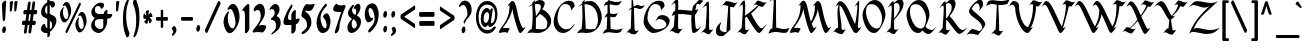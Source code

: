 SplineFontDB: 3.0
FontName: MakabiYG
FullName: Makabi YG
FamilyName: Makabi YG
Weight: Demi-Bold
Copyright: Copyright 2009 by Yoram Gnat (yoram-gnat@homeil.com). Distributed under the terms of GNU GPL version2 (http://www.gnu.org/licenses/gpl.html).\n\nAs a special exception, if you create a document which uses this font, and embed this font or unaltered portions of this font into the document, this font does not by itself cause the resulting document to be covered by the GNU General Public License. This exception does not however invalidate any other reasons why the document might be covered by the GNU General Public License. If you modify this font, you may extend this exception to your version of the font, but you are not obligated to do so. If you do not wish to do so, delete this exception statement from your version. \n\n \n\n
Version: 1.03
ItalicAngle: 0
UnderlinePosition: -192
UnderlineWidth: 22
Ascent: 1638
Descent: 410
LayerCount: 2
Layer: 0 0 "Back"  1
Layer: 1 0 "Fore"  0
XUID: [1021 983 1423252604 2364301]
FSType: 0
OS2Version: 0
OS2_WeightWidthSlopeOnly: 0
OS2_UseTypoMetrics: 1
CreationTime: 1198493378
ModificationTime: 1269714748
PfmFamily: 65
TTFWeight: 600
TTFWidth: 5
LineGap: 184
VLineGap: 0
Panose: 0 0 0 0 0 0 0 0 0 0
OS2TypoAscent: 0
OS2TypoAOffset: 1
OS2TypoDescent: 0
OS2TypoDOffset: 1
OS2TypoLinegap: 184
OS2WinAscent: 0
OS2WinAOffset: 1
OS2WinDescent: 50
OS2WinDOffset: 1
HheadAscent: 0
HheadAOffset: 1
HheadDescent: 0
HheadDOffset: 1
OS2SubXSize: 1463
OS2SubYSize: 1358
OS2SubXOff: 0
OS2SubYOff: 299
OS2SupXSize: 1463
OS2SupYSize: 1358
OS2SupXOff: 0
OS2SupYOff: 947
OS2StrikeYSize: 104
OS2StrikeYPos: 542
OS2Vendor: 'YG  '
OS2CodePages: 00000021.00000000
OS2UnicodeRanges: 80000841.40000000.00000000.00000000
Lookup: 4 1 0 "'ccmp' Hebrew HatafMeteg"  {"'ccmp' Hebrew HatafMeteg subtable"  } ['ccmp' ('hebr' <'dflt' > ) ]
Lookup: 4 1 0 "'ccmp' Hebrew Standard Substitutions"  {"'ccmp' Hebrew Standard Substitutions Rafe"  "'ccmp' Hebrew Standard Substitutions Dagesh"  "'ccmp' Hebrew Standard Substitutions shin dots"  "'ccmp' Hebrew Standard Substitutions vavholam"  "'ccmp' Hebrew Standard Substitutions Alef-a"  } ['ccmp' ('hebr' <'dflt' > ) ]
Lookup: 4 1 0 "'ccmp' Extra Hebrew Substitutions"  {"'ccmp' Extra Hebrew Substitutions Alef-Lamed"  "'ccmp' Extra Hebrew Substitutions FinalKaf"  } ['ccmp' ('hebr' <'dflt' > ) ]
Lookup: 4 1 0 "'ccmp' Remove Taam before meteg"  {"'ccmp' Remove Taam before meteg subtable"  } ['ccmp' ('hebr' <'dflt' > ) ]
Lookup: 4 1 0 "'ccmp' remove Taam after Meteg"  {"'ccmp' remove Taam after Meteg subtable"  } ['ccmp' ('hebr' <'dflt' > ) ]
Lookup: 6 1 0 "'ccmp' Hebrew Decomposition Rules"  {"'ccmp' FinalKaf Decompositions subtable"  } ['ccmp' ('hebr' <'dflt' > ) ]
Lookup: 2 1 0 "Hebrew decomposition tables"  {"Hebrew decompositions table-1"  } []
Lookup: 6 1 0 "'ccmp' Alternate Ayin Substitutions"  {"'ccmp' Alternate Ayin Substitution subtable-1"  "'ccmp' Alternate Ayin Substitution subtable-2"  "'ccmp' Alternate Ayin Substitution subtable-3"  "'ccmp' Alternate Ayin Substitution subtable-4"  } ['ccmp' ('hebr' <'dflt' > ) ]
Lookup: 1 1 0 "Ayin to Alt.Ayin change"  {"Ayin to Alt.Ayin change-1"  } []
Lookup: 260 1 0 "'mark' Dagesh"  {"'mark' Dagesh anchor"  } ['mark' ('hebr' <'dflt' > ) ]
Lookup: 260 1 0 "'mark' Rafe"  {"'mark' Rafe anchor"  } ['mark' ('hebr' <'dflt' > ) ]
Lookup: 260 1 0 "'mark' Shin Dots"  {"'mark' Shin Dots anchor"  } ['mark' ('hebr' <'dflt' > ) ]
Lookup: 260 1 0 "'mark' Holam"  {"'mark' Holam anchor"  } ['mark' ('hebr' <'dflt' > ) ]
Lookup: 260 1 0 "'mark' Holam-haser above Vav"  {"'mark' Holam-haser above Vav anchor"  } ['mark' ('hebr' <'dflt' > ) ]
Lookup: 260 1 0 "'mark' base Meteg"  {"'mark' base Meteg anchor"  } ['mark' ('hebr' <'dflt' > ) ]
Lookup: 260 1 0 "'mark' base Nikud"  {"'mark' base Nikud anchors"  } ['mark' ('hebr' <'dflt' > ) ]
Lookup: 264 0 0 "'mark' Meteg Before Narrow Vowel repositioning"  {"'mark' Meteg Before Narrow Vowel repositioning-1"  } ['mark' ('hebr' <'dflt' > ) ]
Lookup: 260 1 0 "Meteg to right before Narrow Vowel"  {"Meteg to right before Narrow Vowel anchor"  } []
Lookup: 264 1 0 "'mark' Meteg before Wide Vowel repositioning"  {"'mark' Meteg before Wide Vowel repositioning-1"  } ['mark' ('hebr' <'dflt' > ) ]
Lookup: 260 1 0 "Meteg to right before Wide Vowel"  {"Meteg to right before Wide Vowel anchor"  } []
Lookup: 264 1 0 "'mark' Meteg Before Hataf repositioning"  {"'mark' Meteg Before Hataf repositioning-1"  } ['mark' ('hebr' <'dflt' > ) ]
Lookup: 260 1 0 "Meteg to right before Hataf"  {"Meteg to right before Hataf anchor"  } []
Lookup: 264 1 0 "'mark' Narrow Vowel before Meteg repositioning"  {"'mark' Narrow Vowel before Meteg repositioning-1"  } ['mark' ('hebr' <'dflt' > ) ]
Lookup: 260 1 0 "Narrow Vowel to right Before Meteg"  {"Narrow Vowel to right Before Meteg anchor"  } []
Lookup: 264 0 0 "'mark' Wide Vowel before Meteg repositioning"  {"'mark' Wide Vowel before Meteg repositioning-1"  } ['mark' ('hebr' <'dflt' > ) ]
Lookup: 260 1 0 "Wide Vowel to right Before Meteg"  {"Wide Vowel to right Before Meteg anchor"  } []
Lookup: 264 1 0 "Hataf before Meteg repositioning"  {"Hataf before Meteg repositioning-1"  } ['mark' ('hebr' <'dflt' > ) ]
Lookup: 260 1 0 "Hataf to right before Meteg"  {"Hataf to right before Meteg anchor"  } []
Lookup: 262 1 0 "'mkmk' Tenua after Meteg relative"  {"'mkmk' Tenua after Meteg relative anchor"  } ['mkmk' ('hebr' <'dflt' > ) ]
Lookup: 262 1 0 "'mkmk' Meteg after Tenua Relative"  {"'mkmk' Meteg after Tenua anchor"  } ['mkmk' ('hebr' <'dflt' > ) ]
Lookup: 264 1 0 "'mark' Patah Hiriq rules"  {"'mark' Patah Hiriq rules-1"  "'mark' Patah Hiriq rules-2"  } ['mark' ('hebr' <'dflt' > ) ]
Lookup: 260 1 0 "patah hiriq in Yerushalem"  {"patah hiriq in Yerushalem anchor"  } []
Lookup: 258 0 0 "'kern' Horizontal Kerning in Latin lookup 0"  {"'kern' Horizontal Kerning in Latin lookup 0 subtable"  } ['kern' ('latn' <'dflt' > ) ]
DEI: 91125
ChainPos2: coverage "'mark' Patah Hiriq rules-2"  0 0 0 1
 1 1 2
  Coverage: 5 hiriq
  BCoverage: 432 etnahta segolta shalshelet zaqefqatan zaqefgadol tipeha revia zarqa pashta yetiv tevir gereshaccent gereshmuqdam gershayimaccent qarneypara telishagedola pazer etnahtahafukh munah mahapakh merkha merkhakefula darga qadma telishaqetana yerahbenyomo ole iluy dehi zinor masoracircle sheva hatafsegol hatafpatah hatafqamats hiriq tsere segol patah qamats holam holamhaser qubuts dagesh meteg rafe upperdot lowerdot qamatskatan jsvarika
  FCoverage: 432 etnahta segolta shalshelet zaqefqatan zaqefgadol tipeha revia zarqa pashta yetiv tevir gereshaccent gereshmuqdam gershayimaccent qarneypara telishagedola pazer etnahtahafukh munah mahapakh merkha merkhakefula darga qadma telishaqetana yerahbenyomo ole iluy dehi zinor masoracircle sheva hatafsegol hatafpatah hatafqamats hiriq tsere segol patah qamats holam holamhaser qubuts dagesh meteg rafe upperdot lowerdot qamatskatan jsvarika
  FCoverage: 8 finalmem
 1
  SeqLookup: 0 "patah hiriq in Yerushalem" 
EndFPST
ChainPos2: coverage "'mark' Patah Hiriq rules-1"  0 0 0 1
 1 1 1
  Coverage: 5 hiriq
  BCoverage: 432 etnahta segolta shalshelet zaqefqatan zaqefgadol tipeha revia zarqa pashta yetiv tevir gereshaccent gereshmuqdam gershayimaccent qarneypara telishagedola pazer etnahtahafukh munah mahapakh merkha merkhakefula darga qadma telishaqetana yerahbenyomo ole iluy dehi zinor masoracircle sheva hatafsegol hatafpatah hatafqamats hiriq tsere segol patah qamats holam holamhaser qubuts dagesh meteg rafe upperdot lowerdot qamatskatan jsvarika
  FCoverage: 8 finalmem
 1
  SeqLookup: 0 "patah hiriq in Yerushalem" 
EndFPST
ChainPos2: coverage "Hataf before Meteg repositioning-1"  0 0 0 1
 1 0 1
  Coverage: 33 hatafsegol hatafpatah hatafqamats
  FCoverage: 5 meteg
 1
  SeqLookup: 0 "Hataf to right before Meteg" 
EndFPST
ChainPos2: coverage "'mark' Wide Vowel before Meteg repositioning-1"  0 0 0 1
 1 0 1
  Coverage: 43 tsere segol patah qamats qubuts qamatskatan
  FCoverage: 5 meteg
 1
  SeqLookup: 0 "Wide Vowel to right Before Meteg" 
EndFPST
ChainPos2: coverage "'mark' Narrow Vowel before Meteg repositioning-1"  0 0 0 1
 1 0 1
  Coverage: 11 sheva hiriq
  FCoverage: 5 meteg
 1
  SeqLookup: 0 "Narrow Vowel to right Before Meteg" 
EndFPST
ChainPos2: coverage "'mark' Meteg Before Hataf repositioning-1"  0 0 0 1
 1 0 1
  Coverage: 5 meteg
  FCoverage: 33 hatafsegol hatafpatah hatafqamats
 1
  SeqLookup: 0 "Meteg to right before Hataf" 
EndFPST
ChainPos2: coverage "'mark' Meteg before Wide Vowel repositioning-1"  0 0 0 1
 1 0 1
  Coverage: 5 meteg
  FCoverage: 43 tsere segol patah qamats qubuts qamatskatan
 1
  SeqLookup: 0 "Meteg to right before Wide Vowel" 
EndFPST
ChainSub2: coverage "'ccmp' Alternate Ayin Substitution subtable-4"  0 0 0 1
 1 0 3
  Coverage: 4 ayin
  FCoverage: 6 dagesh
  FCoverage: 5 meteg
  FCoverage: 83 hatafsegol hatafpatah hatafqamats tsere segol patah qamats qubuts meteg qamatskatan
 1
  SeqLookup: 0 "Ayin to Alt.Ayin change" 
EndFPST
ChainSub2: coverage "'ccmp' Alternate Ayin Substitution subtable-3"  0 0 0 1
 1 0 2
  Coverage: 4 ayin
  FCoverage: 5 meteg
  FCoverage: 83 hatafsegol hatafpatah hatafqamats tsere segol patah qamats qubuts meteg qamatskatan
 1
  SeqLookup: 0 "Ayin to Alt.Ayin change" 
EndFPST
ChainPos2: coverage "'mark' Meteg Before Narrow Vowel repositioning-1"  0 0 0 1
 1 0 1
  Coverage: 5 meteg
  FCoverage: 11 sheva hiriq
 1
  SeqLookup: 0 "Meteg to right before Narrow Vowel" 
EndFPST
ChainSub2: coverage "'ccmp' Alternate Ayin Substitution subtable-2"  0 0 0 1
 1 0 2
  Coverage: 4 ayin
  FCoverage: 6 dagesh
  FCoverage: 135 hatafsegol hatafpatah hatafqamats tsere segol patah qamats qubuts qamatskatan hatafsegolmidmeteg hatafpatahmidmeteg hatafqamatsmidmeteg
 1
  SeqLookup: 0 "Ayin to Alt.Ayin change" 
EndFPST
ChainSub2: coverage "'ccmp' Alternate Ayin Substitution subtable-1"  0 0 0 1
 1 0 1
  Coverage: 4 ayin
  FCoverage: 135 hatafsegol hatafpatah hatafqamats tsere segol patah qamats qubuts qamatskatan hatafsegolmidmeteg hatafpatahmidmeteg hatafqamatsmidmeteg
 1
  SeqLookup: 0 "Ayin to Alt.Ayin change" 
EndFPST
ChainSub2: coverage "'ccmp' FinalKaf Decompositions subtable"  0 0 0 1
 1 0 1
  Coverage: 28 finalkafqamats finalkafsheva
  FCoverage: 12 meteg dagesh
 1
  SeqLookup: 0 "Hebrew decomposition tables" 
EndFPST
LangName: 1033 
GaspTable: 3 8 0 16 1 65535 3
Encoding: UnicodeBmp
Compacted: 1
UnicodeInterp: none
NameList: Adobe Glyph List
DisplaySize: -48
AntiAlias: 1
FitToEm: 1
WinInfo: 0 24 8
BeginPrivate: 1
BlueValues 27 [180 191 920 931 1100 1111]
EndPrivate
Grid
60 15 m 25
 1203 15 l 25
-15 1295.67 m 29
 1158 1296 l 29
6 828 m 25
 1149 828 l 25
-4 318 m 25
 1139 318 l 25
-12 1097.67 m 25
 1161 1098 l 25
-383 -191 m 25
 340 -190 l 25
EndSplineSet
TeXData: 1 0 0 413696 206848 137898 0 -1048576 137898 783286 444596 497025 792723 393216 433062 380633 303038 157286 324010 404750 52429 2506097 1059062 262144
AnchorClass2: "Y-1"  "patah hiriq in Yerushalem anchor" "S-1"  "'mark' Shin Dots anchor" "R-1"  "'mark' Rafe anchor" "H-2"  "'mark' Holam-haser above Vav anchor" "N2r-3"  "Hataf to right before Meteg anchor" "N2r-2"  "Wide Vowel to right Before Meteg anchor" "N2r-1"  "Narrow Vowel to right Before Meteg anchor" "M2r-3"  "Meteg to right before Hataf anchor" "M2r-2"  "Meteg to right before Wide Vowel anchor" "M2r-1"  "Meteg to right before Narrow Vowel anchor" "TM-1"  "'mkmk' Meteg after Tenua anchor" "M-1"  "'mark' base Meteg anchor" "H-1"  "'mark' Holam anchor" "D-1"  "'mark' Dagesh anchor" "MT-1"  "'mkmk' Tenua after Meteg relative anchor" "N-1"  "'mark' base Nikud anchors" "N-2"  "'mark' base Nikud anchors" "N-3"  "'mark' base Nikud anchors" "N-4"  "'mark' base Nikud anchors" 
BeginChars: 65541 205

StartChar: .null
Encoding: 0 0 0
Width: 0
VWidth: 2273
Flags: W
LayerCount: 2
EndChar

StartChar: space
Encoding: 32 32 1
Width: 563
Flags: W
LayerCount: 2
EndChar

StartChar: zero
Encoding: 48 48 2
Width: 994
VWidth: 2613
Flags: W
HStem: 1243 252<406.5 664.5>
VStem: 77 220<474.085 815.722> 693 208<478.5 995>
LayerCount: 2
Fore
SplineSet
356 1207 m 1
 350 1199 337 1195 324 1195 c 0
 305 1195 285 1204 285 1230 c 0
 285 1244 291 1264 308 1289 c 1
 320 1309 l 2
 395 1438 442 1495 570 1495 c 0
 759 1495 901 1145 901 845 c 0
 901 481 627 0 388 0 c 0
 239 0 107 264 77 538 c 1
 77 564 l 2
 77 859 234 1031 316 1110 c 1
 328 1121 337 1126 344 1126 c 0
 353 1126 357 1115 357 1102 c 0
 357 1086 353 1067 347 1054 c 1
 310 939 297 888 297 771 c 2
 297 755 l 2
 297 495 401 251 537 251 c 2
 547 251 l 2
 642 251 693 436 693 521 c 0
 693 790 557 1243 419 1243 c 0
 394 1243 356 1207 356 1207 c 1
EndSplineSet
Validated: 1
EndChar

StartChar: one
Encoding: 49 49 3
Width: 546
VWidth: 2611
Flags: W
HStem: 1157 337<141.5 394.5>
VStem: 203 224<116.357 1148.06>
LayerCount: 2
Fore
SplineSet
60 1169 m 0
 60 1216 291 1494 364 1494 c 0
 425 1494 427 1427 427 1320 c 2
 427 248 l 2
 427 127 304 0 245 0 c 0
 229 0 203 11 203 32 c 2
 203 803 l 2
 203 1001 175 1157 147 1157 c 0
 136 1157 132 1137 100 1137 c 0
 79 1137 60 1148 60 1169 c 0
EndSplineSet
Validated: 1
EndChar

StartChar: two
Encoding: 50 50 4
Width: 802
VWidth: 2608
Flags: W
HStem: 36 361<253.548 572.801> 1191 320<275.306 499>
VStem: 445 217<845.107 1119.33>
LayerCount: 2
Fore
SplineSet
282 1191 m 0
 191 1191 167 1120 139 1120 c 0
 111 1120 84 1166 84 1212 c 0
 84 1225 86 1240 92 1252 c 2
 102 1274 l 1
 134 1353 276 1511 401 1511 c 0
 597 1511 662 1277 662 1106 c 2
 662 1098 l 2
 662 928 625 840 554 707 c 1
 489 595 399 461 348 362 c 1
 421 387 476 397 525 397 c 0
 586 397 638 382 703 366 c 1
 720 361 727 344 727 321 c 0
 727 225 610 16 525 16 c 1
 491 25 350 36 280 36 c 0
 192 36 139 21 104 10 c 1
 59 10 32 33 32 63 c 0
 32 75 36 87 45 100 c 1
 56 121 l 1
 152 304 445 520 445 861 c 2
 445 887 l 2
 445 1137 363 1191 282 1191 c 0
EndSplineSet
Validated: 1
EndChar

StartChar: three
Encoding: 51 51 5
Width: 730
VWidth: 2621
Flags: W
HStem: 1248 257<172 431>
VStem: 147 299<720.5 906> 346 100<907.641 954.047> 415 234<322.828 588.038>
LayerCount: 2
Fore
SplineSet
592 1228 m 0xa0
 592 1022 446 930 446 882 c 0xc0
 446 866 468 866 477 861 c 1
 586 824 649 711 649 542 c 0
 649 196 386 86 237 -39 c 0
 220 -54 205 -59 193 -59 c 0
 177 -59 168 -49 168 -34 c 0
 168 -16 180 8 210 31 c 1
 302 113 415 218 415 369 c 2
 415 394 l 2x90
 415 601 322 669 205 691 c 1
 166 691 147 709 147 732 c 0xc0
 147 820 318 807 346 1044 c 1
 346 1055 l 2
 346 1156 274 1248 199 1248 c 0
 145 1248 131 1203 101 1203 c 0
 87 1203 80 1215 80 1234 c 0
 80 1253 89 1281 109 1307 c 1
 161 1372 261 1505 371 1505 c 3
 491 1505 592 1394 592 1228 c 0xa0
EndSplineSet
Validated: 1
EndChar

StartChar: four
Encoding: 52 52 6
Width: 943
VWidth: 2613
Flags: W
HStem: 416 258<319.194 478>
VStem: 72 233<494 912> 478 230<79.0527 416 719 1059.78>
LayerCount: 2
Fore
SplineSet
524 1334 m 0
 414 1142 305 979 305 787 c 0
 305 685 357 674 478 674 c 1
 478 932 l 2
 478 1053 621 1184 679 1184 c 0
 696 1184 707 1173 707 1148 c 2
 707 719 l 1
 874 751 l 1
 878 751 l 2
 891 751 897 739 897 718 c 0
 897 646 823 482 730 461 c 1
 708 449 l 1
 708 223 l 2
 708 74 581 -25 519 -25 c 0
 494 -25 478 -9 478 24 c 2
 478 416 l 1
 233 416 l 2
 160 416 72 430 72 558 c 0
 72 845 429 1396 469 1453 c 0
 476 1463 484 1468 491 1468 c 0
 514 1468 536 1430 536 1387 c 0
 536 1369 532 1351 524 1334 c 0
EndSplineSet
Validated: 1
EndChar

StartChar: five
Encoding: 53 53 7
Width: 756
VWidth: 2622
Flags: W
HStem: 1127 334<354.214 589.631> 1153 331<279.442 478.11>
VStem: 75 200<883.5 1124.41> 359 227<341.318 617.355>
LayerCount: 2
Fore
SplineSet
586 557 m 0x70
 586 180 222 -54 131 -54 c 0
 96 -54 75 -34 75 -7 c 0
 75 14 88 38 119 60 c 1
 190 116 359 238 359 375 c 0
 359 676 247 712 109 824 c 1
 91 839 l 2
 80 847 75 868 75 899 c 0
 75 1064 224 1484 353 1484 c 0x70
 379 1484 398 1461 482 1461 c 0xb0
 504 1461 527 1462 556 1462 c 0
 605 1462 655 1470 704 1484 c 2x70
 728 1491 l 2
 730 1491 733 1492 734 1492 c 0
 746 1492 750 1486 750 1475 c 0
 750 1458 739 1430 728 1399 c 1
 661 1238 600 1127 464 1127 c 2
 429 1127 l 2xb0
 398 1127 373 1129 319 1153 c 1
 293 1153 275 1122 275 1096 c 0
 275 1078 284 1063 304 1063 c 1
 437 1011 586 808 586 557 c 0x70
EndSplineSet
Validated: 1
EndChar

StartChar: six
Encoding: 54 54 8
Width: 857
VWidth: 2611
Flags: W
HStem: 0 246<302 549.894>
VStem: 76 208<497.148 800.795> 597 196<308.226 673.5>
LayerCount: 2
Fore
SplineSet
408 833 m 0
 408 884 501 1010 606 1010 c 3
 723 1010 793 723 793 624 c 0
 793 215 622 0 378 0 c 0
 226 0 76 236 76 519 c 0
 76 1007 490 1441 533 1491 c 1
 543 1501 553 1505 562 1505 c 0
 590 1505 610 1467 610 1429 c 0
 610 1406 603 1382 587 1366 c 0
 460 1236 284 1082 284 749 c 0
 284 572 384 246 521 246 c 3
 567 246 597 300 597 361 c 0
 597 533 518 705 443 772 c 1
 419 791 408 811 408 833 c 0
EndSplineSet
Validated: 1
EndChar

StartChar: seven
Encoding: 55 55 9
Width: 712
VWidth: 2610
Flags: W
HStem: 1079 339<282.287 470>
VStem: 59 635<1242.14 1360.62>
LayerCount: 2
Fore
SplineSet
453 1418 m 0
 564 1418 620 1439 638 1439 c 0
 669 1439 694 1411 694 1374 c 0
 694 1362 691 1347 685 1333 c 1
 678 1313 l 1
 562 1022 381 578 381 292 c 2
 381 274 l 2
 381 132 249 -15 182 -15 c 0
 159 -15 144 2 144 40 c 0
 144 70 152 111 172 166 c 1
 470 1079 l 1
 387 1079 l 2
 151 1079 97 1128 83 1153 c 2
 71 1175 l 1
 63 1187 59 1203 59 1221 c 0
 59 1324 172 1501 236 1501 c 0
 244 1501 252 1497 259 1491 c 2
 274 1472 l 2
 290 1452 329 1418 453 1418 c 0
EndSplineSet
Validated: 1
EndChar

StartChar: eight
Encoding: 56 56 10
Width: 864
VWidth: 2613
Flags: W
HStem: 0 234<222.5 433.669>
VStem: 73 218<180.5 523.5> 102 208<939 1179.41> 524 219<1071 1379.81> 557 214<372.745 682>
LayerCount: 2
Fore
SplineSet
557 406 m 3xc8
 557 559 454 681 374 713 c 1
 327 642 291 570 291 477 c 3
 291 355 333 234 414 234 c 3
 473 234 557 322 557 406 c 3xc8
102 1022 m 0xa0
 102 1193 320 1445 368 1445 c 0
 390 1445 413 1423 413 1396 c 0
 413 1385 408 1373 397 1362 c 0
 340 1302 310 1226 310 1170 c 0
 310 1057 394 948 485 925 c 1
 513 981 524 1045 524 1097 c 0
 524 1182 497 1248 453 1248 c 0
 430 1248 430 1238 415 1238 c 0
 401 1238 392 1250 392 1271 c 0
 392 1349 531 1498 629 1498 c 0
 706 1498 743 1400 743 1298 c 0xb0
 743 1157 614 970 552 896 c 1
 647 843 771 772 771 592 c 0
 771 265 480 0 279 0 c 0
 166 0 73 105 73 256 c 0xc8
 73 504 215 599 304 729 c 1
 230 772 102 856 102 1022 c 0xa0
EndSplineSet
Validated: 1
EndChar

StartChar: nine
Encoding: 57 57 11
Width: 904
VWidth: 2609
Flags: W
HStem: 539 221<212 450> 1273 236<313.009 587.5>
VStem: 88 195<903.45 1228.34> 596 210<637.059 1022.28>
LayerCount: 2
Fore
SplineSet
439 760 m 0
 461 760 473 776 489 776 c 0
 505 776 513 762 513 741 c 0
 513 720 505 693 487 663 c 1
 432 603 363 539 277 539 c 0
 147 539 88 788 88 926 c 0
 88 1266 213 1509 500 1509 c 3
 675 1509 806 1218 806 963 c 0
 806 409 475 131 392 60 c 1
 372 42 l 1
 356 25 338 18 322 18 c 0
 290 18 265 46 265 87 c 0
 265 138 303 175 325 201 c 0
 412 305 596 469 596 713 c 3
 596 960 502 1273 361 1273 c 3
 301 1273 283 1190 283 1138 c 3
 283 1010 351 760 439 760 c 0
EndSplineSet
Validated: 1
EndChar

StartChar: backslash
Encoding: 92 92 12
Width: 973
VWidth: 2254
Flags: W
LayerCount: 2
Fore
SplineSet
57 1545 m 0
 57 1604 106 1670 150 1670 c 0
 167 1670 181 1661 191 1639 c 2
 864 177 l 2
 871 163 873 149 873 136 c 0
 873 71 819 11 780 11 c 0
 764 11 749 20 739 42 c 2
 66 1504 l 2
 60 1517 57 1531 57 1545 c 0
EndSplineSet
Validated: 1
EndChar

StartChar: bracketright
Encoding: 93 93 13
Width: 527
VWidth: 2266
Flags: W
HStem: -403 140<121.113 282> 1521 139<130.731 282>
VStem: 119 337<-400.439 -263.025 1521.03 1660>
LayerCount: 2
Fore
SplineSet
145 -403 m 2
 129 -403 119 -366 119 -331 c 0
 119 -297 128 -263 145 -263 c 2
 282 -263 l 1
 282 1521 l 1
 155 1521 l 2
 138 1521 129 1556 129 1591 c 0
 129 1625 137 1660 155 1660 c 2
 415 1660 l 2
 435 1660 456 1627 456 1587 c 2
 456 -336 l 2
 456 -373 426 -403 397 -403 c 2
 145 -403 l 2
EndSplineSet
Validated: 1
EndChar

StartChar: asciicircum
Encoding: 94 94 14
Width: 742
VWidth: 2211
Flags: W
VStem: 108 540
LayerCount: 2
Fore
SplineSet
648 981 m 2
 649 978 650 973 650 971 c 0
 650 946 622 934 590 934 c 0
 553 934 511 950 502 981 c 2
 379 1385 l 1
 255 980 l 2
 245 948 204 934 168 934 c 0
 136 934 108 945 108 969 c 0
 108 972 106 976 108 980 c 2
 313 1591 l 1
 321 1619 348 1630 375 1630 c 0
 406 1630 437 1617 446 1591 c 2
 648 981 l 2
EndSplineSet
Validated: 1
EndChar

StartChar: underscore
Encoding: 95 95 15
Width: 1026
VWidth: 2368
Flags: W
HStem: -260 156<97.2124 1300.99>
LayerCount: 2
Fore
SplineSet
144 -260 m 2
 110 -260 92 -221 92 -184 c 0
 92 -145 110 -104 144 -104 c 2
 1254 -104 l 2
 1289 -104 1306 -143 1306 -182 c 0
 1306 -219 1289 -260 1254 -260 c 2
 144 -260 l 2
EndSplineSet
Validated: 1
EndChar

StartChar: grave
Encoding: 96 96 16
Width: 508
VWidth: 2198
Flags: W
HStem: 1293 332
VStem: 83 309
LayerCount: 2
Fore
SplineSet
388 1353 m 2
 391 1349 392 1345 392 1341 c 0
 392 1317 357 1293 330 1293 c 0
 324 1293 318 1295 313 1298 c 2
 95 1484 l 2
 87 1490 83 1500 83 1510 c 0
 83 1557 151 1625 195 1625 c 0
 207 1625 216 1624 223 1614 c 2
 388 1353 l 2
EndSplineSet
Validated: 1
EndChar

StartChar: braceleft
Encoding: 123 123 17
Width: 661
VWidth: 2267
Flags: W
HStem: -449 201<445.75 605.661> 1623 200<447.246 606.621>
VStem: 226 195<-223.82 515.952 860.297 1600.5>
LayerCount: 2
Fore
SplineSet
421 1022 m 2
 421 939 414 765 257 691 c 1
 347 641 421 553 421 353 c 2
 421 -35 l 2
 421 -199 457 -248 511 -248 c 2
 581 -248 l 2
 601 -248 611 -296 611 -343 c 0
 611 -397 600 -449 581 -449 c 2
 437 -449 l 2
 361 -449 226 -347 226 -82 c 2
 226 325 l 2
 226 485 158 569 115 579 c 2
 95 583 l 1
 72 583 59 639 59 693 c 0
 59 745 71 796 95 796 c 1
 115 800 l 2
 157 808 226 889 226 1052 c 2
 226 1459 l 2
 226 1724 359 1823 437 1823 c 2
 580 1823 l 2
 601 1823 612 1772 612 1721 c 0
 612 1672 602 1623 580 1623 c 2
 511 1623 l 2
 457 1623 421 1569 421 1412 c 2
 421 1022 l 2
EndSplineSet
Validated: 1
EndChar

StartChar: bar
Encoding: 124 124 18
Width: 361
VWidth: 2254
Flags: W
VStem: 100 162<-34.6147 1636.21>
LayerCount: 2
Fore
SplineSet
100 1567 m 2
 100 1617 141 1644 181 1644 c 0
 221 1644 262 1617 262 1567 c 2
 262 35 l 2
 262 -17 221 -42 181 -42 c 0
 141 -42 100 -17 100 35 c 2
 100 1567 l 2
EndSplineSet
Validated: 1
EndChar

StartChar: braceright
Encoding: 125 125 19
Width: 661
VWidth: 2267
Flags: W
HStem: -449 201<65.3394 225.25> 1623 200<64.3792 223.754>
VStem: 250 195<-223.82 515.952 860.297 1600.5>
LayerCount: 2
Fore
SplineSet
250 1022 m 2
 250 1412 l 2
 250 1569 214 1623 160 1623 c 2
 91 1623 l 2
 69 1623 59 1672 59 1721 c 0
 59 1772 70 1823 91 1823 c 2
 234 1823 l 2
 312 1823 445 1724 445 1459 c 2
 445 1052 l 2
 445 889 514 808 556 800 c 2
 576 796 l 1
 600 796 612 745 612 693 c 0
 612 639 599 583 576 583 c 1
 556 579 l 2
 513 569 445 485 445 325 c 2
 445 -82 l 2
 445 -347 310 -449 234 -449 c 2
 90 -449 l 2
 71 -449 60 -397 60 -343 c 0
 60 -296 70 -248 90 -248 c 2
 160 -248 l 2
 214 -248 250 -199 250 -35 c 2
 250 353 l 2
 250 553 324 641 414 691 c 1
 257 765 250 939 250 1022 c 2
EndSplineSet
Validated: 1
EndChar

StartChar: finalkafqamats
Encoding: 65536 -1 20
Width: 1104
VWidth: 2273
GlyphClass: 2
Flags: W
HStem: 431 164<110.534 256 423 547.861> 821 253<344.593 624.142>
VStem: 108 441<432.217 595> 256 167<176.931 431> 659 225<378.811 872.974> 761 219<-207.947 225.963>
AnchorPoint: "R-1" 573 0 basechar 0
LayerCount: 2
Fore
Refer: 29 1464 N 1 0 0 1 330 735 2
Refer: 48 1498 N 1 0 0 1 0 0 2
Validated: 1
MultipleSubs2: "Hebrew decompositions table-1" finalkaf qamats
Ligature2: "'ccmp' Extra Hebrew Substitutions FinalKaf" finalkaf qamats
LCarets2: 1 0 
EndChar

StartChar: sheva
Encoding: 1456 1456 21
Width: 0
VWidth: 2273
GlyphClass: 4
Flags: W
HStem: -549 196<-81.9141 81.9141> -336 196<-83.2356 82.073>
VStem: -99 198<-532.178 -369.453 -319.494 -156.506>
AnchorPoint: "N2r-1" -200 0 mark 0
AnchorPoint: "TM-1" -171 0 basemark 0
AnchorPoint: "MT-1" 89 0 mark 0
AnchorPoint: "N-1" -50 0 mark 0
LayerCount: 2
Fore
SplineSet
-99 -450 m 0
 -99 -396 -54 -353 0 -353 c 0
 54 -353 99 -396 99 -450 c 0
 99 -505 55 -549 0 -549 c 0
 -55 -549 -99 -505 -99 -450 c 0
-99 -238 m 0
 -99 -183 -54 -140 0 -140 c 0
 55 -140 97 -182 97 -238 c 0
 97 -294 55 -336 0 -336 c 0
 -54 -336 -99 -293 -99 -238 c 0
EndSplineSet
Validated: 1
EndChar

StartChar: hatafsegol
Encoding: 1457 1457 22
Width: 0
VWidth: 2273
GlyphClass: 4
Flags: W
HStem: -551 198<-185.914 -22.7695 131.35 293.722> -339 197<-293.164 -132.454 -69.4944 87.2933 130.77 293.914>
VStem: -311 197<-319.178 -155.506> -203 197<-534.494 -370.402> -89 197<-317.178 -153.506> 114 197<-534.494 -372.453 -322.494 -158.822>
AnchorPoint: "N2r-3" -165 0 mark 0
AnchorPoint: "TM-1" -416 0 basemark 0
AnchorPoint: "MT-1" 339 0 mark 0
AnchorPoint: "N-3" -70 0 mark 0
LayerCount: 2
Fore
SplineSet
114 -453 m 0xc4
 114 -397 160 -356 213 -356 c 0
 270 -356 311 -399 311 -453 c 0
 311 -508 268 -551 213 -551 c 0
 160 -551 114 -508 114 -453 c 0xc4
114 -241 m 0
 114 -186 158 -142 212 -142 c 0
 267 -142 311 -186 311 -241 c 0
 311 -296 266 -339 212 -339 c 0
 158 -339 114 -296 114 -241 c 0
-89 -235 m 0xcc
 -89 -180 -45 -137 9 -137 c 0
 65 -137 108 -181 108 -235 c 0
 108 -286 68 -334 9 -334 c 0
 -45 -334 -89 -290 -89 -235 c 0xcc
-203 -453 m 0xd4
 -203 -398 -159 -353 -104 -353 c 0
 -49 -353 -6 -399 -6 -453 c 0
 -6 -508 -50 -551 -104 -551 c 0
 -158 -551 -203 -508 -203 -453 c 0xd4
-311 -237 m 0xe4
 -311 -182 -268 -139 -213 -139 c 0
 -159 -139 -114 -182 -114 -237 c 0
 -114 -292 -158 -336 -213 -336 c 0
 -269 -336 -311 -292 -311 -237 c 0xe4
EndSplineSet
Validated: 1
EndChar

StartChar: hatafpatah
Encoding: 1458 1458 23
Width: 0
VWidth: 2273
GlyphClass: 4
Flags: W
HStem: -549 196<111.139 275.23> -336 196<108.927 274.236> -304 162<-296.682 56.7846>
VStem: -298 356<-304 -142> 94 198<-531.914 -369.453 -318.164 -157.836>
AnchorPoint: "N2r-3" -170 0 mark 0
AnchorPoint: "TM-1" -397 0 basemark 0
AnchorPoint: "MT-1" 314 0 mark 0
AnchorPoint: "N-3" -70 0 mark 0
LayerCount: 2
Fore
SplineSet
94 -450 m 0x98
 94 -396 139 -353 194 -353 c 0
 248 -353 292 -396 292 -450 c 0
 292 -504 249 -549 194 -549 c 0
 139 -549 94 -505 94 -450 c 0x98
94 -238 m 0
 94 -183 136 -140 191 -140 c 0
 245 -140 290 -183 290 -238 c 0
 290 -293 245 -336 191 -336 c 0xd8
 136 -336 94 -293 94 -238 c 0
53 -304 m 1xb8
 -292 -304 l 1
 -296 -278 -298 -251 -298 -224 c 0
 -298 -197 -296 -170 -292 -142 c 1
 53 -142 l 1
 56 -168 58 -194 58 -220 c 0
 58 -248 56 -276 53 -304 c 1xb8
EndSplineSet
Validated: 1
EndChar

StartChar: hatafqamats
Encoding: 1459 1459 24
Width: 0
VWidth: 2273
GlyphClass: 4
Flags: W
HStem: -548 195<157.559 321.23> -336 197<157.189 319.494> -304 167<-338 -200 -34 89>
VStem: -200 166<-555 -304> 141 197<-531.23 -369.189 -318.387 -156.557>
AnchorPoint: "N2r-3" -170 0 mark 0
AnchorPoint: "TM-1" -453 0 basemark 0
AnchorPoint: "MT-1" 368 0 mark 0
AnchorPoint: "N-3" -70 0 mark 0
LayerCount: 2
Fore
SplineSet
141 -450 m 0x98
 141 -392 188 -353 240 -353 c 0
 295 -353 338 -395 338 -450 c 0
 338 -504 294 -548 240 -548 c 0
 184 -548 141 -504 141 -450 c 0x98
141 -237 m 0
 141 -181 183 -139 238 -139 c 0
 293 -139 336 -182 336 -237 c 0
 336 -292 294 -336 238 -336 c 0xd8
 180 -336 141 -289 141 -237 c 0
-338 -137 m 1xb8
 89 -137 l 1
 89 -304 l 1
 -34 -304 l 1
 -34 -555 l 1
 -200 -555 l 1
 -200 -304 l 1
 -338 -304 l 1
 -338 -137 l 1xb8
EndSplineSet
Validated: 1
EndChar

StartChar: hiriq
Encoding: 1460 1460 25
Width: 0
VWidth: 2273
GlyphClass: 4
Flags: W
HStem: -337 197<-81.9411 82.4414>
VStem: -99 198<-321.53 -156.509>
AnchorPoint: "Y-1" 286 0 mark 0
AnchorPoint: "N2r-1" -200 0.333336 mark 0
AnchorPoint: "TM-1" -171 0.333336 basemark 0
AnchorPoint: "MT-1" 89 0.333336 mark 0
AnchorPoint: "N-1" -50 0.333336 mark 0
LayerCount: 2
Fore
SplineSet
-99 -239 m 0
 -99 -188 -59 -140 0 -140 c 0
 56 -140 99 -185 99 -239 c 0
 99 -293 56 -337 0 -337 c 0
 -56 -337 -99 -293 -99 -239 c 0
EndSplineSet
Validated: 1
EndChar

StartChar: tsere
Encoding: 1461 1461 26
Width: 0
VWidth: 2273
GlyphClass: 4
Flags: W
HStem: -337 196<-206.236 -39.7644 40.4698 205.178>
VStem: -222 198<-320.494 -157.506> 25 197<-320.494 -156.822>
AnchorPoint: "N2r-2" -180 0 mark 0
AnchorPoint: "TM-1" -315 0 basemark 0
AnchorPoint: "MT-1" 233 0 mark 0
AnchorPoint: "N-2" -80 0 mark 0
LayerCount: 2
Fore
SplineSet
25 -239 m 0
 25 -184 69 -140 123 -140 c 0
 178 -140 222 -184 222 -239 c 0
 222 -294 177 -337 123 -337 c 0
 69 -337 25 -294 25 -239 c 0
-222 -239 m 0
 -222 -184 -177 -141 -123 -141 c 0
 -69 -141 -24 -184 -24 -239 c 0
 -24 -294 -69 -337 -123 -337 c 0
 -177 -337 -222 -294 -222 -239 c 0
EndSplineSet
Validated: 1
EndChar

StartChar: segol
Encoding: 1462 1462 27
Width: 0
VWidth: 2273
GlyphClass: 4
Flags: W
HStem: -551 198<-81.6016 84.6463> -336 197<-208.23 -44.1387 44.1387 208.23>
VStem: -225 198<-319.178 -155.506> -97 198<-533.104 -370.896> 27 198<-319.178 -155.506>
AnchorPoint: "N2r-2" -180 0 mark 0
AnchorPoint: "TM-1" -319 0 basemark 0
AnchorPoint: "MT-1" 233 0 mark 0
AnchorPoint: "N-2" -80 0 mark 0
LayerCount: 2
Fore
SplineSet
27 -237 m 0xc8
 27 -182 72 -139 127 -139 c 0
 181 -139 225 -182 225 -237 c 0
 225 -292 181 -336 127 -336 c 0
 72 -336 27 -292 27 -237 c 0xc8
-97 -452 m 0xd0
 -97 -400 -58 -353 0 -353 c 0
 54 -353 101 -396 101 -452 c 0
 101 -508 54 -551 0 -551 c 0
 -58 -551 -97 -504 -97 -452 c 0xd0
-225 -237 m 0xe0
 -225 -182 -181 -139 -127 -139 c 0
 -72 -139 -27 -182 -27 -237 c 0
 -27 -292 -72 -336 -127 -336 c 0
 -181 -336 -225 -292 -225 -237 c 0xe0
EndSplineSet
Validated: 1
EndChar

StartChar: patah
Encoding: 1463 1463 28
Width: 0
VWidth: 2273
GlyphClass: 4
Flags: W
HStem: -287 147<-200.473 202.194>
VStem: -202 406<-287 -141.124>
AnchorPoint: "N2r-2" -150 0 mark 0
AnchorPoint: "TM-1" -282 0 basemark 0
AnchorPoint: "MT-1" 200 0 mark 0
AnchorPoint: "N-2" -80 0 mark 0
LayerCount: 2
Fore
SplineSet
194 -287 m 1
 -194 -287 l 1
 -199 -261 -202 -236 -202 -209 c 0
 -202 -187 -200 -164 -194 -140 c 1
 194 -140 l 1
 200 -162 204 -186 204 -212 c 0
 204 -235 201 -259 194 -287 c 1
EndSplineSet
Validated: 1
EndChar

StartChar: qamats
Encoding: 1464 1464 29
Width: 0
VWidth: 2273
GlyphClass: 4
Flags: W
HStem: -304 164<-219.466 -74 93 217.861>
VStem: -222 441<-302.783 -140> -74 167<-558.069 -304>
AnchorPoint: "N2r-2" -175 0 mark 0
AnchorPoint: "TM-1" -300 0 basemark 0
AnchorPoint: "MT-1" 221 0 mark 0
AnchorPoint: "N-2" -80 0 mark 0
LayerCount: 2
Fore
SplineSet
-214 -140 m 1xc0
 214 -140 l 1
 217 -167 219 -195 219 -223 c 0xc0
 219 -250 217 -277 214 -304 c 1
 93 -304 l 1
 93 -554 l 1
 64 -558 36 -559 8 -559 c 0
 -20 -559 -47 -558 -74 -554 c 1
 -74 -304 l 1xa0
 -214 -304 l 1
 -220 -278 -222 -254 -222 -229 c 0
 -222 -199 -218 -170 -214 -140 c 1xc0
EndSplineSet
Validated: 1
EndChar

StartChar: holam
Encoding: 1465 1465 30
Width: 0
VWidth: 2273
GlyphClass: 4
Flags: W
HStem: 1284 197<-81.9411 82.4414>
VStem: -99 198<1299.47 1464.49>
AnchorPoint: "H-1" 0 0 mark 0
LayerCount: 2
Fore
SplineSet
-99 1382 m 0
 -99 1433 -59 1481 0 1481 c 0
 56 1481 99 1436 99 1382 c 0
 99 1328 56 1284 0 1284 c 0
 -56 1284 -99 1328 -99 1382 c 0
EndSplineSet
Validated: 1
EndChar

StartChar: qubuts
Encoding: 1467 1467 31
Width: 0
VWidth: 2273
GlyphClass: 4
Flags: W
HStem: -571 176<54.1531 207.039> -433 176<-75.1201 77.7656> -292 177<-196.211 -41.1124>
VStem: -208 179<-279.079 -127.647> -88 179<-420.626 -270.153> 41 179<-558.039 -407.333>
AnchorPoint: "N2r-2" -200 0 mark 0
AnchorPoint: "TM-1" -310 0 basemark 0
AnchorPoint: "MT-1" 225 0 mark 0
AnchorPoint: "N-2" -143 0 mark 0
LayerCount: 2
Fore
SplineSet
41 -481 m 0x84
 41 -433 82 -395 130 -395 c 0
 180 -395 220 -433 220 -481 c 0
 220 -531 180 -571 130 -571 c 0
 82 -571 41 -531 41 -481 c 0x84
-88 -346 m 0x48
 -88 -298 -48 -257 0 -257 c 0
 50 -257 91 -298 91 -346 c 0
 91 -395 50 -433 0 -433 c 0
 -48 -433 -88 -395 -88 -346 c 0x48
-208 -203 m 0x30
 -208 -154 -168 -115 -120 -115 c 0
 -70 -115 -29 -154 -29 -203 c 0
 -29 -252 -70 -292 -120 -292 c 0
 -168 -292 -208 -252 -208 -203 c 0x30
EndSplineSet
Validated: 1
EndChar

StartChar: dagesh
Encoding: 1468 1468 32
Width: 0
VWidth: 2273
GlyphClass: 4
Flags: W
HStem: 462 196<-81.9141 81.9141>
VStem: -99 198<478.189 641.178>
AnchorPoint: "D-1" -1 0 mark 0
LayerCount: 2
Fore
SplineSet
-99 559 m 0
 -99 614 -55 658 0 658 c 0
 55 658 99 614 99 559 c 0
 99 504 54 462 0 462 c 0
 -54 462 -99 504 -99 559 c 0
EndSplineSet
Validated: 1
EndChar

StartChar: maqaf
Encoding: 1470 1470 33
Width: 824
VWidth: 2273
GlyphClass: 2
Flags: W
HStem: 792 306<115.36 710.252>
VStem: 103 624<794.082 1095.83>
LayerCount: 2
Fore
SplineSet
705 792 m 1
 127 792 l 1
 113 833 103 901 103 945 c 0
 103 987 103 1052 118 1098 c 1
 696 1098 l 1
 712 1056 727 993 727 952 c 0
 727 907 720 836 705 792 c 1
EndSplineSet
Validated: 1
EndChar

StartChar: rafe
Encoding: 1471 1471 34
Width: 0
VWidth: 2273
GlyphClass: 4
Flags: W
HStem: 1337 201<-257.654 257.751>
VStem: -264 528<1338.68 1536.27>
AnchorPoint: "R-1" 0 0 mark 0
LayerCount: 2
Fore
SplineSet
246 1337 m 1
 -246 1337 l 1
 -258 1367 -264 1398 -264 1431 c 0
 -264 1466 -258 1501 -246 1538 c 1
 246 1538 l 1
 256 1506 264 1472 264 1435 c 0
 264 1405 259 1373 246 1337 c 1
EndSplineSet
Validated: 1
EndChar

StartChar: shindot
Encoding: 1473 1473 35
Width: 0
VWidth: 2273
GlyphClass: 4
Flags: W
HStem: 1225 197<-81.9411 82.4414>
VStem: -99 198<1240.47 1405.49>
AnchorPoint: "S-1" -900 -200 mark 0
LayerCount: 2
Fore
SplineSet
-99 1323 m 0
 -99 1374 -59 1422 0 1422 c 0
 56 1422 99 1377 99 1323 c 0
 99 1269 56 1225 0 1225 c 0
 -56 1225 -99 1269 -99 1323 c 0
EndSplineSet
Validated: 1
EndChar

StartChar: sindot
Encoding: 1474 1474 36
Width: 0
VWidth: 2273
GlyphClass: 4
Flags: W
HStem: 1225 197<-81.9411 82.4414>
VStem: -99 198<1240.47 1405.49>
AnchorPoint: "S-1" 400 -100 mark 0
LayerCount: 2
Fore
SplineSet
-99 1323 m 0
 -99 1374 -59 1422 0 1422 c 0
 56 1422 99 1377 99 1323 c 0
 99 1269 56 1225 0 1225 c 0
 -56 1225 -99 1269 -99 1323 c 0
EndSplineSet
Validated: 1
EndChar

StartChar: sofpasuq
Encoding: 1475 1475 37
Width: 528
VWidth: 2273
GlyphClass: 2
Flags: W
HStem: 45 334<153.411 373.439> 744 334<153.411 373.892>
VStem: 100 327<99.6549 323.648 796.393 1023.74>
LayerCount: 2
Fore
SplineSet
100 912 m 0
 100 1003 173 1078 263 1078 c 0
 354 1078 428 1004 428 912 c 0
 428 820 354 744 263 744 c 0
 173 744 100 820 100 912 c 0
100 211 m 0
 100 303 173 379 263 379 c 0
 354 379 427 303 427 211 c 0
 427 120 354 45 263 45 c 0
 173 45 100 120 100 211 c 0
EndSplineSet
Validated: 1
EndChar

StartChar: alef
Encoding: 1488 1488 38
Width: 1549
VWidth: 2273
GlyphClass: 2
Flags: W
VStem: 138 272<265.819 500.338> 1044 291<830.608 996.61>
AnchorPoint: "D-1" 805 -475 basechar 0
AnchorPoint: "N2r-3" 761 0 basechar 0
AnchorPoint: "N2r-2" 761 0 basechar 0
AnchorPoint: "N2r-1" 761 0 basechar 0
AnchorPoint: "M2r-3" 761 0 basechar 0
AnchorPoint: "M2r-2" 761 0 basechar 0
AnchorPoint: "M2r-1" 761 0 basechar 0
AnchorPoint: "M-1" 788 0 basechar 0
AnchorPoint: "H-1" 176 0 basechar 0
AnchorPoint: "N-1" 748 14 basechar 0
AnchorPoint: "N-2" 744 0 basechar 0
AnchorPoint: "N-3" 744 0 basechar 0
AnchorPoint: "N-4" 761 0 basechar 0
LayerCount: 2
Fore
SplineSet
508 634 m 1
 451 543 410 438 410 351 c 0
 410 265 445 258 507 258 c 0
 520 258 534 258 549 258 c 1
 466 -3 l 9
 372 -3 l 17
 196 40 138 143 138 275 c 0
 138 444 242 661 334 864 c 1
 284 932 222 1062 180 1139 c 9
 343 1296 l 17
 474 1111 645 858 816 701 c 1
 976 772 1044 865 1044 921 c 0
 1044 971 991 1015 901 1056 c 9
 1078 1272 l 17
 1292 1191 1335 1101 1335 978 c 0
 1335 859 1228 691 1008 537 c 1
 1167 410 1343 299 1527 190 c 9
 1381 -27 l 17
 1082 158 752 381 508 634 c 1
EndSplineSet
Validated: 1
EndChar

StartChar: bet
Encoding: 1489 1489 39
Width: 1433
VWidth: 2273
GlyphClass: 2
Flags: W
HStem: 21 290<427.293 836.928>
VStem: 775 264<461.249 1011>
AnchorPoint: "R-1" 724 0 basechar 0
AnchorPoint: "D-1" 554 0 basechar 0
AnchorPoint: "N2r-2" 716 0 basechar 0
AnchorPoint: "N2r-3" 716 0 basechar 0
AnchorPoint: "N2r-1" 716 0 basechar 0
AnchorPoint: "M2r-3" 716 0 basechar 0
AnchorPoint: "M2r-2" 716 0 basechar 0
AnchorPoint: "M2r-1" 716 0 basechar 0
AnchorPoint: "M-1" 716 0 basechar 0
AnchorPoint: "H-1" 154 0 basechar 0
AnchorPoint: "N-4" 682 0 basechar 0
AnchorPoint: "N-3" 660 0 basechar 0
AnchorPoint: "N-2" 671 0 basechar 0
AnchorPoint: "N-1" 712 0 basechar 0
LayerCount: 2
Fore
SplineSet
285 894 m 1
 256 935 240 980 240 1026 c 1
 246 1077 261 1236 322 1299 c 1
 506 1299 l 1
 506 1286 483 1195 483 1159 c 0
 483 1130 503 1103 576 1092 c 1
 674 1104 811 1216 811 1216 c 17
 1039 1133 l 1
 1039 993 l 1
 1030 952 1026 904 1026 853 c 0
 1026 664 1079 426 1150 260 c 1
 1206 252 1271 230 1327 221 c 9
 1327 -48 l 17
 1128 -11 938 21 732 21 c 0
 538 21 439 -15 195 -93 c 9
 109 161 l 17
 414 284 579 311 841 311 c 1
 785 522 775 666 775 789 c 0
 775 841 775 963 775 1011 c 1
 733 930 607 838 516 838 c 0
 510 838 504 838 496 838 c 0
 438 838 328 841 285 894 c 1
EndSplineSet
Validated: 1
EndChar

StartChar: gimel
Encoding: 1490 1490 40
Width: 1104
VWidth: 2273
GlyphClass: 2
Flags: W
VStem: 79 206<109.983 214.714> 400 228<868.894 1161>
AnchorPoint: "D-1" 243 232 basechar 0
AnchorPoint: "N2r-2" 522 0 basechar 0
AnchorPoint: "N2r-3" 522 0 basechar 0
AnchorPoint: "N2r-1" 522 0 basechar 0
AnchorPoint: "M2r-3" 524 0 basechar 0
AnchorPoint: "M2r-2" 522 0 basechar 0
AnchorPoint: "M2r-1" 522 -7 basechar 0
AnchorPoint: "M-1" 567 0 basechar 0
AnchorPoint: "H-1" 266 0 basechar 0
AnchorPoint: "R-1" 522 0 basechar 0
AnchorPoint: "N-4" 540 0 basechar 0
AnchorPoint: "N-3" 525 -30 basechar 0
AnchorPoint: "N-2" 502 0 basechar 0
AnchorPoint: "N-1" 522 0 basechar 0
LayerCount: 2
Fore
SplineSet
400 1161 m 1
 631 1296 l 1
 629 1288 628 1266 628 1233 c 0
 628 1031 680 464 1120 198 c 1
 936 -24 l 17
 864 40 679 250 621 375 c 1
 583 422 556 427 528 427 c 0
 521 427 514 427 506 427 c 0
 374 427 311 211 285 -3 c 1
 204 51 146 79 79 117 c 1
 79 294 183 557 482 675 c 1
 435 787 400 1109 400 1156 c 0
 400 1159 400 1160 400 1161 c 1
EndSplineSet
Validated: 1
EndChar

StartChar: dalet
Encoding: 1491 1491 41
Width: 1280
VWidth: 2273
GlyphClass: 2
Flags: W
HStem: 853 279<378.996 729.381>
VStem: 708 243<344.327 871.66>
AnchorPoint: "D-1" 473 0 basechar 0
AnchorPoint: "N2r-2" 785 0 basechar 0
AnchorPoint: "N2r-3" 774 0 basechar 0
AnchorPoint: "N2r-1" 909 0 basechar 0
AnchorPoint: "M2r-3" 829 0 basechar 0
AnchorPoint: "M2r-2" 829 0 basechar 0
AnchorPoint: "M2r-1" 909 3 basechar 0
AnchorPoint: "M-1" 966 0 basechar 0
AnchorPoint: "H-1" 103 0 basechar 0
AnchorPoint: "R-1" 643 0 basechar 0
AnchorPoint: "N-4" 785 0 basechar 0
AnchorPoint: "N-3" 748 0 basechar 0
AnchorPoint: "N-2" 893 0 basechar 0
AnchorPoint: "N-1" 909 0 basechar 0
LayerCount: 2
Fore
SplineSet
285 954 m 1
 219 807 l 1
 185 829 99 928 68 957 c 9
 236 1290 l 17
 299 1242 356 1173 444 1147 c 1
 497 1138 549 1132 603 1132 c 0
 741 1132 886 1176 1079 1338 c 1
 1178 1059 l 1
 1120 1023 1031 963 986 913 c 1
 960 813 951 717 951 633 c 0
 951 409 1002 330 1095 63 c 1
 891 -66 l 1
 790 164 708 400 708 630 c 0
 708 707 729 843 783 941 c 1
 726 873 625 853 569 853 c 0
 452 853 311 920 285 954 c 1
EndSplineSet
Validated: 1
EndChar

StartChar: he
Encoding: 1492 1492 42
Width: 1467
VWidth: 2273
GlyphClass: 2
Flags: W
HStem: 885 234<604.996 940.779>
VStem: 208 225<-3 352.81> 983 226<643.959 961> 1004 248<1158.46 1287>
AnchorPoint: "R-1" 762 0 basechar 0
AnchorPoint: "D-1" 787 0 basechar 0
AnchorPoint: "N2r-2" 752 0 basechar 0
AnchorPoint: "N2r-3" 752 0 basechar 0
AnchorPoint: "N2r-1" 752 0 basechar 0
AnchorPoint: "M2r-3" 752 0 basechar 0
AnchorPoint: "M2r-2" 752 0 basechar 0
AnchorPoint: "M2r-1" 752 0 basechar 0
AnchorPoint: "M-1" 779 0 basechar 0
AnchorPoint: "H-1" 139 0 basechar 0
AnchorPoint: "N-4" 763 0 basechar 0
AnchorPoint: "N-3" 755 0 basechar 0
AnchorPoint: "N-2" 752 0 basechar 0
AnchorPoint: "N-1" 752 0 basechar 0
LayerCount: 2
Fore
SplineSet
983 961 m 1xe0
 923 904 835 885 763 885 c 0
 586 885 556 944 406 1002 c 1
 392 975 308 866 298 859 c 1
 213 873 162 901 114 951 c 9
 343 1326 l 17
 547 1194 l 1
 615 1154 692 1119 775 1119 c 1
 843 1119 913 1122 979 1156 c 1
 987 1209 986 1235 1004 1287 c 9
 1252 1287 l 17xd0
 1212 1168 1209 1088 1209 979 c 0xe0
 1209 611 1348 395 1444 99 c 9
 1252 -73 l 17xd0
 1148 168 983 628 983 961 c 1xe0
389 711 m 9
 671 813 l 17
 529 563 433 326 433 -3 c 9
 208 -3 l 17
 208 348 245 495 389 711 c 9
EndSplineSet
Validated: 1
EndChar

StartChar: vav
Encoding: 1493 1493 43
Width: 768
VWidth: 2273
GlyphClass: 2
Flags: W
VStem: 424 214<6.65477 551.916>
AnchorPoint: "D-1" 243 0 basechar 0
AnchorPoint: "H-2" 85 0 basechar 0
AnchorPoint: "N2r-2" 496 0 basechar 0
AnchorPoint: "N2r-3" 433 0 basechar 0
AnchorPoint: "N2r-1" 458 0 basechar 0
AnchorPoint: "M2r-3" 419 0 basechar 0
AnchorPoint: "M2r-2" 408 0 basechar 0
AnchorPoint: "M2r-1" 458 0 basechar 0
AnchorPoint: "M-1" 505 0 basechar 0
AnchorPoint: "H-1" 585 90 basechar 0
AnchorPoint: "N-1" 472 -4 basechar 0
AnchorPoint: "N-2" 431 0 basechar 0
AnchorPoint: "N-3" 431 0 basechar 0
AnchorPoint: "N-4" 427 0 basechar 0
LayerCount: 2
Fore
SplineSet
60 756 m 1
 135 893 319 1115 454 1278 c 1
 467 1278 480 1277 494 1275 c 1
 602 1275 638 518 638 0 c 9
 390 0 l 17
 413 142 424 282 424 416 c 0
 424 597 420 826 389 981 c 1
 382 985 375 987 366 987 c 0
 320 987 249 903 225 831 c 1
 60 756 l 1
EndSplineSet
Validated: 1
EndChar

StartChar: zayin
Encoding: 1494 1494 44
Width: 714
VWidth: 2273
GlyphClass: 2
Flags: W
VStem: 204 186<439.873 866.702>
AnchorPoint: "D-1" 24 133 basechar 0
AnchorPoint: "N2r-1" 351 0 basechar 0
AnchorPoint: "N2r-2" 349 0 basechar 0
AnchorPoint: "N2r-3" 377 0 basechar 0
AnchorPoint: "M2r-3" 366 0 basechar 0
AnchorPoint: "M2r-2" 366 0 basechar 0
AnchorPoint: "M2r-1" 366 0 basechar 0
AnchorPoint: "M-1" 398 0 basechar 0
AnchorPoint: "H-1" 142 0 basechar 0
AnchorPoint: "N-1" 384 0 basechar 0
AnchorPoint: "N-2" 373 0 basechar 0
AnchorPoint: "N-3" 399 4 basechar 0
AnchorPoint: "N-4" 277 0 basechar 0
LayerCount: 2
Fore
SplineSet
549 129 m 1
 312 -28 l 1
 218 296 204 436 204 860 c 1
 204 945 180 1018 99 1055 c 9
 306 1316 l 17
 429 1265 543 1133 588 1019 c 9
 441 848 l 25
 411 869 l 1
 396 820 390 769 390 715 c 0
 390 428 549 171 549 129 c 1
EndSplineSet
Validated: 1
EndChar

StartChar: het
Encoding: 1495 1495 45
Width: 1355
VWidth: 2273
GlyphClass: 2
Flags: W
HStem: 897 267<469.175 894.174>
VStem: 102 248<1106.04 1296> 192 217<54.5689 835.681> 866 231<225.503 855>
AnchorPoint: "N2r-1" 610 0 basechar 0
AnchorPoint: "N2r-2" 610 10 basechar 0
AnchorPoint: "N2r-3" 610 0 basechar 0
AnchorPoint: "M2r-3" 610 0 basechar 0
AnchorPoint: "M2r-2" 610 0 basechar 0
AnchorPoint: "M2r-1" 610 0 basechar 0
AnchorPoint: "M-1" 658 0 basechar 0
AnchorPoint: "H-1" -29 0 basechar 0
AnchorPoint: "N-1" 639 0 basechar 0
AnchorPoint: "N-2" 610 0 basechar 0
AnchorPoint: "N-3" 630 0 basechar 0
AnchorPoint: "N-4" 632 0 basechar 0
AnchorPoint: "D-1" 648 0 basechar 0
LayerCount: 2
Fore
SplineSet
401 821 m 1xd0
 408 709 409 644 409 538 c 0
 409 515 409 489 409 461 c 0
 409 322 402 140 387 0 c 9
 139 0 l 17
 177 236 192 431 192 600 c 0xb0
 192 924 153 1063 102 1296 c 1
 350 1296 l 1
 364 1221 361 1172 371 1097 c 1
 453 1138 574 1164 690 1164 c 0
 793 1164 909 1141 973 1094 c 1
 989 1134 1020 1205 1037 1245 c 1
 1243 1089 l 1
 1156 939 1097 768 1097 565 c 0
 1097 391 1130 217 1195 80 c 9
 989 -39 l 17
 903 116 866 321 866 524 c 0
 866 540 866 555 866 569 c 0
 866 684 868 759 896 867 c 1
 829 897 746 897 680 897 c 0
 587 897 494 870 401 821 c 1xd0
EndSplineSet
Validated: 1
EndChar

StartChar: tet
Encoding: 1496 1496 46
Width: 1561
VWidth: 2273
GlyphClass: 2
Flags: W
HStem: -14 273<644.164 967.877> 995 322<978.594 1172.09>
VStem: 276 216<555.994 868.888> 1232 233<490.66 928.17>
AnchorPoint: "D-1" 854 -80 basechar 0
AnchorPoint: "N2r-1" 780 0 basechar 0
AnchorPoint: "N2r-2" 780 0 basechar 0
AnchorPoint: "N2r-3" 780 0 basechar 0
AnchorPoint: "M2r-3" 780 0 basechar 0
AnchorPoint: "M2r-2" 780 0 basechar 0
AnchorPoint: "M2r-1" 780 0 basechar 0
AnchorPoint: "M-1" 883 0 basechar 0
AnchorPoint: "H-1" 101 0 basechar 0
AnchorPoint: "N-1" 763 0 basechar 0
AnchorPoint: "N-2" 780 0 basechar 0
AnchorPoint: "N-3" 819 0 basechar 0
AnchorPoint: "N-4" 819 0 basechar 0
LayerCount: 2
Fore
SplineSet
492 851 m 1
 492 530 642 281 678 267 c 1
 724 262 765 259 803 259 c 0
 1027 259 1116 348 1205 515 c 1
 1220 548 1232 603 1232 661 c 0
 1232 666 l 0
 1232 675 l 0
 1232 787 1230 979 1092 995 c 1
 1083 996 1074 995 1065 995 c 1
 952 995 946 904 861 653 c 1
 720 758 731 746 665 823 c 1
 765 1083 892 1317 1148 1317 c 1
 1335 1239 1465 998 1465 712 c 0
 1465 528 1432 328 1305 139 c 1
 1059 44 870 -14 564 -14 c 1
 362 254 276 475 276 863 c 1
 191 877 124 905 76 955 c 9
 307 1338 l 17
 535 1230 l 1
 494 1133 492 916 492 851 c 1
EndSplineSet
Validated: 1
EndChar

StartChar: yod
Encoding: 1497 1497 47
Width: 748
VWidth: 2273
GlyphClass: 2
Flags: W
HStem: 882 390<294.762 444.5>
VStem: 488 171<576 749.962>
AnchorPoint: "D-1" 309 82 basechar 0
AnchorPoint: "N2r-1" 485 0 basechar 0
AnchorPoint: "N2r-2" 485 0 basechar 0
AnchorPoint: "N2r-3" 485 0 basechar 0
AnchorPoint: "M2r-3" 458 0 basechar 0
AnchorPoint: "M2r-2" 391 0 basechar 0
AnchorPoint: "M2r-1" 485 0 basechar 0
AnchorPoint: "M-1" 519 0 basechar 0
AnchorPoint: "H-1" 102 0 basechar 0
AnchorPoint: "N-1" 493 0 basechar 0
AnchorPoint: "N-2" 435 0 basechar 0
AnchorPoint: "N-3" 447 0 basechar 0
AnchorPoint: "N-4" 402 0 basechar 0
LayerCount: 2
Fore
SplineSet
3236 380 m 29,0,-1
488 408 m 1,1,-1
 488 589 455 807 382 876 c 1,4,-1
 375 880 368 882 359 882 c 0,7,-1
 313 882 248 824 214 777 c 1,10,-1
 77 711 l 1,11,-1
 77 969 204 1272 433 1272 c 0,14,-1
 456 1272 480 1269 505 1263 c 1,17,-1
 608 1221 659 970 659 576 c 1,20,-1
 488 408 l 1,1,-1
EndSplineSet
Validated: 1
EndChar

StartChar: finalkaf
Encoding: 1498 1498 48
Width: 1104
VWidth: 2273
GlyphClass: 2
Flags: W
HStem: 821 253<344.593 624.142>
VStem: 659 225<378.811 872.974> 761 219<-207.947 225.963>
AnchorPoint: "D-1" 370 0 basechar 0
AnchorPoint: "N2r-1" 330 0 basechar 0
AnchorPoint: "N2r-2" 241 0 basechar 0
AnchorPoint: "N2r-3" 119 0 basechar 0
AnchorPoint: "M2r-2" 208 0 basechar 0
AnchorPoint: "M-1" 424 0 basechar 0
AnchorPoint: "H-1" 7 0 basechar 0
AnchorPoint: "R-1" 577 0 basechar 0
AnchorPoint: "N-1" 424 -5 basechar 0
AnchorPoint: "N-2" 274 0 basechar 0
AnchorPoint: "N-3" 202 -5 basechar 0
AnchorPoint: "N-4" 130 -5 basechar 0
LayerCount: 2
Fore
SplineSet
2424 400 m 29,0,-1
701 291 m 1,1,-1
 659 404 659 546 659 875 c 1,4,-1
 554 845 451 821 361 821 c 0,7,-1
 205 821 87 895 59 1143 c 9,10,-1
 236 1329 l 17,11,-1
 255 1150 362 1074 482 1074 c 0,14,-1
 585 1074 697 1129 776 1221 c 1,17,-1
 793 1251 836 1268 877 1268 c 0,20,-1
 927 1268 975 1243 975 1183 c 0,23,-1
 975 1171 974 1159 970 1145 c 1,26,-1
 908 997 884 881 884 776 c 0,29,-1
 884 618 907 428 962 255 c 1,32,-1
 975 199 980 141 980 85 c 0,35,-1
 980 -203 860 -415 785 -488 c 1,38,-1
 765 -458 745 -451 725 -431 c 1,41,-1
 757 -364 761 -266 761 -138 c 0,44,-1
 761 -8 740 135 701 291 c 1,1,-1
EndSplineSet
Validated: 1
EndChar

StartChar: kaf
Encoding: 1499 1499 49
Width: 1214
VWidth: 2273
GlyphClass: 2
Flags: HW
HStem: -40 284<175 728.258> 831 253<476.593 756.142>
VStem: 791 225<441.891 882.974>
AnchorPoint: "R-1" 720 0 basechar 0
AnchorPoint: "D-1" 440 0 basechar 0
AnchorPoint: "N2r-1" 507 0 basechar 0
AnchorPoint: "N2r-2" 507 0 basechar 0
AnchorPoint: "N2r-3" 507 0 basechar 0
AnchorPoint: "M2r-3" 507 0 basechar 0
AnchorPoint: "M2r-2" 507 0 basechar 0
AnchorPoint: "M2r-1" 507 0 basechar 0
AnchorPoint: "M-1" 507 0 basechar 0
AnchorPoint: "H-1" 115 0 basechar 0
AnchorPoint: "N-1" 506 0 basechar 0
AnchorPoint: "N-2" 451 0 basechar 0
AnchorPoint: "N-3" 485 0 basechar 0
AnchorPoint: "N-4" 519 0 basechar 0
LayerCount: 2
Fore
SplineSet
2517 639 m 29,0,0
834 354 m 1,0,1
 794 458 791 556 791 885 c 1,2,3
 686 855 583 831 493 831 c 0,4,5
 337 831 219 905 191 1153 c 9,6,-1
 368 1339 l 17,7,8
 387 1160 494 1084 614 1084 c 0,9,10
 717 1084 829 1139 908 1231 c 1,11,12
 925 1261 968 1278 1009 1278 c 0,13,14
 1059 1278 1107 1253 1107 1193 c 0,15,16
 1107 1181 1106 1169 1102 1155 c 1,17,18
 1040 1007 1016 891 1016 786 c 0,19,20
 1016 628 1040 491 1095 318 c 1,21,22
 1095 -39 592 -40 103 -40 c 0,23,-1
 95 -40 l 9,24,-1
 175 244 l 17,25,26
 175 244 176 244 179 244 c 0,27,28
 198 244 263 242 344 242 c 0,29,30
 505 242 729 251 791 309 c 0,31,32
 793 311 835 350 834 354 c 1,0,1
EndSplineSet
Validated: 1
EndChar

StartChar: lamed
Encoding: 1500 1500 50
Width: 1173
VWidth: 2273
GlyphClass: 2
Flags: W
VStem: -53 152<1666.94 1959.69> 237 205<1333.61 2035.8> 766 313<606.591 809.496>
AnchorPoint: "Y-1" 19 0 basechar 0
AnchorPoint: "D-1" 461 50 basechar 0
AnchorPoint: "N2r-1" 454 0 basechar 0
AnchorPoint: "N2r-2" 454 0 basechar 0
AnchorPoint: "N2r-3" 454 0 basechar 0
AnchorPoint: "M2r-3" 454 0 basechar 0
AnchorPoint: "M2r-2" 454 0 basechar 0
AnchorPoint: "M2r-1" 454 0 basechar 0
AnchorPoint: "M-1" 524 0 basechar 0
AnchorPoint: "H-1" -62 0 basechar 0
AnchorPoint: "N-1" 495 0 basechar 0
AnchorPoint: "N-2" 460 0 basechar 0
AnchorPoint: "N-3" 482 0 basechar 0
AnchorPoint: "N-4" 515 0 basechar 0
LayerCount: 2
Fore
SplineSet
433 1296 m 1
 682 1267 995 1095 1079 934 c 1
 1079 407 783 124 547 -34 c 9
 367 -34 l 17
 533 164 766 420 766 650 c 0
 766 679 765 780 759 811 c 1
 643 999 344 1079 139 1079 c 1
 198 1209 237 1618 237 1879 c 0
 237 1955 233 2012 226 2037 c 1
 151 2034 99 1883 99 1758 c 0
 99 1703 148 1616 165 1522 c 9
 90 1452 l 17
 21 1604 -53 1730 -53 1842 c 0
 -53 2039 39 2189 167 2351 c 1
 215 2402 285 2432 323 2432 c 0
 352 2432 379 2412 396 2362 c 1
 433 2218 442 1962 442 1729 c 0
 442 1477 433 1323 433 1296 c 1
EndSplineSet
Validated: 1
EndChar

StartChar: finalmem
Encoding: 1501 1501 51
Width: 1475
VWidth: 2273
GlyphClass: 2
Flags: W
HStem: 867 227<286.238 416 664 837.852>
VStem: 344 255<77.5 661.535> 476 203<1106.76 1296> 1175 220<305.817 675.259>
AnchorPoint: "N2r-1" 864 10 basechar 0
AnchorPoint: "N2r-2" 864 10 basechar 0
AnchorPoint: "N2r-3" 864 0 basechar 0
AnchorPoint: "M2r-3" 864 0 basechar 0
AnchorPoint: "M2r-2" 864 0 basechar 0
AnchorPoint: "M2r-1" 864 0 basechar 0
AnchorPoint: "M-1" 940 0 basechar 0
AnchorPoint: "H-1" 42 0 basechar 0
AnchorPoint: "N-1" 864 0 basechar 0
AnchorPoint: "N-2" 862 0 basechar 0
AnchorPoint: "N-3" 920 0 basechar 0
AnchorPoint: "N-4" 879 -34 basechar 0
AnchorPoint: "D-1" 842 4 basechar 0
LayerCount: 2
Fore
SplineSet
220 1311 m 1xd0
 220 1160 296 1094 431 1094 c 1
 437 1094 442 1094 448 1095 c 1
 456 1166 468 1220 476 1296 c 1
 679 1296 l 1xb0
 664 1098 l 1
 836 1098 920 1177 1037 1307 c 1
 1084 1296 l 1
 1282 1095 1395 675 1395 303 c 0
 1395 233 1390 167 1380 105 c 1
 1033 69 777 54 609 -150 c 9
 361 -150 l 17
 349 -60 344 32 344 123 c 0
 344 408 389 637 416 873 c 1
 398 869 378 867 358 867 c 1
 179 867 76 954 76 1137 c 1
 220 1311 l 1xd0
637 864 m 1
 615 686 599 582 599 399 c 0xd0
 599 328 604 238 613 163 c 1
 858 286 852 265 1175 312 c 1
 1175 561 1130 746 1009 1023 c 1
 908 954 861 888 637 864 c 1
EndSplineSet
Validated: 1
EndChar

StartChar: mem
Encoding: 1502 1502 52
Width: 1249
VWidth: 2273
GlyphClass: 2
Flags: W
HStem: -76 237<325.521 733.107> 389 178<127 261.373>
VStem: 176 200<1065.2 1163.95> 940 239<276.366 663.366>
AnchorPoint: "D-1" 727 -130 basechar 0
AnchorPoint: "N2r-1" 560 0 basechar 0
AnchorPoint: "N2r-2" 560 0 basechar 0
AnchorPoint: "N2r-3" 614 0 basechar 0
AnchorPoint: "M2r-3" 614 0 basechar 0
AnchorPoint: "M2r-2" 614 0 basechar 0
AnchorPoint: "M2r-1" 614 0 basechar 0
AnchorPoint: "M-1" 614 0 basechar 0
AnchorPoint: "H-1" 131 0 basechar 0
AnchorPoint: "N-1" 615 0 basechar 0
AnchorPoint: "N-2" 564 0 basechar 0
AnchorPoint: "N-3" 564 0 basechar 0
AnchorPoint: "N-4" 564 0 basechar 0
LayerCount: 2
Fore
SplineSet
204 1166 m 9
 379 1278 l 17
 379 1258 376 1240 376 1222 c 0
 376 1036 558 903 607 890 c 1
 731 1006 767 1128 767 1208 c 1
 931 1296 l 1
 1035 998 1179 622 1179 362 c 0
 1179 203 1128 78 985 20 c 1
 670 -52 489 -76 183 -76 c 1
 243 40 279 78 333 161 c 1
 369 161 407 161 445 161 c 0
 634 161 808 170 895 272 c 1
 937 326 940 366 940 430 c 0
 940 440 940 451 940 463 c 0
 940 596 922 738 865 887 c 1
 652 555 564 448 106 389 c 9
 127 567 l 17
 283 603 325 629 442 728 c 1
 286 789 176 992 176 1061 c 0
 176 1067 176 1074 176 1083 c 0
 176 1098 180 1122 204 1166 c 9
EndSplineSet
Validated: 1
EndChar

StartChar: finalnun
Encoding: 1503 1503 53
Width: 730
VWidth: 2273
GlyphClass: 2
Flags: W
VStem: 82 232<1046.5 1257.79> 398 252<19.5817 783.575>
AnchorPoint: "N2r-1" 59 0 basechar 0
AnchorPoint: "N2r-2" -29 0 basechar 0
AnchorPoint: "N2r-3" -196 0 basechar 0
AnchorPoint: "M-1" 120 0 basechar 0
AnchorPoint: "H-1" 20 0 basechar 0
AnchorPoint: "N-1" 90 0 basechar 0
AnchorPoint: "N-2" 4 0 basechar 0
AnchorPoint: "N-3" -180 0 basechar 0
AnchorPoint: "N-4" -220 0 basechar 0
AnchorPoint: "D-1" 220 0 basechar 0
LayerCount: 2
Fore
SplineSet
339 1155 m 1
 522 1086 650 875 650 540 c 0
 650 326 606 -71 531 -379 c 1
 444 -438 335 -487 264 -487 c 1
 346 -231 398 176 398 419 c 0
 398 611 369 784 309 912 c 1
 219 912 100 932 91 992 c 1
 85 1011 82 1034 82 1059 c 0
 82 1144 113 1260 168 1347 c 1
 327 1253 l 1
 322 1235 314 1216 314 1198 c 0
 314 1183 320 1168 339 1155 c 1
EndSplineSet
Validated: 1
EndChar

StartChar: nun
Encoding: 1504 1504 54
Width: 979
VWidth: 2273
GlyphClass: 2
Flags: W
HStem: -54 231<227.622 369.623>
VStem: 419 237<665.59 935.719>
AnchorPoint: "D-1" 285 0 basechar 0
AnchorPoint: "N2r-1" 555 0 basechar 0
AnchorPoint: "N2r-2" 555 0 basechar 0
AnchorPoint: "N2r-3" 556 0 basechar 0
AnchorPoint: "M2r-3" 556 0 basechar 0
AnchorPoint: "M2r-2" 556 0 basechar 0
AnchorPoint: "M2r-1" 556 0 basechar 0
AnchorPoint: "M-1" 598 0 basechar 0
AnchorPoint: "H-1" 216 0 basechar 0
AnchorPoint: "N-1" 607 0 basechar 0
AnchorPoint: "N-2" 574 0 basechar 0
AnchorPoint: "N-3" 556 0 basechar 0
AnchorPoint: "N-4" 574 0 basechar 0
LayerCount: 2
Fore
SplineSet
965 165 m 1
 768 0 493 -9 236 -54 c 9
 101 177 l 17
 288 177 468 248 633 316 c 1
 498 515 419 646 419 939 c 1
 388 900 361 884 321 884 c 0
 301 884 279 888 251 894 c 1
 317 1155 l 1
 493 1155 522 1269 635 1300 c 1
 640 1300 644 1301 649 1301 c 0
 684 1301 711 1280 734 1251 c 1
 689 1118 656 947 656 852 c 0
 656 695 693 685 768 552 c 1
 859 468 919 411 979 262 c 0
 982 253 984 244 984 233 c 0
 984 217 980 197 965 165 c 1
EndSplineSet
Validated: 1
EndChar

StartChar: samekh
Encoding: 1505 1505 55
Width: 1396
VWidth: 2273
GlyphClass: 2
Flags: W
HStem: -61 261<614.662 852.635> 894 204<577.109 889.958>
VStem: 320 187<379.308 796.621> 984 274<532.829 894>
AnchorPoint: "D-1" 732 0 basechar 0
AnchorPoint: "N2r-1" 682 0 basechar 0
AnchorPoint: "N2r-2" 682 0 basechar 0
AnchorPoint: "N2r-3" 682 0 basechar 0
AnchorPoint: "M2r-3" 682 0 basechar 0
AnchorPoint: "M2r-2" 682 0 basechar 0
AnchorPoint: "M2r-1" 682 0 basechar 0
AnchorPoint: "M-1" 778 0 basechar 0
AnchorPoint: "H-1" 112 0 basechar 0
AnchorPoint: "N-1" 735 0 basechar 0
AnchorPoint: "N-2" 660 0 basechar 0
AnchorPoint: "N-3" 735 0 basechar 0
AnchorPoint: "N-4" 735 0 basechar 0
LayerCount: 2
Fore
SplineSet
984 894 m 1
 819 894 637 867 492 829 c 1
 498 785 507 704 507 670 c 0
 507 549 483 557 460 410 c 1
 529 346 619 200 703 200 c 1
 954 200 984 408 984 894 c 1
266 296 m 1
 304 439 320 546 320 630 c 0
 320 699 309 753 288 797 c 1
 200 809 124 855 87 914 c 9
 320 1310 l 17
 579 1226 l 1
 579 1196 571 1166 571 1143 c 0
 571 1116 582 1098 627 1098 c 1
 1023 1098 1026 1296 1178 1308 c 1
 1204 1308 1232 1306 1261 1300 c 1
 1277 1240 1303 1185 1303 1116 c 0
 1303 1071 1292 1020 1258 956 c 1
 1258 258 964 -61 727 -61 c 1
 577 -61 488 38 418 176 c 9
 266 296 l 1
EndSplineSet
Validated: 1
EndChar

StartChar: ayin
Encoding: 1506 1506 56
Width: 1474
VWidth: 2273
GlyphClass: 2
Flags: W
VStem: 315 223<625.82 969.517> 1120 260<885.451 1251.79>
AnchorPoint: "N2r-1" 632 0 basechar 0
AnchorPoint: "N2r-2" 632 0 basechar 0
AnchorPoint: "N2r-3" 632 0 basechar 0
AnchorPoint: "M2r-3" 632 0 basechar 0
AnchorPoint: "M2r-2" 632 -3 basechar 0
AnchorPoint: "M2r-1" 632 0 basechar 0
AnchorPoint: "M-1" 769 0 basechar 0
AnchorPoint: "H-1" 222 0 basechar 0
AnchorPoint: "N-1" 634 0 basechar 0
AnchorPoint: "N-2" 634 0 basechar 0
AnchorPoint: "N-3" 687 0 basechar 0
AnchorPoint: "N-4" 776 0 basechar 0
AnchorPoint: "D-1" 828 307 basechar 0
LayerCount: 2
Fore
SplineSet
598 1017 m 1
 556 902 538 817 538 753 c 0
 538 574 679 564 838 564 c 1
 1003 739 1120 884 1120 1049 c 0
 1120 1099 1101 1219 1077 1275 c 1
 1325 1275 l 1
 1358 1213 1380 1081 1380 1014 c 0
 1380 511 556 -105 217 -153 c 1
 91 -153 3 -137 -53 -84 c 1
 98 -6 361 150 601 346 c 1
 414 401 315 551 315 756 c 0
 315 870 346 1000 409 1141 c 9
 598 1017 l 1
EndSplineSet
Validated: 1
Substitution2: "Ayin to Alt.Ayin change-1" ayinalt
EndChar

StartChar: finalpe
Encoding: 1507 1507 57
Width: 1182
VWidth: 2273
GlyphClass: 2
Flags: W
VStem: 880 222<-408 140.463>
AnchorPoint: "D-1" 615 -41 basechar 0
AnchorPoint: "N2r-1" 465 0 basechar 0
AnchorPoint: "N2r-2" 399 0 basechar 0
AnchorPoint: "N2r-3" 243 0 basechar 0
AnchorPoint: "M2r-2" 349 0 basechar 0
AnchorPoint: "M-1" 644 0 basechar 0
AnchorPoint: "H-1" 85 0 basechar 0
AnchorPoint: "R-1" 735 0 basechar 0
AnchorPoint: "N-4" 277 1 basechar 0
AnchorPoint: "N-3" 380 1 basechar 0
AnchorPoint: "N-2" 402 1 basechar 0
AnchorPoint: "N-1" 535 1 basechar 0
LayerCount: 2
Fore
SplineSet
880 -408 m 1
 880 -117 810 763 705 975 c 1
 605 928 495 907 312 729 c 1
 312 649 407 572 451 545 c 9
 325 425 l 17
 192 497 78 693 60 821 c 1
 196 947 498 1184 744 1291 c 1
 758 1291 770 1293 784 1293 c 0
 807 1293 831 1286 864 1247 c 1
 1066 939 1102 -30 1102 -408 c 1
 880 -408 l 1
EndSplineSet
Validated: 1
EndChar

StartChar: pe
Encoding: 1508 1508 58
Width: 1212
VWidth: 2273
GlyphClass: 2
Flags: W
HStem: -93 225<243 507.847>
VStem: 855 282<282.453 643.884>
AnchorPoint: "R-1" 782 0 basechar 0
AnchorPoint: "D-1" 653 48 basechar 0
AnchorPoint: "N2r-1" 553 0 basechar 0
AnchorPoint: "N2r-2" 553 0 basechar 0
AnchorPoint: "N2r-3" 553 0 basechar 0
AnchorPoint: "M2r-3" 552 0 basechar 0
AnchorPoint: "M2r-2" 552 0 basechar 0
AnchorPoint: "M2r-1" 552 0 basechar 0
AnchorPoint: "M-1" 552 0 basechar 0
AnchorPoint: "H-1" 132 0 basechar 0
AnchorPoint: "N-4" 596 0 basechar 0
AnchorPoint: "N-3" 596 0 basechar 0
AnchorPoint: "N-2" 585 0 basechar 0
AnchorPoint: "N-1" 640 0 basechar 0
LayerCount: 2
Fore
SplineSet
1137 189 m 1
 1021 15 615 -93 126 -93 c 9
 243 132 l 17
 594 174 693 228 855 303 c 1
 855 575 834 739 752 987 c 1
 652 940 542 919 359 741 c 1
 359 661 411 674 455 647 c 9
 329 527 l 17
 196 599 125 702 107 830 c 1
 243 956 545 1193 791 1300 c 1
 805 1300 817 1302 831 1302 c 0
 854 1302 878 1295 911 1256 c 1
 1045 942 1137 566 1137 189 c 1
EndSplineSet
Validated: 1
EndChar

StartChar: finaltsadi
Encoding: 1509 1509 59
Width: 1136
VWidth: 2273
GlyphClass: 2
Flags: W
VStem: 125 238<860.042 1287.84> 803 253<970.346 1120.55>
AnchorPoint: "N2r-1" 652 0 basechar 0
AnchorPoint: "N2r-2" 851 0 basechar 0
AnchorPoint: "N2r-3" 992 0 basechar 0
AnchorPoint: "M2r-3" 989 0 basechar 0
AnchorPoint: "M2r-2" 842 0 basechar 0
AnchorPoint: "M2r-1" 720 0 basechar 0
AnchorPoint: "M-1" 800 0 basechar 0
AnchorPoint: "H-1" 0 0 basechar 0
AnchorPoint: "N-4" 1000 0 basechar 0
AnchorPoint: "N-3" 950 0 basechar 0
AnchorPoint: "N-2" 850 0 basechar 0
AnchorPoint: "N-1" 750 0 basechar 0
AnchorPoint: "D-1" 6 0 basechar 0
LayerCount: 2
Fore
SplineSet
125 1106 m 1
 125 1166 132 1243 147 1302 c 9
 413 1302 l 17
 381 1226 366 1158 366 1094 c 0
 366 1061 363 1027 363 993 c 0
 363 945 369 897 393 854 c 1
 396 848 408 846 425 846 c 0
 533 846 803 953 803 1026 c 1
 803 1125 710 1146 710 1146 c 25
 803 1343 l 17
 926 1310 1056 1230 1056 1070 c 1
 1056 824 658 707 403 626 c 1
 475 90 641 41 641 -216 c 1
 581 -342 462 -420 323 -480 c 9
 132 -357 l 17
 245 -277 390 -215 399 -130 c 1
 166 339 125 739 125 1106 c 1
EndSplineSet
Validated: 1
EndChar

StartChar: tsadi
Encoding: 1510 1510 60
Width: 1308
VWidth: 2273
GlyphClass: 2
Flags: W
HStem: -78 216<211 658.281>
VStem: 156 226<828.25 1195.43> 933 264<891.978 1033.09>
AnchorPoint: "D-1" 299 -259 basechar 0
AnchorPoint: "N2r-1" 521 0 basechar 0
AnchorPoint: "N2r-2" 521 0 basechar 0
AnchorPoint: "N2r-3" 521 0 basechar 0
AnchorPoint: "M2r-3" 521 0 basechar 0
AnchorPoint: "M2r-2" 521 0 basechar 0
AnchorPoint: "M2r-1" 521 0 basechar 0
AnchorPoint: "M-1" 632 0 basechar 0
AnchorPoint: "H-1" 73 0 basechar 0
AnchorPoint: "N-4" 577 0 basechar 0
AnchorPoint: "N-3" 555 0 basechar 0
AnchorPoint: "N-2" 577 0 basechar 0
AnchorPoint: "N-1" 577 0 basechar 0
LayerCount: 2
Fore
SplineSet
916 1308 m 17
 1039 1275 1197 1177 1197 1017 c 1
 1197 771 861 669 615 554 c 1
 803 374 1107 402 1107 270 c 1
 1107 123 999 35 799 -7 c 1
 624 -50 449 -78 274 -78 c 0
 94 -78 l 9
 211 138 l 17
 409 138 664 173 847 228 c 1
 515 228 156 592 156 968 c 0
 156 988 159 1008 159 1028 c 1
 159 1088 185 1195 200 1254 c 9
 448 1254 l 17
 416 1178 382 1064 382 1000 c 0
 382 921 405 848 447 774 c 1
 450 768 462 766 479 766 c 0
 587 766 933 869 933 942 c 1
 933 1041 811 1080 811 1080 c 25
 916 1308 l 17
EndSplineSet
Validated: 1
EndChar

StartChar: qof
Encoding: 1511 1511 61
Width: 1370
VWidth: 2273
GlyphClass: 2
Flags: W
HStem: 828 268<362.864 566.722>
VStem: 647 155<-253 -203.574> 990 291<890.957 1108>
AnchorPoint: "D-1" 643 198 basechar 0
AnchorPoint: "N2r-1" 1053 0 basechar 0
AnchorPoint: "N2r-2" 1160 0 basechar 0
AnchorPoint: "N2r-3" 1204 0 basechar 0
AnchorPoint: "M2r-3" 1239 0 basechar 0
AnchorPoint: "M2r-2" 1104 0 basechar 0
AnchorPoint: "M2r-1" 1053 0 basechar 0
AnchorPoint: "M-1" 1008 0 basechar 0
AnchorPoint: "H-1" 58 0 basechar 0
AnchorPoint: "N-4" 1193 0 basechar 0
AnchorPoint: "N-3" 1115 0 basechar 0
AnchorPoint: "N-2" 1026 0 basechar 0
AnchorPoint: "N-1" 958 0 basechar 0
LayerCount: 2
Fore
SplineSet
412 774 m 1
 569 518 802 -6 802 -253 c 1
 647 -407 l 1
 563 125 337 296 165 606 c 1
 412 774 l 1
1228 1251 m 1
 1264 1199 1281 1139 1281 1077 c 0
 1281 993 1252 904 1203 821 c 1
 1104 651 947 600 803 524 c 1
 628 573 l 1
 807 688 914 820 986 962 c 1
 989 973 990 984 990 994 c 0
 990 1020 979 1039 950 1049 c 1
 740 971 575 828 356 828 c 1
 215 828 83 989 83 1070 c 0
 83 1089 87 1107 95 1121 c 1
 164 1210 282 1343 314 1392 c 1
 339 1286 311 1096 445 1096 c 0
 455 1096 465 1098 476 1098 c 1
 768 1098 959 1270 1139 1317 c 1
 1140 1317 1140 1317 1141 1317 c 0
 1161 1317 1219 1263 1228 1251 c 1
EndSplineSet
Validated: 1
EndChar

StartChar: resh
Encoding: 1512 1512 62
Width: 1203
VWidth: 2273
GlyphClass: 2
Flags: W
HStem: 804 231<322.471 497.008>
VStem: 903 197<179.133 784.633> 903 159<174 582.282>
AnchorPoint: "D-1" 508 0 basechar 0
AnchorPoint: "N2r-1" 863 0 basechar 0
AnchorPoint: "N2r-2" 826 0 basechar 0
AnchorPoint: "N2r-3" 686 0 basechar 0
AnchorPoint: "M2r-3" 738 0 basechar 0
AnchorPoint: "M2r-2" 821 0 basechar 0
AnchorPoint: "M2r-1" 902 0 basechar 0
AnchorPoint: "M-1" 991 0 basechar 0
AnchorPoint: "H-1" 47 0 basechar 0
AnchorPoint: "N-4" 798 -1 basechar 0
AnchorPoint: "N-3" 797 -1 basechar 0
AnchorPoint: "N-2" 897 -1 basechar 0
AnchorPoint: "N-1" 909 -1 basechar 0
LayerCount: 2
Fore
SplineSet
288 1221 m 1xc0
 288 1137 322 1035 374 1035 c 0
 395 1035 419 1041 447 1053 c 1
 606 1134 702 1181 795 1281 c 1
 897 1281 l 1
 1055 966 1100 770 1100 587 c 0xc0
 1100 488 1078 282 1062 174 c 9
 903 -8 l 17xa0
 903 216 l 1
 903 269 l 0
 903 601 899 799 752 1001 c 1
 665 872 519 804 339 804 c 1
 181 804 72 903 72 1038 c 1
 288 1221 l 1xc0
EndSplineSet
Validated: 1
EndChar

StartChar: shin
Encoding: 1513 1513 63
Width: 1908
VWidth: 2273
GlyphClass: 2
Flags: W
VStem: 489 244<311.446 621.325> 861 281<999.392 1218.32> 1524 291<766.844 1049.67>
AnchorPoint: "S-1" 810 0 basechar 0
AnchorPoint: "D-1" 1050 61 basechar 0
AnchorPoint: "N2r-1" 820 0 basechar 0
AnchorPoint: "N2r-2" 820 0 basechar 0
AnchorPoint: "N2r-3" 820 0 basechar 0
AnchorPoint: "M2r-3" 820 0 basechar 0
AnchorPoint: "M2r-2" 820 0 basechar 0
AnchorPoint: "M2r-1" 820 0 basechar 0
AnchorPoint: "M-1" 897 0 basechar 0
AnchorPoint: "H-1" 49 0 basechar 0
AnchorPoint: "N-4" 837 0 basechar 0
AnchorPoint: "N-3" 837 0 basechar 0
AnchorPoint: "N-2" 814 0 basechar 0
AnchorPoint: "N-1" 815 0 basechar 0
LayerCount: 2
Fore
SplineSet
1524 932 m 4
 1524 1025 1462 1092 1381 1092 c 5
 1632 1333 l 5
 1775 1238 1815 1063 1815 931 c 4
 1815 905 1814 881 1811 859 c 5
 1732 367 994 170 661 0 c 5
 489 -78 l 5
 458 -78 439 -75 401 -64 c 5
 458 120 489 252 489 391 c 4
 489 717 263 878 74 1054 c 5
 155 1147 217 1206 279 1264 c 5
 401 1151 556 982 632 869 c 5
 763 916 861 1021 861 1111 c 4
 861 1143 832 1189 805 1214 c 5
 1107 1276 l 5
 1128 1237 1142 1152 1142 1118 c 4
 1142 800 859 773 702 640 c 5
 719 547 733 530 733 456 c 4
 733 375 723 366 702 307 c 5
 1065 358 1470 709 1501 794 c 5
 1523 852 1524 907 1524 932 c 4
EndSplineSet
Validated: 1
EndChar

StartChar: tav
Encoding: 1514 1514 64
Width: 1436
VWidth: 2273
GlyphClass: 2
Flags: W
VStem: 564 232<355.005 744.247> 1057 180<759.164 955>
AnchorPoint: "D-1" 932 0 basechar 0
AnchorPoint: "N2r-1" 827 0 basechar 0
AnchorPoint: "N2r-2" 827 0 basechar 0
AnchorPoint: "N2r-3" 827 0 basechar 0
AnchorPoint: "M2r-3" 827 0 basechar 0
AnchorPoint: "M2r-2" 827 0 basechar 0
AnchorPoint: "M2r-1" 816 0 basechar 0
AnchorPoint: "M-1" 894 0 basechar 0
AnchorPoint: "H-1" 244 0 basechar 0
AnchorPoint: "R-1" 832 100 basechar 0
AnchorPoint: "N-4" 833 -2 basechar 0
AnchorPoint: "N-3" 854 -2 basechar 0
AnchorPoint: "N-2" 822 -2 basechar 0
AnchorPoint: "N-1" 854 -2 basechar 0
LayerCount: 2
Fore
SplineSet
546 1266 m 1
 589 1213 644 1134 655 1070 c 1
 833 1115 962 1235 1110 1324 c 1
 1161 1324 1208 1322 1237 1271 c 1
 1237 1000 1250 684 1331 472 c 1
 1363 399 1386 303 1386 249 c 1
 1176 50 l 1
 1113 316 1057 602 1057 955 c 9
 762 796 l 17
 785 703 796 620 796 547 c 0
 796 97 401 -5 176 -40 c 1
 148 -16 103 16 57 50 c 1
 315 143 564 243 564 536 c 0
 564 591 553 678 534 747 c 1
 390 729 l 1
 311 931 l 9
 435 978 l 17
 435 1048 360 1142 321 1197 c 1
 546 1266 l 1
EndSplineSet
Validated: 1
EndChar

StartChar: geresh
Encoding: 1523 1523 65
Width: 450
VWidth: 2273
GlyphClass: 2
Flags: W
HStem: 1098 537<111.12 208.754>
VStem: 107 103<1101.07 1248.79> 107 168<1504.21 1623.26>
LayerCount: 2
Fore
Refer: 76 39 N 1 0 0 1 0 0 2
Validated: 1
EndChar

StartChar: gershayim
Encoding: 1524 1524 66
Width: 880
VWidth: 2273
GlyphClass: 2
Flags: W
HStem: 1103 537
VStem: 93 104<1099.04 1245.79> 93 169<1501.21 1620.12> 322 104<1106.25 1253.79> 322 169<1509.21 1628.12>
LayerCount: 2
Fore
Refer: 71 34 N 1 0 0 1 0 0 2
Validated: 1
EndChar

StartChar: hiriq_yod
Encoding: 64285 64285 67
Width: 748
VWidth: 2273
GlyphClass: 2
Flags: W
HStem: 175 197<462.059 626.441> 882 390<294.762 444.5>
VStem: 445 198<190.47 355.491> 488 171<576 749.962>
LayerCount: 2
Fore
Refer: 25 1460 N 1 0 0 1 544 512 2
Refer: 47 1497 N 1 0 0 1 0 0 2
Validated: 1
LCarets2: 1 0 
EndChar

StartChar: ayinalt
Encoding: 64288 64288 68
Width: 1474
VWidth: 2273
GlyphClass: 2
Flags: W
VStem: 315 223<625.82 969.517> 1120 260<885.451 1251.79>
AnchorPoint: "N2r-1" 760 0 basechar 0
AnchorPoint: "N2r-2" 760 0 basechar 0
AnchorPoint: "N2r-3" 760 0 basechar 0
AnchorPoint: "M2r-3" 760 0 basechar 0
AnchorPoint: "M2r-2" 760 -3 basechar 0
AnchorPoint: "M2r-1" 760 0 basechar 0
AnchorPoint: "M-1" 897 0 basechar 0
AnchorPoint: "H-1" 350 0 basechar 0
AnchorPoint: "N-1" 762 0 basechar 0
AnchorPoint: "N-2" 762 0 basechar 0
AnchorPoint: "N-3" 815 0 basechar 0
AnchorPoint: "N-4" 904 0 basechar 0
AnchorPoint: "D-1" 956 307 basechar 0
LayerCount: 2
Fore
Refer: 56 1506 N 1 0 0 1 0 0 2
Validated: 1
EndChar

StartChar: hebrewplus
Encoding: 64297 64297 69
Width: 1052
VWidth: 2273
Flags: W
HStem: 418 229<94 398 667 960>
VStem: 398 269<647 938>
LayerCount: 2
Fore
SplineSet
94 418 m 1
 94 647 l 1
 398 647 l 1
 398 938 l 1
 667 938 l 1
 667 647 l 1
 960 647 l 1
 960 418 l 1
 94 418 l 1
EndSplineSet
Validated: 1
EndChar

StartChar: exclam
Encoding: 33 33 70
Width: 420
VWidth: 2257
Flags: W
VStem: 109 199<45.6531 290.347 1493.03 1579.02> 140 127<620.45 923.38>
LayerCount: 2
Fore
SplineSet
109 136 m 0x80
 109 241 164 339 226 339 c 0
 275 339 308 277 308 200 c 0
 308 95 253 -3 190 -3 c 0
 141 -3 109 59 109 136 c 0x80
97 1424 m 1
 97 1429 l 2
 97 1434 97 1438 97 1443 c 0
 97 1558 224 1660 288 1660 c 0
 308 1660 317 1640 317 1606 c 1
 267 738 l 1
 247 610 210 605 171 605 c 0
 151 605 140 643 140 673 c 1x40
 97 1424 l 1
EndSplineSet
Validated: 1
EndChar

StartChar: quotedbl
Encoding: 34 34 71
Width: 597
VWidth: 2205
Flags: W
HStem: 1103 537
VStem: 93 169<1501.21 1620.12> 93 104<1099.04 1245.79> 322 169<1509.21 1628.12> 322 104<1106.25 1253.79>
LayerCount: 2
Fore
SplineSet
491 1610 m 1x90
 426 1153 l 2
 421 1122 388 1103 362 1103 c 0
 340 1103 322 1115 322 1142 c 2x88
 322 1577 l 2
 322 1620 382 1640 430 1640 c 0
 463 1640 491 1631 491 1614 c 2
 491 1610 l 1x90
262 1602 m 1xc0
 197 1145 l 2
 192 1115 160 1096 133 1096 c 0
 111 1096 93 1107 93 1134 c 2xa0
 93 1569 l 2
 93 1612 153 1632 201 1632 c 0
 234 1632 262 1623 262 1606 c 2
 262 1602 l 1xc0
EndSplineSet
Validated: 1
EndChar

StartChar: numbersign
Encoding: 35 35 72
Width: 979
VWidth: 2255
Flags: W
HStem: 411 218<114.645 252 426 478 653 792.992> 947 219<187.008 327 502 554 728 864.992>
VStem: 100 708<416.775 623.438> 172 708<952.775 1160.43>
LayerCount: 2
Fore
SplineSet
283 629 m 1xe0
 327 947 l 1
 208 947 l 2
 185 947 172 990 172 1038 c 0
 172 1099 193 1166 237 1166 c 2
 358 1166 l 1
 403 1513 l 2
 412 1577 450 1604 485 1604 c 0
 518 1604 548 1579 548 1532 c 0
 548 1526 548 1519 547 1513 c 2
 502 1166 l 1
 585 1166 l 1
 634 1519 l 2
 643 1583 682 1611 716 1611 c 0
 749 1611 779 1585 779 1539 c 0
 779 1532 779 1526 778 1519 c 2
 728 1165 l 1
 844 1165 l 2
 867 1165 880 1122 880 1074 c 0xd0
 880 1015 859 947 815 947 c 2
 697 947 l 1
 653 629 l 1
 772 629 l 2
 795 629 808 586 808 539 c 0
 808 478 787 411 743 411 c 2
 622 411 l 1
 577 64 l 2
 568 0 530 -27 495 -27 c 0
 462 -27 432 -2 432 44 c 0
 432 51 432 58 433 64 c 2
 478 411 l 1
 395 411 l 1
 346 58 l 2
 337 -6 298 -34 264 -34 c 0
 231 -34 201 -9 201 38 c 0
 201 44 201 51 202 58 c 2
 252 411 l 1
 136 411 l 2
 113 411 100 454 100 502 c 0
 100 562 120 629 165 629 c 2
 283 629 l 1xe0
509 629 m 1
 554 947 l 1
 471 947 l 1
 426 629 l 1
 509 629 l 1
EndSplineSet
Validated: 1
EndChar

StartChar: dollar
Encoding: 36 36 73
Width: 994
VWidth: 2256
Flags: W
HStem: 1310 340<618.661 761.597>
VStem: 110 201<1028.98 1290.47> 424 131<-174.365 14 265 628 982.551 1420 1642 1813.57> 671 221<347.5 694.5>
LayerCount: 2
Fore
SplineSet
671 416 m 0
 671 522 631 609 555 628 c 1
 555 209 l 1
 627 237 671 279 671 416 c 0
424 1420 m 1
 367 1420 311 1303 311 1185 c 0
 311 1106 352 982 424 982 c 1
 424 1420 l 1
308 454 m 1
 316 420 l 1
 351 273 393 265 424 265 c 1
 424 742 l 1
 377 765 226 822 173 883 c 0
 123 942 110 978 110 1057 c 0
 110 1349 275 1487 420 1586 c 1
 420 1705 l 2
 420 1784 489 1845 527 1845 c 0
 540 1845 550 1836 550 1819 c 2
 550 1642 l 1
 576 1647 598 1650 620 1650 c 0
 802 1650 814 1536 823 1501 c 0
 825 1492 825 1484 825 1475 c 0
 825 1392 731 1310 671 1310 c 0
 654 1310 640 1316 631 1331 c 2
 620 1350 l 2
 591 1405 590 1427 551 1458 c 1
 551 993 l 1
 653 948 726 909 810 851 c 1
 851 801 892 747 892 642 c 0
 892 408 684 165 563 70 c 1
 563 -68 l 2
 563 -142 488 -207 450 -207 c 0
 438 -207 430 -201 430 -185 c 2
 430 14 l 1
 422 11 411 10 398 10 c 0
 371 10 339 14 322 14 c 0
 257 14 98 76 98 220 c 0
 98 356 209 483 272 483 c 0
 288 483 301 474 308 454 c 1
EndSplineSet
Validated: 1
EndChar

StartChar: percent
Encoding: 37 37 74
Width: 1564
VWidth: 2256
Flags: W
HStem: 16 176<1132.75 1216.91> 539 176<343.754 428.789> 886 177<1117.29 1299.5> 1409 177<328.74 511>
VStem: 100 154<836.222 1144.17> 388 93<-17.0682 16> 531 145<893.076 1179.12> 888 155<313.222 625.076> 1078 93<1521 1556.32> 1319 146<376.628 656.027>
LayerCount: 2
Fore
SplineSet
1083 861 m 1
 1079 855 1070 853 1061 853 c 0
 1048 853 1033 860 1033 877 c 0
 1033 895 1046 913 1058 932 c 0
 1110 1023 1144 1063 1234 1063 c 0
 1365 1063 1465 818 1465 608 c 0
 1465 353 1273 16 1106 16 c 0
 1002 16 910 202 888 393 c 1
 888 411 l 2
 888 618 992 731 1050 786 c 0
 1058 793 1064 796 1068 796 c 0
 1077 796 1078 786 1078 773 c 0
 1078 768 1079 761 1078 755 c 1
 1052 674 1043 638 1043 556 c 2
 1043 545 l 2
 1043 363 1115 192 1210 192 c 2
 1217 192 l 2
 1284 192 1319 322 1319 381 c 0
 1319 569 1224 886 1128 886 c 0
 1110 886 1083 861 1083 861 c 1
295 1384 m 1
 291 1378 282 1376 273 1376 c 0
 259 1376 245 1383 245 1400 c 0
 245 1418 258 1436 269 1456 c 0
 322 1546 355 1586 445 1586 c 0
 577 1586 676 1341 676 1131 c 0
 676 876 485 539 318 539 c 0
 213 539 121 725 100 916 c 1
 100 935 l 2
 100 1141 212 1259 269 1314 c 0
 278 1322 284 1326 289 1326 c 0
 294 1326 296 1320 296 1312 c 0
 296 1302 293 1288 289 1278 c 1
 263 1197 254 1161 254 1079 c 2
 254 1068 l 2
 254 886 326 715 421 715 c 2
 429 715 l 2
 496 715 531 845 531 905 c 0
 531 1092 436 1409 339 1409 c 0
 322 1409 295 1384 295 1384 c 1
1120 1557 m 0
 1141 1557 1171 1531 1171 1481 c 0
 1171 1466 1168 1449 1160 1432 c 2
 481 16 l 2
 470 -9 454 -18 439 -18 c 0
 419 -18 388 8 388 59 c 0
 388 75 391 92 399 109 c 2
 1078 1521 l 2
 1090 1546 1105 1557 1120 1557 c 0
EndSplineSet
Validated: 1
EndChar

StartChar: ampersand
Encoding: 38 38 75
Width: 1283
VWidth: 2261
Flags: W
HStem: 15 205<425.835 633.376> 707 264<373.784 730> 752 231<941 1107.45> 1380 172<431.479 676.5>
VStem: 110 184<352.738 565.711 1050.75 1211.12> 730 202<383.766 707> 749 192<983 1092.09>
LayerCount: 2
Fore
SplineSet
555 707 m 2xdc
 367 707 294 663 294 497 c 0
 294 319 458 220 556 220 c 2
 607 220 l 1
 684 234 730 263 730 365 c 2
 730 707 l 1
 555 707 l 2xdc
303 1191 m 0
 303 979 455 971 562 971 c 0
 572 971 581 971 589 971 c 2
 749 971 l 1xda
 749 990 l 2
 749 1062 866 1199 918 1199 c 0
 931 1199 941 1187 941 1162 c 2
 941 983 l 1xba
 1159 983 l 2
 1183 983 1193 967 1193 943 c 0
 1193 877 1110 752 992 752 c 2
 932 752 l 1xbc
 932 687 l 2
 932 521 924 396 787 208 c 0
 676 57 578 15 480 15 c 0
 370 15 110 127 110 394 c 0
 110 526 184 634 272 732 c 2
 297 759 l 1
 265 785 l 1
 230 814 121 898 121 1066 c 0
 121 1270 335 1441 342 1446 c 2
 432 1508 l 1
 489 1536 534 1552 585 1552 c 0
 768 1552 770 1462 770 1442 c 2
 770 1426 l 2
 770 1340 691 1236 641 1236 c 0
 625 1236 613 1245 606 1268 c 1
 595 1291 l 2
 562 1363 522 1380 441 1380 c 0
 398 1380 303 1342 303 1191 c 0
EndSplineSet
Validated: 1
EndChar

StartChar: quotesingle
Encoding: 39 39 76
Width: 368
VWidth: 2205
Flags: W
HStem: 1098 537<111.12 208.754>
VStem: 107 168<1504.21 1623.26> 107 103<1101.07 1248.79>
LayerCount: 2
Fore
SplineSet
275 1605 m 1xc0
 210 1148 l 2
 205 1117 173 1098 146 1098 c 0
 125 1098 107 1109 107 1137 c 2xa0
 107 1572 l 2
 107 1615 167 1635 215 1635 c 0
 248 1635 275 1626 275 1608 c 2
 275 1605 l 1xc0
EndSplineSet
Validated: 1
EndChar

StartChar: parenleft
Encoding: 40 40 77
Width: 532
VWidth: 2259
Flags: W
VStem: 100 167<390.446 1218.09>
LayerCount: 2
Fore
SplineSet
267 855 m 0
 267 417 361 191 411 56 c 1
 419 35 l 2
 428 13 432 -12 432 -36 c 0
 432 -129 374 -223 321 -223 c 0
 299 -223 278 -207 262 -171 c 1
 249 -141 l 2
 121 171 100 411 100 700 c 0
 100 1056 134 1251 215 1500 c 1
 252 1630 339 1731 382 1731 c 0
 396 1731 405 1719 405 1693 c 0
 405 1678 402 1659 396 1633 c 1
 370 1554 l 2
 301 1344 267 1183 267 855 c 0
EndSplineSet
Validated: 1
EndChar

StartChar: parenright
Encoding: 41 41 78
Width: 532
VWidth: 2259
Flags: W
VStem: 265 167<285.226 1118.14>
LayerCount: 2
Fore
SplineSet
265 654 m 0
 265 1092 171 1317 121 1453 c 1
 113 1474 l 2
 104 1496 100 1521 100 1545 c 0
 100 1638 158 1731 211 1731 c 0
 233 1731 254 1716 270 1680 c 1
 283 1650 l 2
 411 1337 432 1098 432 808 c 0
 432 453 398 258 317 9 c 1
 280 -121 193 -223 150 -223 c 0
 136 -223 127 -210 127 -184 c 0
 127 -170 130 -150 136 -124 c 1
 162 -45 l 2
 231 165 265 326 265 654 c 0
EndSplineSet
Validated: 1
EndChar

StartChar: asterisk
Encoding: 42 42 79
Width: 671
VWidth: 2272
Flags: W
HStem: 818 224<435.561 528.975>
VStem: 164 207<516.973 633.732>
LayerCount: 2
Fore
SplineSet
243 1059 m 2
 243 1086 l 2
 243 1132 322 1164 372 1164 c 0
 396 1164 413 1156 413 1141 c 0
 413 1139 413 1138 413 1136 c 2
 400 1085 l 2
 385 1026 378 981 378 920 c 1
 446 1035 496 1042 498 1042 c 1
 525 1012 588 906 588 845 c 1
 588 829 584 818 575 818 c 2
 511 818 l 2
 479 818 462 812 433 798 c 1
 469 773 506 737 538 682 c 1
 549 661 l 2
 552 654 554 646 554 639 c 0
 554 579 477 491 441 491 c 0
 431 491 425 497 423 511 c 2
 413 564 l 2
 408 598 395 636 371 685 c 1
 371 622 360 566 336 505 c 2
 327 481 l 2
 323 471 315 468 304 468 c 0
 257 468 164 543 164 581 c 0
 164 586 166 591 170 595 c 2
 199 624 l 2
 234 659 258 689 281 738 c 1
 259 731 241 725 218 725 c 0
 178 725 171 728 142 737 c 1
 124 746 117 780 117 821 c 0
 117 899 142 1004 160 1004 c 0
 161 1004 163 1003 164 1002 c 2
 190 967 l 1
 222 928 247 903 284 884 c 1
 264 937 243 986 243 1059 c 2
EndSplineSet
Validated: 1
EndChar

StartChar: plus
Encoding: 43 43 80
Width: 812
VWidth: 2269
Flags: W
HStem: 636 190<107.484 346 471 708.516>
VStem: 346 124<267.109 636 826 1201.89>
LayerCount: 2
Fore
SplineSet
346 636 m 1
 141 636 l 2
 115 636 102 683 102 731 c 0
 102 777 115 826 141 826 c 2
 346 826 l 1
 346 1144 l 2
 346 1184 377 1204 408 1204 c 0
 439 1204 470 1184 470 1144 c 2
 470 826 l 1
 675 826 l 2
 701 826 714 777 714 731 c 0
 714 683 701 636 675 636 c 2
 471 636 l 1
 471 325 l 2
 471 285 439 265 408 265 c 0
 377 265 346 285 346 325 c 2
 346 636 l 1
EndSplineSet
Validated: 1
EndChar

StartChar: comma
Encoding: 44 44 81
Width: 438
VWidth: 2322
Flags: W
HStem: -141 509<172.16 194.461>
VStem: 170 161<21.2488 177.082>
LayerCount: 2
Fore
SplineSet
331 161 m 0
 331 18 160 -141 144 -141 c 0
 125 -141 97 -89 97 -58 c 0
 97 -48 100 -39 105 -34 c 1
 125 -18 l 2
 148 1 170 13 170 57 c 2
 170 64 l 2
 170 92 168 125 116 193 c 1
 98 215 l 2
 95 219 93 225 93 231 c 0
 93 277 162 368 218 368 c 0
 225 368 231 367 238 364 c 1
 288 318 331 279 331 161 c 0
EndSplineSet
Validated: 1
EndChar

StartChar: hyphen
Encoding: 45 45 82
Width: 812
VWidth: 2270
Flags: W
HStem: 638 190<110.484 711.516>
VStem: 105 612<638 828>
LayerCount: 2
Fore
SplineSet
144 638 m 2
 118 638 105 686 105 733 c 0
 105 781 118 828 144 828 c 2
 678 828 l 2
 704 828 717 781 717 733 c 0
 717 686 704 638 678 638 c 2
 144 638 l 2
EndSplineSet
Validated: 1
Kerns2: 145 -13 "'kern' Horizontal Kerning in Latin lookup 0 subtable"  164 -150 "'kern' Horizontal Kerning in Latin lookup 0 subtable"  166 -86 "'kern' Horizontal Kerning in Latin lookup 0 subtable"  167 -36 "'kern' Horizontal Kerning in Latin lookup 0 subtable"  169 -173 "'kern' Horizontal Kerning in Latin lookup 0 subtable" 
EndChar

StartChar: period
Encoding: 46 46 83
Width: 400
VWidth: 2318
Flags: W
HStem: 67 343<112.331 215.669>
VStem: 64 200<115.653 361.263>
LayerCount: 2
Fore
SplineSet
64 206 m 0
 64 312 119 410 182 410 c 0
 231 410 264 348 264 270 c 0
 264 165 209 67 146 67 c 0
 97 67 64 129 64 206 c 0
EndSplineSet
Validated: 1
EndChar

StartChar: slash
Encoding: 47 47 84
Width: 973
VWidth: 2254
Flags: W
LayerCount: 2
Fore
SplineSet
186 0 m 0
 140 0 100 80 100 136 c 0
 100 149 102 163 109 177 c 2
 764 1609 l 2
 774 1631 788 1640 805 1640 c 0
 849 1640 898 1574 898 1515 c 0
 898 1501 895 1487 889 1474 c 2
 234 42 l 2
 224 20 202 0 186 0 c 0
EndSplineSet
Validated: 1
EndChar

StartChar: colon
Encoding: 58 58 85
Width: 414
VWidth: 2282
Flags: W
HStem: 1090 20G<199.5 255.5>
VStem: 114 200<63.6531 308.347 819.898 1060.7>
LayerCount: 2
Fore
SplineSet
114 907 m 0
 114 1010 168 1110 231 1110 c 0
 280 1110 313 1048 313 971 c 0
 313 866 257 768 195 768 c 0
 146 768 114 825 114 907 c 0
114 154 m 0
 114 259 169 357 232 357 c 0
 281 357 314 295 314 218 c 0
 314 113 259 15 196 15 c 0
 147 15 114 77 114 154 c 0
EndSplineSet
Validated: 1
EndChar

StartChar: semicolon
Encoding: 59 59 86
Width: 464
VWidth: 2292
Flags: W
VStem: 116 200<834.653 1079.35> 186 174<-19.4052 205.589>
LayerCount: 2
Fore
SplineSet
116 925 m 0x80
 116 1030 171 1128 234 1128 c 0
 283 1128 316 1066 316 989 c 0
 316 884 260 786 198 786 c 0
 148 786 116 848 116 925 c 0x80
255 318 m 0
 272 318 286 313 299 301 c 1
 331 249 360 204 360 130 c 0
 360 2 285 -55 278 -60 c 0
 208 -116 151 -150 129 -150 c 0
 127 -150 125 -150 124 -149 c 0
 107 -143 96 -108 96 -81 c 0
 96 -69 102 -50 111 -44 c 1
 131 -38 l 1
 156 -29 174 -11 182 32 c 0
 182 34 186 36 186 38 c 0
 187 47 186 56 186 67 c 0x40
 186 91 179 126 152 184 c 2
 138 213 l 1
 137 217 136 220 136 224 c 0
 136 265 208 318 255 318 c 0
EndSplineSet
Validated: 1
EndChar

StartChar: less
Encoding: 60 60 87
Width: 953
VWidth: 2276
Flags: W
LayerCount: 2
Fore
SplineSet
315 834 m 1
 849 479 l 2
 868 467 879 402 879 345 c 0
 879 297 871 255 856 255 c 0
 854 255 851 254 849 255 c 2
 150 726 l 1
 136 737 129 783 129 829 c 0
 129 880 137 932 154 943 c 2
 852 1412 l 2
 854 1413 857 1414 859 1414 c 0
 875 1414 882 1372 882 1323 c 0
 882 1267 872 1202 852 1190 c 2
 315 834 l 1
EndSplineSet
Validated: 1
EndChar

StartChar: equal
Encoding: 61 61 88
Width: 1005
VWidth: 2276
Flags: W
HStem: 381 248<121.103 894.247> 833 247<117.103 890.247>
LayerCount: 2
Fore
SplineSet
160 381 m 2
 127 381 110 443 110 505 c 0
 110 567 127 629 160 629 c 2
 855 629 l 2
 889 629 905 567 905 505 c 0
 905 443 889 381 855 381 c 2
 160 381 l 2
156 833 m 2
 123 833 106 895 106 957 c 0
 106 1018 123 1080 156 1080 c 2
 851 1080 l 2
 885 1080 901 1018 901 957 c 0
 901 895 885 833 851 833 c 2
 156 833 l 2
EndSplineSet
Validated: 1
EndChar

StartChar: greater
Encoding: 62 62 89
Width: 953
VWidth: 2276
Flags: W
LayerCount: 2
Fore
SplineSet
712 776 m 1
 175 1132 l 2
 155 1144 145 1209 145 1265 c 0
 145 1314 153 1356 168 1356 c 0
 171 1356 173 1355 175 1354 c 2
 873 885 l 2
 890 874 898 822 898 771 c 0
 898 725 891 679 877 668 c 1
 178 197 l 2
 176 196 173 197 171 197 c 0
 156 197 148 239 148 287 c 0
 148 344 159 409 178 421 c 2
 712 776 l 1
EndSplineSet
Validated: 1
EndChar

StartChar: question
Encoding: 63 63 90
Width: 902
VWidth: 2255
Flags: W
HStem: 1445 227<317.504 459.455>
VStem: 286 200<51.6531 296.347> 585 217<975.027 1266.88>
LayerCount: 2
Fore
SplineSet
286 142 m 0
 286 247 341 345 404 345 c 0
 453 345 486 283 486 206 c 0
 486 101 431 3 368 3 c 0
 319 3 286 65 286 142 c 0
364 1445 m 0
 226 1445 232 1341 191 1341 c 0
 172 1341 146 1358 146 1384 c 0
 146 1392 148 1399 153 1408 c 2
 167 1434 l 2
 242 1565 314 1672 452 1672 c 3
 632 1672 802 1493 802 1195 c 0
 802 845 573 837 462 538 c 1
 450 505 l 2
 445 493 439 489 433 489 c 0
 414 489 390 532 390 567 c 0
 390 574 391 581 393 587 c 2
 401 608 l 2
 467 799 585 808 585 990 c 0
 585 1262 483 1445 364 1445 c 0
EndSplineSet
Validated: 1
EndChar

StartChar: at
Encoding: 64 64 91
Width: 1298
VWidth: 2253
Flags: W
HStem: -37 183<507.443 868.285> 307 210<530.806 663.091 793.5 941.849> 1052 209<585.305 739.181> 1464 184<503.139 847.124>
VStem: 100 136<488.18 1117.25> 346 145<556.79 935.927> 842 119<1123.5 1243.24> 1079 119<651.305 1187.97>
LayerCount: 2
Fore
SplineSet
491 719 m 0
 491 610 532 517 605 517 c 0
 708 517 775 703 775 859 c 0
 775 971 733 1052 670 1052 c 0
 568 1052 491 897 491 719 c 0
687 146 m 0
 960 146 965 336 1064 336 c 0
 1096 336 1121 312 1121 288 c 0
 1121 282 1120 277 1117 271 c 2
 1093 228 l 2
 1027 108 884 -37 679 -37 c 0
 526 -37 383 31 265 204 c 0
 152 368 100 570 100 805 c 0
 100 1280 359 1648 671 1648 c 0
 953 1648 1198 1425 1198 982 c 0
 1198 763 1155 595 1069 480 c 0
 1001 388 915 307 811 307 c 0
 776 307 727 334 727 429 c 1
 694 377 635 307 571 307 c 0
 447 307 346 478 346 691 c 0
 346 1004 485 1261 658 1261 c 0
 743 1261 792 1201 825 1113 c 1
 842 1180 l 2
 854 1228 880 1247 906 1247 c 0
 935 1247 961 1223 961 1190 c 0
 961 1186 961 1183 961 1180 c 2
 864 559 l 1
 864 529 872 504 902 504 c 0
 977 504 1079 643 1079 911 c 0
 1079 1267 913 1464 670 1464 c 0
 388 1464 236 1166 236 801 c 0
 236 408 409 146 687 146 c 0
EndSplineSet
Validated: 1
EndChar

StartChar: bracketleft
Encoding: 91 91 92
Width: 527
VWidth: 2266
Flags: W
HStem: -403 140<293 453.887> 1521 139<293 444.269>
LayerCount: 2
Fore
SplineSet
430 -403 m 2
 178 -403 l 2
 149 -403 119 -373 119 -336 c 2
 119 1587 l 2
 119 1627 140 1660 160 1660 c 2
 420 1660 l 2
 438 1660 446 1625 446 1591 c 0
 446 1556 437 1521 420 1521 c 2
 293 1521 l 1
 293 -263 l 1
 430 -263 l 2
 447 -263 456 -297 456 -331 c 0
 456 -366 446 -403 430 -403 c 2
EndSplineSet
Validated: 1
EndChar

StartChar: asciitilde
Encoding: 126 126 93
Width: 862
VWidth: 2176
Flags: W
HStem: 927 201<551.629 728.792> 1079 201<265.02 436.127>
VStem: 754 74<1157.04 1216>
LayerCount: 2
Fore
SplineSet
339 1280 m 0x60
 465 1280 562 1128 653 1128 c 0
 687 1128 711 1129 754 1216 c 2
 775 1259 l 2
 779 1270 784 1275 789 1275 c 0
 809 1275 828 1204 828 1143 c 0
 828 1123 826 1105 821 1090 c 0
 771 951 727 927 651 927 c 0xa0
 527 927 427 1079 337 1079 c 0
 304 1079 283 1078 241 991 c 2
 221 949 l 2
 218 942 214 939 210 939 c 0
 191 939 166 1011 166 1070 c 0
 166 1087 168 1102 172 1116 c 0
 223 1257 262 1280 339 1280 c 0x60
EndSplineSet
Validated: 1
EndChar

StartChar: meteg
Encoding: 1469 1469 94
Width: 0
VWidth: 2273
GlyphClass: 4
Flags: W
HStem: -534 399<-74 74>
VStem: -74 148<-534 -135>
AnchorPoint: "M2r-3" -330 0 mark 0
AnchorPoint: "M2r-2" -280 0 mark 0
AnchorPoint: "M2r-1" -190 0 mark 0
AnchorPoint: "TM-1" 57 0 mark 0
AnchorPoint: "M-1" 0 0 mark 0
AnchorPoint: "MT-1" -133 0 basemark 0
LayerCount: 2
Fore
SplineSet
74 -534 m 1
 -74 -534 l 1
 -74 -135 l 1
 74 -135 l 1
 74 -534 l 1
EndSplineSet
Validated: 1
LCarets2: 1 0 
Ligature2: "'ccmp' remove Taam after Meteg subtable" meteg dehi
Ligature2: "'ccmp' remove Taam after Meteg subtable" meteg yetiv
Ligature2: "'ccmp' remove Taam after Meteg subtable" meteg yerahbenyomo
Ligature2: "'ccmp' remove Taam after Meteg subtable" meteg darga
Ligature2: "'ccmp' remove Taam after Meteg subtable" meteg merkhakefula
Ligature2: "'ccmp' remove Taam after Meteg subtable" meteg merkha
Ligature2: "'ccmp' remove Taam after Meteg subtable" meteg mahapakh
Ligature2: "'ccmp' remove Taam after Meteg subtable" meteg munah
Ligature2: "'ccmp' remove Taam after Meteg subtable" meteg tevir
Ligature2: "'ccmp' remove Taam after Meteg subtable" meteg tipeha
Ligature2: "'ccmp' remove Taam after Meteg subtable" meteg etnahtahafukh
Ligature2: "'ccmp' remove Taam after Meteg subtable" meteg etnahta
Ligature2: "'ccmp' remove Taam after Meteg subtable" meteg lowerdot
Ligature2: "'ccmp' Remove Taam before meteg subtable" tevir meteg
Ligature2: "'ccmp' Remove Taam before meteg subtable" lowerdot meteg
Ligature2: "'ccmp' Remove Taam before meteg subtable" dehi meteg
Ligature2: "'ccmp' Remove Taam before meteg subtable" yerahbenyomo meteg
Ligature2: "'ccmp' Remove Taam before meteg subtable" darga meteg
Ligature2: "'ccmp' Remove Taam before meteg subtable" merkhakefula meteg
Ligature2: "'ccmp' Remove Taam before meteg subtable" merkha meteg
Ligature2: "'ccmp' Remove Taam before meteg subtable" mahapakh meteg
Ligature2: "'ccmp' Remove Taam before meteg subtable" munah meteg
Ligature2: "'ccmp' Remove Taam before meteg subtable" etnahtahafukh
Ligature2: "'ccmp' Remove Taam before meteg subtable" yetiv meteg
Ligature2: "'ccmp' Remove Taam before meteg subtable" tipeha meteg
Ligature2: "'ccmp' Remove Taam before meteg subtable" etnahta meteg
EndChar

StartChar: qamatskatan
Encoding: 1479 1479 95
Width: 0
VWidth: 2273
GlyphClass: 4
Flags: W
HStem: -307 167<-199.888 -76 90 198.61>
VStem: -202 403<-305.734 -140> -76 166<-562.744 -307>
AnchorPoint: "N2r-2" -140 -2 mark 0
AnchorPoint: "TM-1" -282.3 -2 basemark 0
AnchorPoint: "MT-1" 220.7 -2 mark 0
AnchorPoint: "N-2" -80 -2 mark 0
LayerCount: 2
Fore
SplineSet
-193 -140 m 1xc0
 193 -140 l 1
 198 -164 201 -189 201 -218 c 0xc0
 201 -245 198 -274 193 -307 c 1
 90 -307 l 1
 90 -557 l 1
 59 -562 29 -565 0 -565 c 0
 -27 -565 -52 -562 -76 -557 c 1
 -76 -307 l 1xa0
 -193 -307 l 1
 -199 -280 -202 -253 -202 -226 c 0
 -202 -197 -199 -169 -193 -140 c 1xc0
EndSplineSet
Validated: 1
EndChar

StartChar: finalkafsheva
Encoding: 65537 -1 96
Width: 1104
VWidth: 2273
GlyphClass: 2
Flags: W
HStem: 188 196<326.086 489.914> 401 196<324.764 490.073> 821 253<344.593 624.142>
VStem: 309 198<204.822 367.547 417.506 580.494> 659 225<378.811 872.974> 761 219<-207.947 225.963>
AnchorPoint: "R-1" 600 0 basechar 0
LayerCount: 2
Fore
Refer: 21 1456 N 1 0 0 1 408 737 2
Refer: 48 1498 N 1 0 0 1 0 0 2
Validated: 1
MultipleSubs2: "Hebrew decompositions table-1" finalkaf sheva
Ligature2: "'ccmp' Extra Hebrew Substitutions FinalKaf" finalkaf sheva
LCarets2: 1 0 
EndChar

StartChar: hatafsegolmidmeteg
Encoding: 65538 -1 97
Width: 0
VWidth: 2273
GlyphClass: 4
Flags: W
HStem: -551 198<-272.23 -109.086 217.77 381.178> -336 197<-380.914 -217.77 -158.178 4.44287 218.244 380.598>
VStem: -398 197<-318.914 -155.77> -289 197<-534.494 -370.402> -175 197<-319.693 -154.086> 40 135<-538 -153> 201 197<-533.598 -369.77 -319.339 -157.086>
AnchorPoint: "N-4" -70 0 mark 0
LayerCount: 2
Fore
SplineSet
175 -538 m 1xc6
 40 -538 l 1
 40 -153 l 1
 175 -153 l 1
 175 -538 l 1xc6
201 -451 m 0
 201 -397 245 -353 299 -353 c 0
 354 -353 398 -397 398 -451 c 0
 398 -506 354 -551 299 -551 c 0
 244 -551 201 -505 201 -451 c 0
201 -239 m 0
 201 -185 243 -140 298 -140 c 0
 353 -140 398 -184 398 -239 c 0
 398 -295 352 -336 298 -336 c 0
 247 -336 201 -297 201 -239 c 0
-175 -236 m 0xce
 -175 -181 -131 -137 -76 -137 c 0
 -21 -137 22 -182 22 -236 c 0
 22 -289 -20 -336 -76 -336 c 0
 -132 -336 -175 -290 -175 -236 c 0xce
-289 -453 m 0xd6
 -289 -399 -246 -353 -191 -353 c 0
 -136 -353 -92 -398 -92 -453 c 0
 -92 -508 -137 -551 -191 -551 c 0
 -245 -551 -289 -508 -289 -453 c 0xd6
-398 -237 m 0xe6
 -398 -182 -353 -139 -299 -139 c 0
 -245 -139 -201 -183 -201 -237 c 0
 -201 -291 -244 -336 -299 -336 c 0
 -354 -336 -398 -292 -398 -237 c 0xe6
EndSplineSet
Validated: 1
Ligature2: "'ccmp' Hebrew HatafMeteg subtable" hatafsegol zerojoin meteg
Ligature2: "'ccmp' Hebrew HatafMeteg subtable" hatafsegol .null meteg
Ligature2: "'ccmp' Hebrew HatafMeteg subtable" hatafsegol CGJ meteg
LCarets2: 2 0 0 
EndChar

StartChar: hatafpatahmidmeteg
Encoding: 65539 -1 98
Width: 0
VWidth: 2273
GlyphClass: 4
Flags: W
HStem: -546 197<167.77 331.178> -334 197<167.322 328.914> -301 161<-348 -22>
VStem: -348 326<-301 -140> 0 133<-528 -143> 151 197<-529.23 -365.822 -315.546 -154.836>
AnchorPoint: "N-4" -70 0 mark 0
LayerCount: 2
Fore
SplineSet
133 -528 m 1x9c
 0 -528 l 1
 0 -143 l 1
 133 -143 l 1
 133 -528 l 1x9c
151 -448 m 0
 151 -393 195 -349 249 -349 c 0
 304 -349 348 -393 348 -448 c 0
 348 -502 304 -546 249 -546 c 0
 195 -546 151 -502 151 -448 c 0
151 -235 m 0
 151 -183 189 -137 247 -137 c 0
 301 -137 346 -180 346 -235 c 0
 346 -289 302 -334 247 -334 c 0xdc
 191 -334 151 -287 151 -235 c 0
-22 -301 m 1xbc
 -348 -301 l 1
 -348 -140 l 1
 -22 -140 l 1
 -22 -301 l 1xbc
EndSplineSet
Validated: 1
Ligature2: "'ccmp' Hebrew HatafMeteg subtable" hatafpatah zerojoin meteg
Ligature2: "'ccmp' Hebrew HatafMeteg subtable" hatafpatah .null meteg
Ligature2: "'ccmp' Hebrew HatafMeteg subtable" hatafqamats CGJ meteg
LCarets2: 2 0 0 
EndChar

StartChar: CGJ
Encoding: 847 847 99
Width: 0
VWidth: 0
Flags: W
LayerCount: 2
EndChar

StartChar: quoteleft
Encoding: 8216 8216 100
Width: 450
VWidth: 2273
Flags: W
HStem: 1098 537<111.12 208.754>
VStem: 107 103<1101.07 1248.79> 107 168<1504.21 1623.26>
LayerCount: 2
Fore
Refer: 76 39 N 1 0 0 1 0 0 2
Validated: 1
EndChar

StartChar: quoteright
Encoding: 8217 8217 101
Width: 450
VWidth: 2273
Flags: W
HStem: 1098 537<111.12 208.754>
VStem: 107 103<1101.07 1248.79> 107 168<1504.21 1623.26>
LayerCount: 2
Fore
Refer: 76 39 N 1 0 0 1 0 0 2
Validated: 1
EndChar

StartChar: quotedblleft
Encoding: 8220 8220 102
Width: 880
VWidth: 2273
Flags: W
HStem: 1103 537
VStem: 93 104<1099.04 1245.79> 93 169<1501.21 1620.12> 322 104<1106.25 1253.79> 322 169<1509.21 1628.12>
LayerCount: 2
Fore
Refer: 71 34 N 1 0 0 1 0 0 2
Validated: 1
EndChar

StartChar: quotedblright
Encoding: 8221 8221 103
Width: 880
VWidth: 2273
Flags: W
HStem: 1103 537
VStem: 93 104<1099.04 1245.79> 93 169<1501.21 1620.12> 322 104<1106.25 1253.79> 322 169<1509.21 1628.12>
LayerCount: 2
Fore
Refer: 71 34 N 1 0 0 1 0 0 2
Validated: 1
EndChar

StartChar: holamhaser
Encoding: 1466 1466 104
Width: 0
VWidth: 2273
GlyphClass: 4
Flags: W
HStem: 1284 197<-81.9411 82.4414>
VStem: -99 198<1299.47 1464.49>
AnchorPoint: "H-2" -89 0 mark 0
LayerCount: 2
Fore
Refer: 30 1465 N 1 0 0 1 0 0 2
Validated: 1
EndChar

StartChar: etnahta
Encoding: 1425 1425 105
Width: 0
VWidth: 0
GlyphClass: 4
Flags: W
LayerCount: 2
EndChar

StartChar: segolta
Encoding: 1426 1426 106
Width: 0
VWidth: 0
GlyphClass: 4
Flags: W
LayerCount: 2
EndChar

StartChar: shalshelet
Encoding: 1427 1427 107
Width: 0
VWidth: 0
GlyphClass: 4
Flags: W
LayerCount: 2
EndChar

StartChar: zaqefqatan
Encoding: 1428 1428 108
Width: 0
VWidth: 0
GlyphClass: 4
Flags: W
LayerCount: 2
EndChar

StartChar: zaqefgadol
Encoding: 1429 1429 109
Width: 0
VWidth: 0
GlyphClass: 4
Flags: W
LayerCount: 2
EndChar

StartChar: tipeha
Encoding: 1430 1430 110
Width: 0
VWidth: 0
GlyphClass: 4
Flags: W
LayerCount: 2
EndChar

StartChar: revia
Encoding: 1431 1431 111
Width: 0
VWidth: 0
GlyphClass: 4
Flags: W
LayerCount: 2
EndChar

StartChar: zarqa
Encoding: 1432 1432 112
Width: 0
VWidth: 0
GlyphClass: 4
Flags: W
LayerCount: 2
EndChar

StartChar: pashta
Encoding: 1433 1433 113
Width: 0
VWidth: 0
GlyphClass: 4
Flags: W
LayerCount: 2
EndChar

StartChar: yetiv
Encoding: 1434 1434 114
Width: 0
VWidth: 0
GlyphClass: 4
Flags: W
LayerCount: 2
EndChar

StartChar: tevir
Encoding: 1435 1435 115
Width: 0
VWidth: 0
GlyphClass: 4
Flags: W
LayerCount: 2
EndChar

StartChar: gereshaccent
Encoding: 1436 1436 116
Width: 0
VWidth: 0
GlyphClass: 4
Flags: W
LayerCount: 2
EndChar

StartChar: gereshmuqdam
Encoding: 1437 1437 117
Width: 0
VWidth: 0
GlyphClass: 4
Flags: W
LayerCount: 2
EndChar

StartChar: gershayimaccent
Encoding: 1438 1438 118
Width: 0
VWidth: 0
GlyphClass: 4
Flags: W
LayerCount: 2
EndChar

StartChar: qarneypara
Encoding: 1439 1439 119
Width: 0
VWidth: 0
GlyphClass: 4
Flags: W
LayerCount: 2
EndChar

StartChar: telishagedola
Encoding: 1440 1440 120
Width: 0
VWidth: 0
GlyphClass: 4
Flags: W
LayerCount: 2
EndChar

StartChar: pazer
Encoding: 1441 1441 121
Width: 0
VWidth: 0
GlyphClass: 4
Flags: W
LayerCount: 2
EndChar

StartChar: etnahtahafukh
Encoding: 1442 1442 122
Width: 0
VWidth: 0
GlyphClass: 4
Flags: W
LayerCount: 2
EndChar

StartChar: munah
Encoding: 1443 1443 123
Width: 0
VWidth: 0
GlyphClass: 4
Flags: W
LayerCount: 2
EndChar

StartChar: mahapakh
Encoding: 1444 1444 124
Width: 0
VWidth: 0
GlyphClass: 4
Flags: W
LayerCount: 2
EndChar

StartChar: merkha
Encoding: 1445 1445 125
Width: 0
VWidth: 0
GlyphClass: 4
Flags: W
LayerCount: 2
EndChar

StartChar: merkhakefula
Encoding: 1446 1446 126
Width: 0
VWidth: 0
GlyphClass: 4
Flags: W
LayerCount: 2
EndChar

StartChar: darga
Encoding: 1447 1447 127
Width: 0
VWidth: 0
GlyphClass: 4
Flags: W
LayerCount: 2
EndChar

StartChar: qadma
Encoding: 1448 1448 128
Width: 0
VWidth: 0
GlyphClass: 4
Flags: W
LayerCount: 2
EndChar

StartChar: telishaqetana
Encoding: 1449 1449 129
Width: 0
VWidth: 0
GlyphClass: 4
Flags: W
LayerCount: 2
EndChar

StartChar: yerahbenyomo
Encoding: 1450 1450 130
Width: 0
VWidth: 0
GlyphClass: 4
Flags: W
LayerCount: 2
EndChar

StartChar: ole
Encoding: 1451 1451 131
Width: 0
VWidth: 0
GlyphClass: 4
Flags: W
LayerCount: 2
EndChar

StartChar: iluy
Encoding: 1452 1452 132
Width: 0
VWidth: 0
GlyphClass: 4
Flags: W
LayerCount: 2
EndChar

StartChar: dehi
Encoding: 1453 1453 133
Width: 0
VWidth: 0
GlyphClass: 4
Flags: W
LayerCount: 2
EndChar

StartChar: zinor
Encoding: 1454 1454 134
Width: 0
VWidth: 0
GlyphClass: 4
Flags: W
LayerCount: 2
EndChar

StartChar: masoracircle
Encoding: 1455 1455 135
Width: 0
VWidth: 0
GlyphClass: 4
Flags: W
LayerCount: 2
EndChar

StartChar: upperdot
Encoding: 1476 1476 136
Width: 0
VWidth: 0
GlyphClass: 4
Flags: W
LayerCount: 2
EndChar

StartChar: lowerdot
Encoding: 1477 1477 137
Width: 0
VWidth: 0
GlyphClass: 4
Flags: W
LayerCount: 2
EndChar

StartChar: nonbreakingspace
Encoding: 160 160 138
Width: 99
VWidth: 0
Flags: W
LayerCount: 2
EndChar

StartChar: masoradot
Encoding: 775 775 139
Width: 0
VWidth: 0
GlyphClass: 4
Flags: W
LayerCount: 2
EndChar

StartChar: thousands
Encoding: 776 776 140
Width: 0
VWidth: 0
GlyphClass: 4
Flags: W
LayerCount: 2
EndChar

StartChar: paseq
Encoding: 1472 1472 141
Width: 418
VWidth: 2516
Flags: W
VStem: 100 218<38.8931 1131.77>
LayerCount: 2
Fore
SplineSet
100 47 m 1
 100 1119 l 1
 135 1134 169 1140 202 1140 c 0
 242 1140 280 1132 318 1119 c 1
 318 47 l 1
 277 38 238 33 199 33 c 0
 165 33 132 37 100 47 c 1
EndSplineSet
Validated: 1
EndChar

StartChar: thinspace
Encoding: 8201 8201 142
Width: 110
VWidth: 0
Flags: W
LayerCount: 2
EndChar

StartChar: zeronojoin
Encoding: 8204 8204 143
Width: 0
VWidth: 0
Flags: W
LayerCount: 2
EndChar

StartChar: newsheqel
Encoding: 8362 8362 144
Width: 1902
VWidth: 2273
Flags: W
HStem: 1050 255<302.963 864.607>
VStem: -104 248<1247.04 1437> -14 217<195.569 976.681> 509 244<261.729 645.647> 837 231<469.959 1002> 1544 291<719.114 1001.67>
LayerCount: 2
Fore
SplineSet
195 962 m 1xdc
 202 850 203 785 203 679 c 0
 203 656 203 630 203 602 c 0
 203 463 196 281 181 141 c 9
 -67 141 l 17
 -29 377 -14 572 -14 741 c 0xbc
 -14 1065 -53 1204 -104 1437 c 1
 144 1437 l 1
 158 1362 155 1313 165 1238 c 1
 247 1279 443 1305 559 1305 c 0
 662 1305 880 1288 944 1241 c 1
 960 1281 991 1352 1008 1392 c 1
 1214 1236 l 1
 1127 1086 1068 915 1068 712 c 0
 1068 538 1072 573 1111 465 c 9
 905 346 l 17
 847 522 837 468 837 671 c 0
 837 687 837 702 837 716 c 0
 837 831 839 906 867 1014 c 1
 800 1044 610 1050 544 1050 c 0
 451 1050 288 1011 195 962 c 1xdc
652 821 m 1
 730 696 753 482 753 408 c 0
 753 327 743 318 722 259 c 1
 1085 310 1490 661 1521 746 c 1
 1543 804 1544 859 1544 884 c 0
 1544 977 1482 1044 1401 1044 c 1
 1652 1285 l 1
 1795 1190 1835 1015 1835 883 c 0
 1835 857 1834 833 1831 811 c 1
 1752 319 1059 170 726 0 c 1
 554 -78 l 1
 523 -78 504 -75 466 -64 c 1
 504 59 509 138 509 218 c 0
 509 257 509 297 509 343 c 0
 509 669 439 753 276 759 c 1
 357 852 419 911 481 969 c 1
 574 963 643 840 652 821 c 1
EndSplineSet
Validated: 1
EndChar

StartChar: A
Encoding: 65 65 145
Width: 1384
Flags: W
HStem: 0 254<1077.5 1254.5> 25 210<203.186 425.636>
VStem: 541 138<1040.57 1244>
LayerCount: 2
Fore
SplineSet
541 1420 m 1xa0
 508 1420 464 1389 431 1362 c 1
 459 1432 614 1638 674 1638 c 1
 953 1638 887 792 1211 255 c 1
 1217 254 1222 254 1227 254 c 0
 1282 254 1320 301 1364 333 c 1
 1328 224 1157 0 1103 0 c 1xa0
 1052 0 1047 11 995 87 c 1
 871 385 727 914 679 1244 c 1
 679 1028 500 625 199 244 c 1
 214 237 235 235 259 235 c 0x60
 321 235 404 252 466 252 c 0
 504 252 535 245 547 224 c 1
 427 0 l 1xa0
 398 19 363 25 321 25 c 0x60
 239 25 131 0 -5 0 c 1
 -5 325 541 502 541 1420 c 1xa0
EndSplineSet
Validated: 1
Kerns2: 170 -94 "'kern' Horizontal Kerning in Latin lookup 0 subtable"  149 -93 "'kern' Horizontal Kerning in Latin lookup 0 subtable"  148 -82 "'kern' Horizontal Kerning in Latin lookup 0 subtable"  147 0 "'kern' Horizontal Kerning in Latin lookup 0 subtable"  151 0 "'kern' Horizontal Kerning in Latin lookup 0 subtable"  159 0 "'kern' Horizontal Kerning in Latin lookup 0 subtable"  161 0 "'kern' Horizontal Kerning in Latin lookup 0 subtable"  164 -333 "'kern' Horizontal Kerning in Latin lookup 0 subtable"  165 -333 "'kern' Horizontal Kerning in Latin lookup 0 subtable"  166 -326 "'kern' Horizontal Kerning in Latin lookup 0 subtable"  167 -326 "'kern' Horizontal Kerning in Latin lookup 0 subtable"  169 -316 "'kern' Horizontal Kerning in Latin lookup 0 subtable"  171 0 "'kern' Horizontal Kerning in Latin lookup 0 subtable"  172 0 "'kern' Horizontal Kerning in Latin lookup 0 subtable"  173 0 "'kern' Horizontal Kerning in Latin lookup 0 subtable"  174 0 "'kern' Horizontal Kerning in Latin lookup 0 subtable"  175 0 "'kern' Horizontal Kerning in Latin lookup 0 subtable"  177 0 "'kern' Horizontal Kerning in Latin lookup 0 subtable"  185 0 "'kern' Horizontal Kerning in Latin lookup 0 subtable"  187 0 "'kern' Horizontal Kerning in Latin lookup 0 subtable"  190 -250 "'kern' Horizontal Kerning in Latin lookup 0 subtable"  191 -234 "'kern' Horizontal Kerning in Latin lookup 0 subtable"  192 -227 "'kern' Horizontal Kerning in Latin lookup 0 subtable"  193 -227 "'kern' Horizontal Kerning in Latin lookup 0 subtable"  195 -216 "'kern' Horizontal Kerning in Latin lookup 0 subtable"  83 121 "'kern' Horizontal Kerning in Latin lookup 0 subtable"  82 -4 "'kern' Horizontal Kerning in Latin lookup 0 subtable"  81 178 "'kern' Horizontal Kerning in Latin lookup 0 subtable" 
EndChar

StartChar: B
Encoding: 66 66 146
Width: 1313
Flags: W
HStem: 0 188<508.952 828.677> 1506 198<552.265 791.812>
VStem: 327 123<1052.91 1447> 341 164<468.601 804.415 873 1308.56> 765 192<1280.5 1575> 1095 195<411.167 677.035>
LayerCount: 2
Fore
SplineSet
510 774 m 1xdc
 510 578 505 410 505 209 c 1
 599 209 688 188 787 188 c 0
 860 188 939 200 1029 240 c 1
 1076 337 1095 421 1095 495 c 0
 1095 738 886 877 709 989 c 1
 650 923 584 826 510 774 c 1xdc
438 1596 m 1
 528 1651 624 1704 711 1704 c 1
 870 1704 957 1614 957 1536 c 1
 957 1447 912 1338 830 1225 c 1
 1050 1137 1290 916 1290 606 c 1
 1290 270 897 0 615 0 c 1
 497 0 396 19 284 19 c 0
 216 19 143 12 60 -12 c 9
 195 162 l 17
 232 180 263 192 293 200 c 1
 333 487 341 726 341 962 c 0xdc
 341 1112 327 1289 327 1447 c 1xec
 240 1413 156 1367 112 1328 c 1
 155 1391 240 1443 330 1515 c 1
 330 1581 l 9
 459 1709 l 17
 438 1596 l 1
450 1479 m 1xec
 450 1277 507 1075 507 873 c 1
 638 1058 765 1211 765 1350 c 1
 765 1441 686 1506 591 1506 c 1
 533 1505 493 1484 450 1479 c 1xec
EndSplineSet
Validated: 1
Kerns2: 194 -101 "'kern' Horizontal Kerning in Latin lookup 0 subtable"  184 -98 "'kern' Horizontal Kerning in Latin lookup 0 subtable"  182 -164 "'kern' Horizontal Kerning in Latin lookup 0 subtable"  176 -112 "'kern' Horizontal Kerning in Latin lookup 0 subtable"  170 -176 "'kern' Horizontal Kerning in Latin lookup 0 subtable"  168 -115 "'kern' Horizontal Kerning in Latin lookup 0 subtable"  165 -214 "'kern' Horizontal Kerning in Latin lookup 0 subtable"  164 -212 "'kern' Horizontal Kerning in Latin lookup 0 subtable"  163 -84 "'kern' Horizontal Kerning in Latin lookup 0 subtable"  162 -167 "'kern' Horizontal Kerning in Latin lookup 0 subtable"  160 -167 "'kern' Horizontal Kerning in Latin lookup 0 subtable"  158 -159 "'kern' Horizontal Kerning in Latin lookup 0 subtable"  156 -149 "'kern' Horizontal Kerning in Latin lookup 0 subtable"  155 -170 "'kern' Horizontal Kerning in Latin lookup 0 subtable"  153 -167 "'kern' Horizontal Kerning in Latin lookup 0 subtable"  152 -84 "'kern' Horizontal Kerning in Latin lookup 0 subtable"  150 -172 "'kern' Horizontal Kerning in Latin lookup 0 subtable"  148 -183 "'kern' Horizontal Kerning in Latin lookup 0 subtable"  146 -192 "'kern' Horizontal Kerning in Latin lookup 0 subtable"  159 0 "'kern' Horizontal Kerning in Latin lookup 0 subtable"  166 -207 "'kern' Horizontal Kerning in Latin lookup 0 subtable"  167 -207 "'kern' Horizontal Kerning in Latin lookup 0 subtable"  169 -215 "'kern' Horizontal Kerning in Latin lookup 0 subtable"  145 0 "'kern' Horizontal Kerning in Latin lookup 0 subtable" 
EndChar

StartChar: C
Encoding: 67 67 147
Width: 1246
Flags: W
HStem: 0 189<415.859 749.189> 1479 168<680.805 849.349>
VStem: 85 198<515.098 863.698>
LayerCount: 2
Fore
SplineSet
976 1149 m 17
 973 1398 846 1479 670 1479 c 3
 421 1479 283 1080 283 762 c 27
 283 476 453 189 739 189 c 17
 911 190 1000 285 1114 426 c 9
 1171 462 l 17
 1085 264 811 0 565 0 c 9
 274 0 85 279 85 570 c 19
 85 1080 506 1647 843 1647 c 0
 847 1647 852 1647 856 1647 c 1
 1018 1645 1150 1605 1159 1356 c 9
 976 1149 l 17
EndSplineSet
Validated: 1
Kerns2: 196 -152 "'kern' Horizontal Kerning in Latin lookup 0 subtable"  194 -140 "'kern' Horizontal Kerning in Latin lookup 0 subtable"  189 -249 "'kern' Horizontal Kerning in Latin lookup 0 subtable"  188 -158 "'kern' Horizontal Kerning in Latin lookup 0 subtable"  186 -158 "'kern' Horizontal Kerning in Latin lookup 0 subtable"  184 -164 "'kern' Horizontal Kerning in Latin lookup 0 subtable"  183 -86 "'kern' Horizontal Kerning in Latin lookup 0 subtable"  181 -158 "'kern' Horizontal Kerning in Latin lookup 0 subtable"  179 -151 "'kern' Horizontal Kerning in Latin lookup 0 subtable"  178 -173 "'kern' Horizontal Kerning in Latin lookup 0 subtable"  175 -128 "'kern' Horizontal Kerning in Latin lookup 0 subtable"  174 -165 "'kern' Horizontal Kerning in Latin lookup 0 subtable"  172 -154 "'kern' Horizontal Kerning in Latin lookup 0 subtable"  171 -87 "'kern' Horizontal Kerning in Latin lookup 0 subtable"  168 -154 "'kern' Horizontal Kerning in Latin lookup 0 subtable"  158 -116 "'kern' Horizontal Kerning in Latin lookup 0 subtable"  150 -163 "'kern' Horizontal Kerning in Latin lookup 0 subtable"  152 0 "'kern' Horizontal Kerning in Latin lookup 0 subtable"  155 0 "'kern' Horizontal Kerning in Latin lookup 0 subtable"  159 0 "'kern' Horizontal Kerning in Latin lookup 0 subtable"  145 0 "'kern' Horizontal Kerning in Latin lookup 0 subtable" 
EndChar

StartChar: D
Encoding: 68 68 148
Width: 1403
Flags: W
HStem: -19 193<499.474 804.782> 1460 160<443.285 698.767>
VStem: 331 109<1028.72 1428> 1126 195<534.057 974.243>
LayerCount: 2
Fore
SplineSet
554 -19 m 1
 436 -19 386 0 274 0 c 0
 206 0 133 -7 50 -31 c 9
 185 143 l 17
 222 161 253 173 283 181 c 1
 323 468 331 707 331 943 c 0
 331 1093 317 1270 317 1428 c 1
 230 1394 146 1348 102 1309 c 1
 145 1372 230 1424 320 1496 c 1
 320 1562 l 9
 449 1690 l 17
 428 1577 l 1
 504 1607 672 1620 757 1620 c 1
 1015 1620 1321 1212 1321 771 c 1
 1321 504 1093 -19 554 -19 c 1
440 1460 m 1
 440 1258 496 411 496 210 c 1
 570 182 651 174 730 174 c 0
 816 174 900 183 970 183 c 1
 1042 270 1126 447 1126 624 c 3
 1126 1101 919 1460 440 1460 c 1
EndSplineSet
Validated: 1
Kerns2: 194 -137 "'kern' Horizontal Kerning in Latin lookup 0 subtable"  184 -82 "'kern' Horizontal Kerning in Latin lookup 0 subtable"  183 -151 "'kern' Horizontal Kerning in Latin lookup 0 subtable"  182 -165 "'kern' Horizontal Kerning in Latin lookup 0 subtable"  180 -136 "'kern' Horizontal Kerning in Latin lookup 0 subtable"  176 -113 "'kern' Horizontal Kerning in Latin lookup 0 subtable"  171 -152 "'kern' Horizontal Kerning in Latin lookup 0 subtable"  170 -132 "'kern' Horizontal Kerning in Latin lookup 0 subtable"  162 -126 "'kern' Horizontal Kerning in Latin lookup 0 subtable"  160 -126 "'kern' Horizontal Kerning in Latin lookup 0 subtable"  158 -210 "'kern' Horizontal Kerning in Latin lookup 0 subtable"  157 -148 "'kern' Horizontal Kerning in Latin lookup 0 subtable"  156 -221 "'kern' Horizontal Kerning in Latin lookup 0 subtable"  155 -159 "'kern' Horizontal Kerning in Latin lookup 0 subtable"  153 -126 "'kern' Horizontal Kerning in Latin lookup 0 subtable"  152 -114 "'kern' Horizontal Kerning in Latin lookup 0 subtable"  150 -141 "'kern' Horizontal Kerning in Latin lookup 0 subtable"  149 -92 "'kern' Horizontal Kerning in Latin lookup 0 subtable"  148 -137 "'kern' Horizontal Kerning in Latin lookup 0 subtable"  146 -147 "'kern' Horizontal Kerning in Latin lookup 0 subtable"  154 -121 "'kern' Horizontal Kerning in Latin lookup 0 subtable"  164 0 "'kern' Horizontal Kerning in Latin lookup 0 subtable"  166 -284 "'kern' Horizontal Kerning in Latin lookup 0 subtable"  167 -170 "'kern' Horizontal Kerning in Latin lookup 0 subtable"  168 -218 "'kern' Horizontal Kerning in Latin lookup 0 subtable"  169 -113 "'kern' Horizontal Kerning in Latin lookup 0 subtable"  145 -148 "'kern' Horizontal Kerning in Latin lookup 0 subtable" 
EndChar

StartChar: E
Encoding: 69 69 149
Width: 1208
Flags: W
HStem: 5 169<497.087 990.612> 790 167<472.594 750.699> 1410 170<557.504 942.221> 1468 174<446 647.885>
VStem: 317 153<336.304 815 982.967 1453.16> 334 112<1004.99 1454>
LayerCount: 2
Fore
SplineSet
444 1642 m 1xd4
 557 1642 637 1580 788 1580 c 0
 860 1580 948 1594 1063 1635 c 9
 943 1449 l 17
 879 1420 823 1410 772 1410 c 0xe4
 653 1410 558 1465 446 1468 c 1xd4
 448 1366 451 1188 460 996 c 1
 530 987 548 957 629 957 c 0
 677 957 749 968 868 1001 c 9
 748 815 l 17
 674 797 630 790 597 790 c 0
 546 790 527 806 470 815 c 1
 482 547 495 310 495 213 c 1
 579 202 666 174 786 174 c 0
 874 174 980 189 1114 237 c 9
 994 51 l 17
 918 16 844 5 774 5 c 0
 649 5 534 40 431 43 c 1
 251 43 249 21 85 -35 c 9
 191 153 l 17
 216 172 251 185 284 195 c 1
 303 326 308 556 317 826 c 1xd8
 278 826 253 815 168 757 c 1
 198 818 225 877 274 945 c 1
 292 958 313 973 329 981 c 1
 332 1104 334 1233 334 1343 c 0
 334 1370 334 1395 334 1419 c 0
 334 1431 334 1443 334 1454 c 1
 278 1442 232 1421 133 1387 c 9
 239 1575 l 17
 262 1593 295 1605 327 1611 c 1
 325 1620 l 9
 454 1748 l 17
 448 1714 445 1678 444 1642 c 1xd4
EndSplineSet
Validated: 1
Kerns2: 195 -132 "'kern' Horizontal Kerning in Latin lookup 0 subtable"  193 -134 "'kern' Horizontal Kerning in Latin lookup 0 subtable"  192 -134 "'kern' Horizontal Kerning in Latin lookup 0 subtable"  191 -141 "'kern' Horizontal Kerning in Latin lookup 0 subtable"  190 -157 "'kern' Horizontal Kerning in Latin lookup 0 subtable"  187 -94 "'kern' Horizontal Kerning in Latin lookup 0 subtable"  185 -104 "'kern' Horizontal Kerning in Latin lookup 0 subtable"  175 -85 "'kern' Horizontal Kerning in Latin lookup 0 subtable"  170 -122 "'kern' Horizontal Kerning in Latin lookup 0 subtable"  169 -130 "'kern' Horizontal Kerning in Latin lookup 0 subtable"  163 -82 "'kern' Horizontal Kerning in Latin lookup 0 subtable"  161 -172 "'kern' Horizontal Kerning in Latin lookup 0 subtable"  159 -172 "'kern' Horizontal Kerning in Latin lookup 0 subtable"  155 -81 "'kern' Horizontal Kerning in Latin lookup 0 subtable"  151 -95 "'kern' Horizontal Kerning in Latin lookup 0 subtable"  149 -117 "'kern' Horizontal Kerning in Latin lookup 0 subtable"  148 -97 "'kern' Horizontal Kerning in Latin lookup 0 subtable"  146 -90 "'kern' Horizontal Kerning in Latin lookup 0 subtable" 
EndChar

StartChar: F
Encoding: 70 70 150
Width: 1068
Flags: W
HStem: -68 171<433 605.5> 1218 150<743.242 888.872> 1294 146<513.949 670.084> 1723 182<469.491 950.613> 1766 192<401 692.723>
VStem: 326 131<1268.17 1290.78 1348 1645.37> 337 64<1479.97 1766> 357 14<2009.51 2057.39>
LayerCount: 2
Fore
SplineSet
724 158 m 1xa4
 724 158 643 44 574 -31 c 1
 554 -58 515 -68 470 -68 c 0
 396 -68 309 -41 274 -19 c 0
 217 17 191 45 158 45 c 1
 110 39 131 49 47 -12 c 1
 247 206 l 1
 254 213 273 212 289 212 c 1
 308 343 317 963 326 1233 c 1xa4
 287 1233 264 1194 179 1136 c 1
 201 1167 224 1204 247 1244 c 1
 265 1257 318 1294 334 1302 c 1
 337 1425 337 1545 337 1655 c 0
 337 1682 337 1707 337 1731 c 0
 337 1743 337 1755 337 1766 c 1xaa
 281 1754 235 1733 136 1699 c 9
 263 1900 l 17
 286 1918 294 1928 326 1934 c 1xac
 323 1943 l 9
 357 2058 l 17
 359 2046 365 1974 371 1958 c 1xa9
 484 1958 661 1905 812 1905 c 1
 814 1905 817 1905 820 1905 c 0
 888 1905 1085 1959 1087 1960 c 9
 967 1774 l 17
 903 1745 854 1723 803 1723 c 0x91
 684 1723 513 1763 401 1766 c 1
 403 1664 434 1540 443 1348 c 1
 529 1406 559 1439 657 1440 c 1xaa
 753 1428 784 1368 873 1368 c 27xc2
 935 1368 960 1412 1015 1440 c 25xa2
 913 1276 l 17
 859 1246 813 1218 763 1218 c 0xc2
 734 1218 704 1227 671 1250 c 1
 661 1257 594 1294 531 1294 c 0
 504 1294 477 1287 457 1268 c 1
 492 149 l 1
 523 118 566 103 586 103 c 0
 625 103 675 124 724 158 c 1xa4
EndSplineSet
Validated: 1
Kerns2: 196 -173 "'kern' Horizontal Kerning in Latin lookup 0 subtable"  194 -167 "'kern' Horizontal Kerning in Latin lookup 0 subtable"  189 -248 "'kern' Horizontal Kerning in Latin lookup 0 subtable"  187 -272 "'kern' Horizontal Kerning in Latin lookup 0 subtable"  186 -205 "'kern' Horizontal Kerning in Latin lookup 0 subtable"  184 -199 "'kern' Horizontal Kerning in Latin lookup 0 subtable"  183 -168 "'kern' Horizontal Kerning in Latin lookup 0 subtable"  181 -181 "'kern' Horizontal Kerning in Latin lookup 0 subtable"  178 -173 "'kern' Horizontal Kerning in Latin lookup 0 subtable"  177 -312 "'kern' Horizontal Kerning in Latin lookup 0 subtable"  174 -217 "'kern' Horizontal Kerning in Latin lookup 0 subtable"  173 -292 "'kern' Horizontal Kerning in Latin lookup 0 subtable"  172 -212 "'kern' Horizontal Kerning in Latin lookup 0 subtable"  168 -132 "'kern' Horizontal Kerning in Latin lookup 0 subtable"  163 -91 "'kern' Horizontal Kerning in Latin lookup 0 subtable"  161 -118 "'kern' Horizontal Kerning in Latin lookup 0 subtable"  158 -86 "'kern' Horizontal Kerning in Latin lookup 0 subtable"  157 -188 "'kern' Horizontal Kerning in Latin lookup 0 subtable"  156 -111 "'kern' Horizontal Kerning in Latin lookup 0 subtable"  151 -230 "'kern' Horizontal Kerning in Latin lookup 0 subtable"  147 -254 "'kern' Horizontal Kerning in Latin lookup 0 subtable"  154 -234 "'kern' Horizontal Kerning in Latin lookup 0 subtable"  159 -118 "'kern' Horizontal Kerning in Latin lookup 0 subtable"  171 -168 "'kern' Horizontal Kerning in Latin lookup 0 subtable"  175 -134 "'kern' Horizontal Kerning in Latin lookup 0 subtable"  179 -200 "'kern' Horizontal Kerning in Latin lookup 0 subtable"  180 -201 "'kern' Horizontal Kerning in Latin lookup 0 subtable"  185 -272 "'kern' Horizontal Kerning in Latin lookup 0 subtable"  188 -205 "'kern' Horizontal Kerning in Latin lookup 0 subtable"  191 0 "'kern' Horizontal Kerning in Latin lookup 0 subtable"  145 -188 "'kern' Horizontal Kerning in Latin lookup 0 subtable"  83 -203 "'kern' Horizontal Kerning in Latin lookup 0 subtable"  82 -24 "'kern' Horizontal Kerning in Latin lookup 0 subtable"  81 -203 "'kern' Horizontal Kerning in Latin lookup 0 subtable" 
EndChar

StartChar: G
Encoding: 71 71 151
Width: 1429
Flags: W
HStem: 0 189<487 817.871> 714 202<866.605 1063.56> 1479 168<657.116 846.186>
VStem: 81 198<424.5 883.358> 1247 170<330 714>
LayerCount: 2
Fore
SplineSet
1247 436 m 1
 1247 578 1062 714 883 714 c 9
 785 714 750 637 665 588 c 25
 849 866 l 25
 919 886 956 916 1029 916 c 17
 1222 916 1417 814 1417 614 c 1
 1417 244 857 0 561 0 c 1
 413 0 81 279 81 570 c 19
 81 1080 443 1647 839 1647 c 0
 843 1647 848 1647 852 1647 c 1
 1014 1647 1155 1605 1155 1356 c 9
 972 1149 l 17
 972 1398 842 1479 666 1479 c 3
 417 1479 279 1080 279 762 c 27
 279 476 613 189 735 189 c 1
 907 189 1247 224 1247 436 c 1
EndSplineSet
Validated: 1
Kerns2: 196 -169 "'kern' Horizontal Kerning in Latin lookup 0 subtable"  195 -242 "'kern' Horizontal Kerning in Latin lookup 0 subtable"  194 -135 "'kern' Horizontal Kerning in Latin lookup 0 subtable"  193 -177 "'kern' Horizontal Kerning in Latin lookup 0 subtable"  192 -177 "'kern' Horizontal Kerning in Latin lookup 0 subtable"  191 -184 "'kern' Horizontal Kerning in Latin lookup 0 subtable"  190 -185 "'kern' Horizontal Kerning in Latin lookup 0 subtable"  188 -106 "'kern' Horizontal Kerning in Latin lookup 0 subtable"  186 -106 "'kern' Horizontal Kerning in Latin lookup 0 subtable"  184 -87 "'kern' Horizontal Kerning in Latin lookup 0 subtable"  182 -196 "'kern' Horizontal Kerning in Latin lookup 0 subtable"  181 -106 "'kern' Horizontal Kerning in Latin lookup 0 subtable"  179 -101 "'kern' Horizontal Kerning in Latin lookup 0 subtable"  176 -169 "'kern' Horizontal Kerning in Latin lookup 0 subtable"  174 -126 "'kern' Horizontal Kerning in Latin lookup 0 subtable"  172 -138 "'kern' Horizontal Kerning in Latin lookup 0 subtable"  170 -182 "'kern' Horizontal Kerning in Latin lookup 0 subtable"  168 -134 "'kern' Horizontal Kerning in Latin lookup 0 subtable"  165 -120 "'kern' Horizontal Kerning in Latin lookup 0 subtable"  163 -141 "'kern' Horizontal Kerning in Latin lookup 0 subtable"  162 -155 "'kern' Horizontal Kerning in Latin lookup 0 subtable"  160 -155 "'kern' Horizontal Kerning in Latin lookup 0 subtable"  158 -149 "'kern' Horizontal Kerning in Latin lookup 0 subtable"  156 -144 "'kern' Horizontal Kerning in Latin lookup 0 subtable"  155 -158 "'kern' Horizontal Kerning in Latin lookup 0 subtable"  153 -155 "'kern' Horizontal Kerning in Latin lookup 0 subtable"  152 -107 "'kern' Horizontal Kerning in Latin lookup 0 subtable"  150 -161 "'kern' Horizontal Kerning in Latin lookup 0 subtable"  148 -171 "'kern' Horizontal Kerning in Latin lookup 0 subtable"  146 -180 "'kern' Horizontal Kerning in Latin lookup 0 subtable"  164 -121 "'kern' Horizontal Kerning in Latin lookup 0 subtable"  166 -113 "'kern' Horizontal Kerning in Latin lookup 0 subtable"  167 -113 "'kern' Horizontal Kerning in Latin lookup 0 subtable"  169 -111 "'kern' Horizontal Kerning in Latin lookup 0 subtable"  145 0 "'kern' Horizontal Kerning in Latin lookup 0 subtable" 
EndChar

StartChar: H
Encoding: 72 72 152
Width: 1801
Flags: W
HStem: -20 202<1270 1541.5> 933 217<814.943 1201> 956 205<525 730.898> 984 204<529.262 1111.74>
VStem: 293 223<279 786.024> 350 166<446.235 912> 379 147<1164.1 1502.07> 1190 187<262.872 933>
LayerCount: 2
Fore
SplineSet
518 212 m 1xa9
 554 195 583 176 624 176 c 0
 661 176 702 187 754 214 c 9
 550 -44 l 17
 465 -43 405 -24 358 0 c 1
 329 15 304 32 281 46 c 1
 249 65 220 80 185 80 c 0
 152 80 114 66 64 31 c 9
 274 280 l 17
 284 280 284 280 293 279 c 1xa9
 306 485 330 709 350 912 c 1xa5
 295 895 237 877 188 860 c 9
 286 1084 l 17
 303 1097 334 1109 368 1120 c 1
 375 1206 379 1290 379 1358 c 0
 379 1414 376 1463 370 1504 c 1
 360 1512 349 1516 338 1516 c 0
 280 1516 212 1418 150 1380 c 1
 241 1496 370 1709 486 1736 c 1
 518 1736 526 1574 526 1340 c 0
 526 1285 526 1222 525 1161 c 1xa3
 616 1178 702 1188 716 1188 c 0
 717 1188 718 1188 718 1188 c 1
 729 1188 739 1188 749 1188 c 0x93
 924 1188 1069 1151 1231 1150 c 1xc3
 1244 1219 1261 1289 1282 1360 c 9
 1570 1664 l 17
 1593 1674 1617 1677 1640 1677 c 0
 1698 1677 1756 1653 1814 1630 c 9
 1618 1432 l 17
 1597 1451 1565 1471 1526 1471 c 0
 1507 1471 1485 1466 1462 1452 c 1
 1434 1352 1414 1253 1400 1156 c 1
 1448 1165 1504 1185 1558 1204 c 9
 1434 956 l 17xa3
 1418 950 1397 940 1380 936 c 1
 1378 891 1377 847 1377 802 c 0
 1377 613 1396 427 1422 244 c 1
 1448 200 1474 182 1500 182 c 0
 1569 182 1637 300 1706 352 c 1
 1658 260 1514 -20 1294 -20 c 1
 1246 -20 1230 100 1214 188 c 1
 1202 346 1190 507 1190 674 c 0
 1190 759 1193 845 1201 933 c 1xc3
 1030 941 841 982 734 984 c 1x93
 668 984 591 971 522 956 c 1
 519 785 516 605 516 434 c 0
 516 357 517 283 518 212 c 1xa9
EndSplineSet
Validated: 1
Kerns2: 196 -141 "'kern' Horizontal Kerning in Latin lookup 0 subtable"  189 -148 "'kern' Horizontal Kerning in Latin lookup 0 subtable"  188 -108 "'kern' Horizontal Kerning in Latin lookup 0 subtable"  186 -108 "'kern' Horizontal Kerning in Latin lookup 0 subtable"  182 -141 "'kern' Horizontal Kerning in Latin lookup 0 subtable"  181 -122 "'kern' Horizontal Kerning in Latin lookup 0 subtable"  179 -115 "'kern' Horizontal Kerning in Latin lookup 0 subtable"  178 -107 "'kern' Horizontal Kerning in Latin lookup 0 subtable"  175 -159 "'kern' Horizontal Kerning in Latin lookup 0 subtable"  174 -126 "'kern' Horizontal Kerning in Latin lookup 0 subtable"  172 -124 "'kern' Horizontal Kerning in Latin lookup 0 subtable"  170 -118 "'kern' Horizontal Kerning in Latin lookup 0 subtable"  163 -157 "'kern' Horizontal Kerning in Latin lookup 0 subtable"  162 -134 "'kern' Horizontal Kerning in Latin lookup 0 subtable"  161 -118 "'kern' Horizontal Kerning in Latin lookup 0 subtable"  160 -134 "'kern' Horizontal Kerning in Latin lookup 0 subtable"  159 -118 "'kern' Horizontal Kerning in Latin lookup 0 subtable"  158 -108 "'kern' Horizontal Kerning in Latin lookup 0 subtable"  155 -103 "'kern' Horizontal Kerning in Latin lookup 0 subtable"  153 -134 "'kern' Horizontal Kerning in Latin lookup 0 subtable"  152 -91 "'kern' Horizontal Kerning in Latin lookup 0 subtable"  148 -136 "'kern' Horizontal Kerning in Latin lookup 0 subtable"  146 -130 "'kern' Horizontal Kerning in Latin lookup 0 subtable" 
EndChar

StartChar: I
Encoding: 73 73 153
Width: 788
Flags: W
VStem: 287 183<264 779.75> 345 119<779.75 1384.07>
LayerCount: 2
Fore
SplineSet
470 185 m 1x80
 494 173 524 156 560 156 c 0
 597 156 638 167 690 194 c 9
 486 -64 l 17
 274 -62 272 50 173 50 c 0
 140 50 102 35 52 0 c 9
 287 264 l 17x80
 304 622 345 956 345 1240 c 0
 345 1296 342 1345 336 1386 c 1
 326 1394 315 1398 304 1398 c 0
 246 1398 178 1300 116 1262 c 1
 217 1377 299 1595 424 1614 c 1
 456 1614 464 1452 464 1218 c 0x40
 464 962 466 784 466 476 c 0
 466 374 467 276 470 185 c 1x80
EndSplineSet
Validated: 1
Kerns2: 195 -114 "'kern' Horizontal Kerning in Latin lookup 0 subtable"  193 -118 "'kern' Horizontal Kerning in Latin lookup 0 subtable"  192 -118 "'kern' Horizontal Kerning in Latin lookup 0 subtable"  191 -125 "'kern' Horizontal Kerning in Latin lookup 0 subtable"  190 -141 "'kern' Horizontal Kerning in Latin lookup 0 subtable"  187 -119 "'kern' Horizontal Kerning in Latin lookup 0 subtable"  185 -119 "'kern' Horizontal Kerning in Latin lookup 0 subtable"  170 -109 "'kern' Horizontal Kerning in Latin lookup 0 subtable"  169 -161 "'kern' Horizontal Kerning in Latin lookup 0 subtable"  167 -163 "'kern' Horizontal Kerning in Latin lookup 0 subtable"  166 -163 "'kern' Horizontal Kerning in Latin lookup 0 subtable"  165 -170 "'kern' Horizontal Kerning in Latin lookup 0 subtable"  164 -171 "'kern' Horizontal Kerning in Latin lookup 0 subtable"  161 -197 "'kern' Horizontal Kerning in Latin lookup 0 subtable"  159 -197 "'kern' Horizontal Kerning in Latin lookup 0 subtable"  151 -111 "'kern' Horizontal Kerning in Latin lookup 0 subtable"  149 -102 "'kern' Horizontal Kerning in Latin lookup 0 subtable"  148 -88 "'kern' Horizontal Kerning in Latin lookup 0 subtable"  147 -83 "'kern' Horizontal Kerning in Latin lookup 0 subtable" 
EndChar

StartChar: J
Encoding: 74 74 154
Width: 1155
Flags: W
HStem: -174 216<329.871 443.952> 1320 220<801.876 953> 1422 200<565 652.499>
VStem: 47 200<118.741 293.823> 590 200<128.255 181.999 182 561.364> 674 99<935.738 1343>
LayerCount: 2
Fore
SplineSet
773 1343 m 1xd4
 773 1093 785 773 785 473 c 0
 785 371 789 273 789 182 c 1
 790 182 790 181 790 180 c 0
 790 150 446 -144 446 -144 c 9
 402 -156 378 -174 332 -174 c 17
 185 -174 47 -116 47 80 c 0
 47 85 47 89 47 93 c 1
 47 339 192 438 326 564 c 1
 271 430 247 329 247 254 c 0
 247 70 391 42 562 42 c 0
 571 42 581 42 590 42 c 1xd8
 590 390 674 1077 674 1371 c 1
 593 1397 526 1422 476 1422 c 0
 443 1422 405 1408 355 1373 c 9
 565 1622 l 17xb4
 734 1622 911 1540 1027 1540 c 0
 1064 1540 1105 1551 1157 1578 c 9
 953 1320 l 17
 889 1320 828 1330 773 1343 c 1xd4
EndSplineSet
Validated: 1
Kerns2: 196 -251 "'kern' Horizontal Kerning in Latin lookup 0 subtable"  195 -168 "'kern' Horizontal Kerning in Latin lookup 0 subtable"  194 -210 "'kern' Horizontal Kerning in Latin lookup 0 subtable"  191 -85 "'kern' Horizontal Kerning in Latin lookup 0 subtable"  190 -84 "'kern' Horizontal Kerning in Latin lookup 0 subtable"  189 -302 "'kern' Horizontal Kerning in Latin lookup 0 subtable"  188 -280 "'kern' Horizontal Kerning in Latin lookup 0 subtable"  187 -251 "'kern' Horizontal Kerning in Latin lookup 0 subtable"  186 -280 "'kern' Horizontal Kerning in Latin lookup 0 subtable"  185 -251 "'kern' Horizontal Kerning in Latin lookup 0 subtable"  184 -250 "'kern' Horizontal Kerning in Latin lookup 0 subtable"  183 -194 "'kern' Horizontal Kerning in Latin lookup 0 subtable"  182 -98 "'kern' Horizontal Kerning in Latin lookup 0 subtable"  181 -261 "'kern' Horizontal Kerning in Latin lookup 0 subtable"  180 -225 "'kern' Horizontal Kerning in Latin lookup 0 subtable"  179 -275 "'kern' Horizontal Kerning in Latin lookup 0 subtable"  178 -266 "'kern' Horizontal Kerning in Latin lookup 0 subtable"  177 -264 "'kern' Horizontal Kerning in Latin lookup 0 subtable"  175 -215 "'kern' Horizontal Kerning in Latin lookup 0 subtable"  174 -267 "'kern' Horizontal Kerning in Latin lookup 0 subtable"  173 -266 "'kern' Horizontal Kerning in Latin lookup 0 subtable"  172 -283 "'kern' Horizontal Kerning in Latin lookup 0 subtable"  171 -194 "'kern' Horizontal Kerning in Latin lookup 0 subtable"  168 -145 "'kern' Horizontal Kerning in Latin lookup 0 subtable"  163 -153 "'kern' Horizontal Kerning in Latin lookup 0 subtable"  162 -109 "'kern' Horizontal Kerning in Latin lookup 0 subtable"  161 -165 "'kern' Horizontal Kerning in Latin lookup 0 subtable"  160 -109 "'kern' Horizontal Kerning in Latin lookup 0 subtable"  159 -165 "'kern' Horizontal Kerning in Latin lookup 0 subtable"  158 -99 "'kern' Horizontal Kerning in Latin lookup 0 subtable"  157 -211 "'kern' Horizontal Kerning in Latin lookup 0 subtable"  155 -82 "'kern' Horizontal Kerning in Latin lookup 0 subtable"  154 -255 "'kern' Horizontal Kerning in Latin lookup 0 subtable"  153 -109 "'kern' Horizontal Kerning in Latin lookup 0 subtable"  151 -293 "'kern' Horizontal Kerning in Latin lookup 0 subtable"  150 -174 "'kern' Horizontal Kerning in Latin lookup 0 subtable"  147 -297 "'kern' Horizontal Kerning in Latin lookup 0 subtable"  145 -211 "'kern' Horizontal Kerning in Latin lookup 0 subtable" 
EndChar

StartChar: K
Encoding: 75 75 155
Width: 1594
Flags: W
HStem: 0 241<1110 1343>
VStem: 289 183<264 773.411> 353 114<889.095 1438.07>
LayerCount: 2
Fore
SplineSet
467 784 m 1xa0
 468 693 468 594 468 476 c 0
 468 374 469 276 472 185 c 1
 496 173 526 156 562 156 c 0
 599 156 640 167 692 194 c 9
 488 -64 l 17
 276 -62 274 50 175 50 c 0
 142 50 104 35 54 0 c 9
 289 264 l 17xc0
 306 622 353 1010 353 1294 c 0xa0
 353 1350 350 1399 344 1440 c 1
 334 1448 323 1452 312 1452 c 0
 254 1452 186 1354 124 1316 c 1
 225 1431 307 1649 432 1668 c 1
 464 1668 472 1506 472 1272 c 0xc0
 472 1161 467 1019 467 914 c 0
 467 905 467 896 467 888 c 1
 739 1076 927 1245 1122 1415 c 1
 1083 1440 1050 1460 1009 1460 c 0
 976 1460 938 1446 888 1411 c 9
 1098 1660 l 17
 1267 1660 1332 1556 1448 1556 c 0
 1485 1556 1526 1567 1578 1594 c 9
 1374 1336 l 17
 1280 1337 1217 1361 1168 1388 c 1
 1051 1244 923 1110 774 998 c 1
 898 723 1144 330 1254 258 c 1
 1268 246 1284 241 1300 241 c 0
 1386 241 1491 387 1548 438 c 9
 1562 422 l 17
 1434 281 1282 0 1176 0 c 1
 1044 0 747 543 548 834 c 9
 467 784 l 1xa0
EndSplineSet
Validated: 1
Kerns2: 196 -138 "'kern' Horizontal Kerning in Latin lookup 0 subtable"  193 -115 "'kern' Horizontal Kerning in Latin lookup 0 subtable"  192 -115 "'kern' Horizontal Kerning in Latin lookup 0 subtable"  190 -111 "'kern' Horizontal Kerning in Latin lookup 0 subtable"  189 -160 "'kern' Horizontal Kerning in Latin lookup 0 subtable"  188 -114 "'kern' Horizontal Kerning in Latin lookup 0 subtable"  186 -114 "'kern' Horizontal Kerning in Latin lookup 0 subtable"  184 -90 "'kern' Horizontal Kerning in Latin lookup 0 subtable"  182 -127 "'kern' Horizontal Kerning in Latin lookup 0 subtable"  181 -114 "'kern' Horizontal Kerning in Latin lookup 0 subtable"  179 -108 "'kern' Horizontal Kerning in Latin lookup 0 subtable"  178 -132 "'kern' Horizontal Kerning in Latin lookup 0 subtable"  174 -131 "'kern' Horizontal Kerning in Latin lookup 0 subtable"  172 -140 "'kern' Horizontal Kerning in Latin lookup 0 subtable"  170 -102 "'kern' Horizontal Kerning in Latin lookup 0 subtable"  168 -97 "'kern' Horizontal Kerning in Latin lookup 0 subtable"  162 -138 "'kern' Horizontal Kerning in Latin lookup 0 subtable"  160 -138 "'kern' Horizontal Kerning in Latin lookup 0 subtable"  158 -126 "'kern' Horizontal Kerning in Latin lookup 0 subtable"  155 -111 "'kern' Horizontal Kerning in Latin lookup 0 subtable"  153 -138 "'kern' Horizontal Kerning in Latin lookup 0 subtable"  152 -96 "'kern' Horizontal Kerning in Latin lookup 0 subtable"  148 -103 "'kern' Horizontal Kerning in Latin lookup 0 subtable"  146 -105 "'kern' Horizontal Kerning in Latin lookup 0 subtable"  159 0 "'kern' Horizontal Kerning in Latin lookup 0 subtable"  163 -181 "'kern' Horizontal Kerning in Latin lookup 0 subtable"  164 0 "'kern' Horizontal Kerning in Latin lookup 0 subtable"  171 0 "'kern' Horizontal Kerning in Latin lookup 0 subtable"  175 -144 "'kern' Horizontal Kerning in Latin lookup 0 subtable"  185 0 "'kern' Horizontal Kerning in Latin lookup 0 subtable"  191 -122 "'kern' Horizontal Kerning in Latin lookup 0 subtable"  195 -248 "'kern' Horizontal Kerning in Latin lookup 0 subtable"  151 0 "'kern' Horizontal Kerning in Latin lookup 0 subtable"  147 0 "'kern' Horizontal Kerning in Latin lookup 0 subtable"  82 -88 "'kern' Horizontal Kerning in Latin lookup 0 subtable" 
EndChar

StartChar: L
Encoding: 76 76 156
Width: 1172
Flags: W
HStem: 16 200<607.91 1038.25> 69 215<472 684.896>
VStem: 343 119<1293.99 1720.07>
LayerCount: 2
Fore
SplineSet
472 284 m 1x60
 584 283 696 216 872 216 c 0
 952 216 1044 229 1155 269 c 9
 1037 48 l 17
 976 24 915 16 857 16 c 0xa0
 714 16 581 67 467 69 c 1
 287 69 232 42 68 -14 c 9
 172 209 l 17
 198 229 235 248 276 258 c 1
 343 1576 l 1
 343 1632 340 1681 334 1722 c 1
 324 1730 313 1734 302 1734 c 0
 244 1734 176 1636 114 1598 c 1
 215 1713 297 1931 422 1950 c 1
 454 1950 462 1788 462 1554 c 0
 462 1298 464 1120 464 812 c 0
 464 710 469 375 472 284 c 1x60
EndSplineSet
Validated: 1
Kerns2: 193 -500 "'kern' Horizontal Kerning in Latin lookup 0 subtable"  192 -500 "'kern' Horizontal Kerning in Latin lookup 0 subtable"  190 -234 "'kern' Horizontal Kerning in Latin lookup 0 subtable"  159 0 "'kern' Horizontal Kerning in Latin lookup 0 subtable"  163 0 "'kern' Horizontal Kerning in Latin lookup 0 subtable"  164 -269 "'kern' Horizontal Kerning in Latin lookup 0 subtable"  165 -413 "'kern' Horizontal Kerning in Latin lookup 0 subtable"  166 -547 "'kern' Horizontal Kerning in Latin lookup 0 subtable"  167 -547 "'kern' Horizontal Kerning in Latin lookup 0 subtable"  169 -431 "'kern' Horizontal Kerning in Latin lookup 0 subtable"  191 -382 "'kern' Horizontal Kerning in Latin lookup 0 subtable"  195 -388 "'kern' Horizontal Kerning in Latin lookup 0 subtable"  151 0 "'kern' Horizontal Kerning in Latin lookup 0 subtable"  147 0 "'kern' Horizontal Kerning in Latin lookup 0 subtable"  145 0 "'kern' Horizontal Kerning in Latin lookup 0 subtable"  82 -6 "'kern' Horizontal Kerning in Latin lookup 0 subtable" 
EndChar

StartChar: M
Encoding: 77 77 157
Width: 2133
Flags: W
HStem: -18 254<1820.5 1997.5> 0 254<1077.5 1254.5> 25 210<203.186 425.636>
VStem: 541 138<1040.57 1244> 1284 138<1004.97 1226>
LayerCount: 2
Fore
SplineSet
1112 454 m 1x98
 1141 385 1173 318 1211 255 c 1
 1217 254 1222 254 1227 254 c 0
 1282 254 1320 301 1364 333 c 1
 1328 224 1157 0 1103 0 c 1x58
 1052 0 1047 11 995 87 c 1
 871 385 727 914 679 1244 c 1
 679 1028 500 625 199 244 c 1
 214 237 235 235 259 235 c 0x38
 321 235 404 252 466 252 c 0
 504 252 535 245 547 224 c 1
 427 0 l 1x58
 398 19 363 25 321 25 c 0x38
 239 25 131 0 -5 0 c 1x58
 -5 325 541 502 541 1420 c 1
 508 1420 464 1389 431 1362 c 1
 459 1432 614 1638 674 1638 c 1
 904 1638 900 1064 1072 562 c 1
 1181 751 1284 1022 1284 1402 c 1
 1251 1402 1207 1371 1174 1344 c 1
 1202 1414 1357 1618 1417 1618 c 1
 1696 1618 1630 774 1954 237 c 1
 1960 236 1965 236 1970 236 c 0
 2025 236 2063 283 2107 315 c 1
 2071 206 1900 -18 1846 -18 c 1
 1795 -18 1790 -7 1738 69 c 1
 1614 367 1470 896 1422 1226 c 1
 1422 1056 1306 753 1112 454 c 1x98
EndSplineSet
Validated: 1
Kerns2: 195 -226 "'kern' Horizontal Kerning in Latin lookup 0 subtable"  193 -238 "'kern' Horizontal Kerning in Latin lookup 0 subtable"  192 -238 "'kern' Horizontal Kerning in Latin lookup 0 subtable"  191 -245 "'kern' Horizontal Kerning in Latin lookup 0 subtable"  190 -262 "'kern' Horizontal Kerning in Latin lookup 0 subtable"  170 -91 "'kern' Horizontal Kerning in Latin lookup 0 subtable"  169 -325 "'kern' Horizontal Kerning in Latin lookup 0 subtable"  167 -334 "'kern' Horizontal Kerning in Latin lookup 0 subtable"  166 -334 "'kern' Horizontal Kerning in Latin lookup 0 subtable"  165 -341 "'kern' Horizontal Kerning in Latin lookup 0 subtable"  164 -320 "'kern' Horizontal Kerning in Latin lookup 0 subtable"  149 -88 "'kern' Horizontal Kerning in Latin lookup 0 subtable" 
EndChar

StartChar: N
Encoding: 78 78 158
Width: 1590
Flags: W
HStem: 0 254<1223.5 1400.5>
VStem: 280 103<843.32 1396.73> 314 182<256 672.697> 1300 92<1092.73 1610.83>
LayerCount: 2
Fore
SplineSet
1175 458 m 1xd0
 1195 458 1300 1055 1300 1425 c 3
 1300 1439 1295 1445 1287 1445 c 0
 1260 1445 1197 1385 1153 1368 c 1
 1228 1455 1342 1641 1379 1641 c 0
 1387 1641 1392 1630 1392 1605 c 11
 1392 1099 1320 309 1320 309 c 1
 1342 262 1348 263 1357 255 c 1
 1363 254 1368 254 1373 254 c 0
 1428 254 1466 301 1510 333 c 1
 1474 224 1303 0 1249 0 c 1
 1198 0 1139 8 1087 84 c 1
 844 441 568 1400 390 1400 c 1
 385 1362 383 1321 383 1279 c 0xd0
 383 971 496 572 496 181 c 1
 529 166 558 156 577 156 c 0
 616 156 663 173 712 207 c 1
 712 198 601 29 520 -59 c 1
 451 -59 306 -24 249 12 c 0
 192 48 166 76 133 76 c 1
 85 70 106 80 22 19 c 1
 238 259 l 1
 245 266 258 269 273 269 c 0
 287 269 298 259 314 256 c 1xb0
 314 537 280 825 280 1061 c 0
 280 1213 294 1343 340 1437 c 1
 334 1439 329 1440 323 1440 c 0
 306 1440 289 1432 271 1414 c 1
 238 1414 220 1361 187 1334 c 1
 205 1424 334 1630 400 1630 c 0
 401 1630 403 1630 404 1630 c 1
 742 1630 915 973 1175 458 c 1xd0
EndSplineSet
Validated: 1
Kerns2: 196 -88 "'kern' Horizontal Kerning in Latin lookup 0 subtable"  189 -105 "'kern' Horizontal Kerning in Latin lookup 0 subtable"  182 -114 "'kern' Horizontal Kerning in Latin lookup 0 subtable"  176 -100 "'kern' Horizontal Kerning in Latin lookup 0 subtable"  175 -125 "'kern' Horizontal Kerning in Latin lookup 0 subtable"  174 -87 "'kern' Horizontal Kerning in Latin lookup 0 subtable"  172 -85 "'kern' Horizontal Kerning in Latin lookup 0 subtable"  170 -141 "'kern' Horizontal Kerning in Latin lookup 0 subtable"  163 -129 "'kern' Horizontal Kerning in Latin lookup 0 subtable"  162 -122 "'kern' Horizontal Kerning in Latin lookup 0 subtable"  161 -115 "'kern' Horizontal Kerning in Latin lookup 0 subtable"  160 -122 "'kern' Horizontal Kerning in Latin lookup 0 subtable"  159 -115 "'kern' Horizontal Kerning in Latin lookup 0 subtable"  156 -102 "'kern' Horizontal Kerning in Latin lookup 0 subtable"  155 -124 "'kern' Horizontal Kerning in Latin lookup 0 subtable"  153 -122 "'kern' Horizontal Kerning in Latin lookup 0 subtable"  152 -108 "'kern' Horizontal Kerning in Latin lookup 0 subtable"  150 -121 "'kern' Horizontal Kerning in Latin lookup 0 subtable"  149 -153 "'kern' Horizontal Kerning in Latin lookup 0 subtable"  148 -142 "'kern' Horizontal Kerning in Latin lookup 0 subtable"  146 -130 "'kern' Horizontal Kerning in Latin lookup 0 subtable"  171 0 "'kern' Horizontal Kerning in Latin lookup 0 subtable"  185 0 "'kern' Horizontal Kerning in Latin lookup 0 subtable"  151 0 "'kern' Horizontal Kerning in Latin lookup 0 subtable"  147 0 "'kern' Horizontal Kerning in Latin lookup 0 subtable"  145 0 "'kern' Horizontal Kerning in Latin lookup 0 subtable"  83 157 "'kern' Horizontal Kerning in Latin lookup 0 subtable"  81 -13 "'kern' Horizontal Kerning in Latin lookup 0 subtable" 
EndChar

StartChar: O
Encoding: 79 79 159
Width: 1351
Flags: W
HStem: -10 229<647.617 864.5> 1464 212<523.018 721.646>
VStem: 78 175<802.656 1143.35> 1079 175<707.029 991.628>
LayerCount: 2
Fore
SplineSet
1254 921 m 0
 1254 853 1227 746 1172 599 c 0
 1110 436 1039 300 960 192 c 0
 863 57 768 -10 675 -10 c 0
 540 -10 423 57 322 190 c 0
 244 292 182 425 135 589 c 1
 97 716 78 818 78 896 c 0
 78 1064 139 1233 262 1401 c 0
 396 1584 544 1676 708 1676 c 0
 711 1676 l 0
 836 1676 944 1624 1036 1520 c 0
 1107 1439 1163 1331 1205 1196 c 0
 1238 1091 1254 999 1254 921 c 0
1079 720 m 0
 1079 879 1034 1035 945 1190 c 0
 840 1372 706 1464 547 1464 c 0
 544 1464 l 0
 429 1464 350 1424 305 1344 c 0
 271 1283 254 1192 253 1071 c 0
 253 979 274 871 315 745 c 1
 362 599 424 479 501 387 c 0
 595 275 700 219 816 219 c 0
 913 219 986 291 1033 434 c 0
 1064 527 1079 623 1079 720 c 0
EndSplineSet
Validated: 1
Kerns2: 194 -134 "'kern' Horizontal Kerning in Latin lookup 0 subtable"  183 -214 "'kern' Horizontal Kerning in Latin lookup 0 subtable"  182 -133 "'kern' Horizontal Kerning in Latin lookup 0 subtable"  180 -213 "'kern' Horizontal Kerning in Latin lookup 0 subtable"  176 -120 "'kern' Horizontal Kerning in Latin lookup 0 subtable"  171 -215 "'kern' Horizontal Kerning in Latin lookup 0 subtable"  170 -100 "'kern' Horizontal Kerning in Latin lookup 0 subtable"  162 -101 "'kern' Horizontal Kerning in Latin lookup 0 subtable"  160 -101 "'kern' Horizontal Kerning in Latin lookup 0 subtable"  158 -190 "'kern' Horizontal Kerning in Latin lookup 0 subtable"  157 -224 "'kern' Horizontal Kerning in Latin lookup 0 subtable"  156 -189 "'kern' Horizontal Kerning in Latin lookup 0 subtable"  155 -127 "'kern' Horizontal Kerning in Latin lookup 0 subtable"  154 -206 "'kern' Horizontal Kerning in Latin lookup 0 subtable"  153 -101 "'kern' Horizontal Kerning in Latin lookup 0 subtable"  152 -128 "'kern' Horizontal Kerning in Latin lookup 0 subtable"  150 -130 "'kern' Horizontal Kerning in Latin lookup 0 subtable"  149 -118 "'kern' Horizontal Kerning in Latin lookup 0 subtable"  148 -105 "'kern' Horizontal Kerning in Latin lookup 0 subtable"  146 -115 "'kern' Horizontal Kerning in Latin lookup 0 subtable"  164 0 "'kern' Horizontal Kerning in Latin lookup 0 subtable"  166 0 "'kern' Horizontal Kerning in Latin lookup 0 subtable"  167 0 "'kern' Horizontal Kerning in Latin lookup 0 subtable"  168 -236 "'kern' Horizontal Kerning in Latin lookup 0 subtable"  169 0 "'kern' Horizontal Kerning in Latin lookup 0 subtable"  145 -224 "'kern' Horizontal Kerning in Latin lookup 0 subtable" 
EndChar

StartChar: P
Encoding: 80 80 160
Width: 1002
Flags: W
HStem: 1526 196<564 836>
VStem: 287 179<264 713.999 738 779.75> 345 121<779.75 1384.07> 752 198<1278.61 1546>
LayerCount: 2
Fore
SplineSet
459 1461 m 0xd0
 463 1396 464 1313 464 1218 c 0
 464 1044 465 906 466 738 c 1
 476 738 752 1053 752 1292 c 11
 752 1402 703 1526 593 1526 c 19
 535 1526 459 1471 459 1461 c 0xd0
466 665 m 1
 466 607 466 545 466 476 c 0
 466 374 467 276 470 185 c 1
 494 173 524 156 560 156 c 0
 597 156 638 167 690 194 c 9
 486 -64 l 17
 274 -62 272 50 173 50 c 0
 140 50 102 35 52 0 c 9
 287 264 l 17xd0
 304 622 345 956 345 1240 c 0xb0
 345 1296 342 1345 336 1386 c 1
 326 1394 315 1398 304 1398 c 0
 246 1398 178 1300 116 1262 c 1
 217 1377 299 1595 424 1614 c 1
 439 1614 449 1579 455 1517 c 1
 463 1517 633 1722 780 1722 c 11
 892 1722 950 1602 950 1490 c 27
 950 1117 466 678 466 665 c 1
EndSplineSet
Validated: 1
Kerns2: 194 -168 "'kern' Horizontal Kerning in Latin lookup 0 subtable"  189 -149 "'kern' Horizontal Kerning in Latin lookup 0 subtable"  188 -89 "'kern' Horizontal Kerning in Latin lookup 0 subtable"  187 -161 "'kern' Horizontal Kerning in Latin lookup 0 subtable"  186 -89 "'kern' Horizontal Kerning in Latin lookup 0 subtable"  184 -128 "'kern' Horizontal Kerning in Latin lookup 0 subtable"  183 -150 "'kern' Horizontal Kerning in Latin lookup 0 subtable"  180 -174 "'kern' Horizontal Kerning in Latin lookup 0 subtable"  179 -84 "'kern' Horizontal Kerning in Latin lookup 0 subtable"  178 -95 "'kern' Horizontal Kerning in Latin lookup 0 subtable"  177 -254 "'kern' Horizontal Kerning in Latin lookup 0 subtable"  173 -238 "'kern' Horizontal Kerning in Latin lookup 0 subtable"  168 -135 "'kern' Horizontal Kerning in Latin lookup 0 subtable"  158 -89 "'kern' Horizontal Kerning in Latin lookup 0 subtable"  157 -168 "'kern' Horizontal Kerning in Latin lookup 0 subtable"  151 -174 "'kern' Horizontal Kerning in Latin lookup 0 subtable"  147 -193 "'kern' Horizontal Kerning in Latin lookup 0 subtable"  171 -150 "'kern' Horizontal Kerning in Latin lookup 0 subtable"  175 0 "'kern' Horizontal Kerning in Latin lookup 0 subtable"  185 -153 "'kern' Horizontal Kerning in Latin lookup 0 subtable"  154 -202 "'kern' Horizontal Kerning in Latin lookup 0 subtable"  145 -168 "'kern' Horizontal Kerning in Latin lookup 0 subtable"  83 -139 "'kern' Horizontal Kerning in Latin lookup 0 subtable"  82 -73 "'kern' Horizontal Kerning in Latin lookup 0 subtable"  81 -252 "'kern' Horizontal Kerning in Latin lookup 0 subtable" 
EndChar

StartChar: Q
Encoding: 81 81 161
Width: 1628
Flags: W
HStem: -64 202<1136.5 1413> -10 229<647.617 864.5> 1464 212<523.018 721.646>
VStem: 78 175<802.656 1143.35> 1079 175<707.029 991.628>
LayerCount: 2
Fore
SplineSet
899 116 m 1xb8
 823 32 748 -10 675 -10 c 0x78
 540 -10 423 57 322 190 c 0
 244 292 182 425 135 589 c 1
 97 716 78 818 78 896 c 0
 78 1064 139 1233 262 1401 c 0
 396 1584 544 1676 708 1676 c 0
 711 1676 l 0
 836 1676 944 1624 1036 1520 c 0
 1107 1439 1163 1331 1205 1196 c 0
 1238 1091 1254 999 1254 921 c 0
 1254 853 1227 746 1172 599 c 0
 1135 502 1095 414 1051 336 c 1
 1049 333 1048 329 1048 325 c 0
 1048 266 1243 138 1385 138 c 1
 1441 138 1515 234 1601 324 c 1
 1531 180 1337 -64 1213 -64 c 1
 1060 -61 1019 3 899 116 c 1xb8
1079 720 m 0
 1079 879 1034 1035 945 1190 c 0
 840 1372 706 1464 547 1464 c 0
 544 1464 l 0
 429 1464 350 1424 305 1344 c 0
 271 1283 254 1192 253 1071 c 0
 253 979 274 871 315 745 c 1
 362 599 424 479 501 387 c 0
 595 275 700 219 816 219 c 0
 913 219 986 291 1033 434 c 0
 1064 527 1079 623 1079 720 c 0
EndSplineSet
Validated: 1
Kerns2: 195 -171 "'kern' Horizontal Kerning in Latin lookup 0 subtable"  193 -177 "'kern' Horizontal Kerning in Latin lookup 0 subtable"  192 -177 "'kern' Horizontal Kerning in Latin lookup 0 subtable"  191 -184 "'kern' Horizontal Kerning in Latin lookup 0 subtable"  190 -200 "'kern' Horizontal Kerning in Latin lookup 0 subtable"  170 -100 "'kern' Horizontal Kerning in Latin lookup 0 subtable"  169 -275 "'kern' Horizontal Kerning in Latin lookup 0 subtable"  167 -288 "'kern' Horizontal Kerning in Latin lookup 0 subtable"  166 -288 "'kern' Horizontal Kerning in Latin lookup 0 subtable"  165 -295 "'kern' Horizontal Kerning in Latin lookup 0 subtable"  164 -301 "'kern' Horizontal Kerning in Latin lookup 0 subtable"  149 -101 "'kern' Horizontal Kerning in Latin lookup 0 subtable"  148 -94 "'kern' Horizontal Kerning in Latin lookup 0 subtable"  146 -82 "'kern' Horizontal Kerning in Latin lookup 0 subtable" 
EndChar

StartChar: R
Encoding: 82 82 162
Width: 1546
Flags: W
HStem: -26 196<1051 1354.5> 669 69<466.141 495.394> 1526 196<564 836>
VStem: 287 179<264 668.999 738 779.75> 345 121<779.75 1384.07> 752 198<1281.33 1546>
LayerCount: 2
Fore
SplineSet
459 1461 m 0xf4
 463 1396 464 1313 464 1218 c 0
 464 1044 465 906 466 738 c 1
 476 738 752 1053 752 1292 c 11
 752 1402 703 1526 593 1526 c 19
 535 1526 459 1471 459 1461 c 0xf4
466 665 m 1
 466 607 466 545 466 476 c 0
 466 374 467 276 470 185 c 1
 494 173 524 156 560 156 c 0
 597 156 638 167 690 194 c 9
 486 -64 l 17
 274 -62 272 50 173 50 c 0
 140 50 102 35 52 0 c 9
 287 264 l 17xf4
 304 622 345 956 345 1240 c 0xec
 345 1296 342 1345 336 1386 c 1
 326 1394 315 1398 304 1398 c 0
 246 1398 178 1300 116 1262 c 1
 217 1377 299 1595 424 1614 c 1
 439 1614 449 1579 455 1517 c 1
 463 1517 633 1722 780 1722 c 11
 892 1722 950 1602 950 1490 c 19
 950 1272 784 1031 647 866 c 1
 910 624 1108 182 1304 170 c 9
 1405 170 1443 244 1532 292 c 25
 1538 284 l 17
 1476 224 1323 -26 1120 -26 c 17
 982 -16 564 669 475 669 c 0
 472 669 469 668 466 665 c 1
EndSplineSet
Validated: 1
Kerns2: 193 -474 "'kern' Horizontal Kerning in Latin lookup 0 subtable"  192 -474 "'kern' Horizontal Kerning in Latin lookup 0 subtable"  190 -308 "'kern' Horizontal Kerning in Latin lookup 0 subtable"  164 -333 "'kern' Horizontal Kerning in Latin lookup 0 subtable"  165 -404 "'kern' Horizontal Kerning in Latin lookup 0 subtable"  166 -439 "'kern' Horizontal Kerning in Latin lookup 0 subtable"  167 -439 "'kern' Horizontal Kerning in Latin lookup 0 subtable"  169 -441 "'kern' Horizontal Kerning in Latin lookup 0 subtable"  171 0 "'kern' Horizontal Kerning in Latin lookup 0 subtable"  175 0 "'kern' Horizontal Kerning in Latin lookup 0 subtable"  185 0 "'kern' Horizontal Kerning in Latin lookup 0 subtable"  191 -369 "'kern' Horizontal Kerning in Latin lookup 0 subtable"  195 -450 "'kern' Horizontal Kerning in Latin lookup 0 subtable"  159 0 "'kern' Horizontal Kerning in Latin lookup 0 subtable"  151 0 "'kern' Horizontal Kerning in Latin lookup 0 subtable"  147 0 "'kern' Horizontal Kerning in Latin lookup 0 subtable"  82 -2 "'kern' Horizontal Kerning in Latin lookup 0 subtable" 
EndChar

StartChar: S
Encoding: 83 83 163
Width: 977
Flags: W
HStem: -33 237<192.457 443.733>
VStem: 104 144<957 1261.01> 655 169<1261.5 1533> 776 162<229.5 592.5>
LayerCount: 2
Fore
SplineSet
644 96 m 1xd0
 666 116 776 207 776 252 c 9xd0
 776 682 104 789 104 1125 c 1
 110 1344 554 1716 647 1725 c 9
 767 1725 824 1593 824 1473 c 27
 824 1323 709 1268 635 1137 c 25
 620 1158 l 17
 643 1191 655 1237 655 1286 c 0xe0
 655 1399 594 1526 485 1527 c 1
 380 1458 276 1340 248 1248 c 1
 254 1107 938 747 938 438 c 1
 929 336 722 90 554 -111 c 1
 446 -76 322 -33 204 -33 c 0
 120 -33 39 -55 -31 -117 c 1
 86 15 163 198 290 204 c 1
 434 184 506 117 644 96 c 1xd0
EndSplineSet
Validated: 1
Kerns2: 196 -123 "'kern' Horizontal Kerning in Latin lookup 0 subtable"  195 -127 "'kern' Horizontal Kerning in Latin lookup 0 subtable"  191 -81 "'kern' Horizontal Kerning in Latin lookup 0 subtable"  189 -120 "'kern' Horizontal Kerning in Latin lookup 0 subtable"  188 -96 "'kern' Horizontal Kerning in Latin lookup 0 subtable"  186 -96 "'kern' Horizontal Kerning in Latin lookup 0 subtable"  182 -130 "'kern' Horizontal Kerning in Latin lookup 0 subtable"  181 -110 "'kern' Horizontal Kerning in Latin lookup 0 subtable"  179 -103 "'kern' Horizontal Kerning in Latin lookup 0 subtable"  178 -98 "'kern' Horizontal Kerning in Latin lookup 0 subtable"  176 -132 "'kern' Horizontal Kerning in Latin lookup 0 subtable"  174 -114 "'kern' Horizontal Kerning in Latin lookup 0 subtable"  172 -116 "'kern' Horizontal Kerning in Latin lookup 0 subtable"  170 -104 "'kern' Horizontal Kerning in Latin lookup 0 subtable"  163 -145 "'kern' Horizontal Kerning in Latin lookup 0 subtable"  162 -140 "'kern' Horizontal Kerning in Latin lookup 0 subtable"  160 -140 "'kern' Horizontal Kerning in Latin lookup 0 subtable"  158 -101 "'kern' Horizontal Kerning in Latin lookup 0 subtable"  156 -113 "'kern' Horizontal Kerning in Latin lookup 0 subtable"  155 -131 "'kern' Horizontal Kerning in Latin lookup 0 subtable"  153 -140 "'kern' Horizontal Kerning in Latin lookup 0 subtable"  152 -132 "'kern' Horizontal Kerning in Latin lookup 0 subtable"  150 -151 "'kern' Horizontal Kerning in Latin lookup 0 subtable"  149 -130 "'kern' Horizontal Kerning in Latin lookup 0 subtable"  148 -108 "'kern' Horizontal Kerning in Latin lookup 0 subtable"  146 -117 "'kern' Horizontal Kerning in Latin lookup 0 subtable"  164 0 "'kern' Horizontal Kerning in Latin lookup 0 subtable"  166 0 "'kern' Horizontal Kerning in Latin lookup 0 subtable"  167 0 "'kern' Horizontal Kerning in Latin lookup 0 subtable"  169 0 "'kern' Horizontal Kerning in Latin lookup 0 subtable"  190 -88 "'kern' Horizontal Kerning in Latin lookup 0 subtable"  145 0 "'kern' Horizontal Kerning in Latin lookup 0 subtable" 
EndChar

StartChar: T
Encoding: 84 84 164
Width: 1155
Flags: W
HStem: 1418 206<516.855 1044.4> 1472 197<138.404 350.997 351 547.377>
VStem: 492 183<186 704.284> 551 84<1027.19 1423>
LayerCount: 2
Fore
SplineSet
635 1423 m 1x90
 636 1166 671 702 671 398 c 0
 671 296 672 198 675 107 c 1
 699 95 729 78 765 78 c 0
 802 78 843 89 895 116 c 9
 691 -142 l 17
 479 -140 477 -28 378 -28 c 0
 345 -28 307 -43 257 -78 c 9
 492 186 l 17xa0
 509 540 550 1147 551 1434 c 1
 474 1442 378 1471 324 1472 c 1
 320 1472 315 1472 311 1472 c 0
 212 1472 115 1427 5 1374 c 9
 103 1604 l 17
 173 1658 300 1669 339 1669 c 0x50
 347 1669 351 1667 351 1666 c 1
 454 1665 598 1624 781 1624 c 0
 888 1624 1080 1661 1212 1708 c 9
 1100 1480 l 17
 1023 1450 853 1418 757 1418 c 0
 715 1418 674 1420 635 1423 c 1x90
EndSplineSet
Validated: 1
Kerns2: 196 -181 "'kern' Horizontal Kerning in Latin lookup 0 subtable"  190 -324 "'kern' Horizontal Kerning in Latin lookup 0 subtable"  187 -331 "'kern' Horizontal Kerning in Latin lookup 0 subtable"  186 -117 "'kern' Horizontal Kerning in Latin lookup 0 subtable"  184 -87 "'kern' Horizontal Kerning in Latin lookup 0 subtable"  182 -82 "'kern' Horizontal Kerning in Latin lookup 0 subtable"  181 -125 "'kern' Horizontal Kerning in Latin lookup 0 subtable"  178 -130 "'kern' Horizontal Kerning in Latin lookup 0 subtable"  174 -134 "'kern' Horizontal Kerning in Latin lookup 0 subtable"  172 -133 "'kern' Horizontal Kerning in Latin lookup 0 subtable"  168 -125 "'kern' Horizontal Kerning in Latin lookup 0 subtable"  162 -99 "'kern' Horizontal Kerning in Latin lookup 0 subtable"  161 -152 "'kern' Horizontal Kerning in Latin lookup 0 subtable"  160 -99 "'kern' Horizontal Kerning in Latin lookup 0 subtable"  158 -97 "'kern' Horizontal Kerning in Latin lookup 0 subtable"  157 -96 "'kern' Horizontal Kerning in Latin lookup 0 subtable"  153 -99 "'kern' Horizontal Kerning in Latin lookup 0 subtable"  148 -86 "'kern' Horizontal Kerning in Latin lookup 0 subtable"  166 0 "'kern' Horizontal Kerning in Latin lookup 0 subtable"  167 0 "'kern' Horizontal Kerning in Latin lookup 0 subtable"  169 0 "'kern' Horizontal Kerning in Latin lookup 0 subtable"  171 0 "'kern' Horizontal Kerning in Latin lookup 0 subtable"  173 -238 "'kern' Horizontal Kerning in Latin lookup 0 subtable"  175 -181 "'kern' Horizontal Kerning in Latin lookup 0 subtable"  177 -268 "'kern' Horizontal Kerning in Latin lookup 0 subtable"  179 -118 "'kern' Horizontal Kerning in Latin lookup 0 subtable"  180 -116 "'kern' Horizontal Kerning in Latin lookup 0 subtable"  185 -344 "'kern' Horizontal Kerning in Latin lookup 0 subtable"  188 -117 "'kern' Horizontal Kerning in Latin lookup 0 subtable"  189 -144 "'kern' Horizontal Kerning in Latin lookup 0 subtable"  191 -309 "'kern' Horizontal Kerning in Latin lookup 0 subtable"  192 -302 "'kern' Horizontal Kerning in Latin lookup 0 subtable"  193 -302 "'kern' Horizontal Kerning in Latin lookup 0 subtable"  195 -296 "'kern' Horizontal Kerning in Latin lookup 0 subtable"  163 -140 "'kern' Horizontal Kerning in Latin lookup 0 subtable"  159 -152 "'kern' Horizontal Kerning in Latin lookup 0 subtable"  154 -147 "'kern' Horizontal Kerning in Latin lookup 0 subtable"  151 -278 "'kern' Horizontal Kerning in Latin lookup 0 subtable"  147 -297 "'kern' Horizontal Kerning in Latin lookup 0 subtable"  145 -96 "'kern' Horizontal Kerning in Latin lookup 0 subtable"  86 -242 "'kern' Horizontal Kerning in Latin lookup 0 subtable"  85 -250 "'kern' Horizontal Kerning in Latin lookup 0 subtable"  83 -186 "'kern' Horizontal Kerning in Latin lookup 0 subtable"  82 -143 "'kern' Horizontal Kerning in Latin lookup 0 subtable"  81 -186 "'kern' Horizontal Kerning in Latin lookup 0 subtable" 
EndChar

StartChar: U
Encoding: 85 85 165
Width: 1689
Flags: W
HStem: -10 254<790.5 1115.5> 1464 190<150.669 256.743>
VStem: 323 190<1006.23 1395.02> 1233 153<984.486 1392>
LayerCount: 2
Fore
SplineSet
323 1233 m 1
 323 1416 218 1464 146 1464 c 0
 126 1464 107 1455 88 1436 c 1
 55 1436 37 1383 4 1356 c 1
 22 1446 152 1654 217 1654 c 0
 219 1654 220 1654 221 1654 c 1
 321 1654 513 1617 513 1392 c 1
 513 990 692 300 986 300 c 1
 1178 677 1233 1026 1233 1464 c 1
 1204 1481 1177 1493 1146 1493 c 0
 1113 1493 1075 1479 1025 1444 c 9
 1233 1693 l 17
 1402 1693 1469 1591 1585 1591 c 0
 1622 1591 1663 1600 1715 1627 c 9
 1511 1369 l 17
 1476 1369 1414 1386 1386 1392 c 1
 1386 870 1158 254 1079 254 c 0
 1076 254 1074 255 1072 256 c 1
 1076 252 1083 244 1088 244 c 0
 1143 244 1181 291 1225 323 c 1
 1189 214 1018 -10 964 -10 c 1
 617 -10 323 832 323 1233 c 1
EndSplineSet
Validated: 1
Kerns2: 196 -197 "'kern' Horizontal Kerning in Latin lookup 0 subtable"  195 -111 "'kern' Horizontal Kerning in Latin lookup 0 subtable"  194 -351 "'kern' Horizontal Kerning in Latin lookup 0 subtable"  193 -105 "'kern' Horizontal Kerning in Latin lookup 0 subtable"  192 -105 "'kern' Horizontal Kerning in Latin lookup 0 subtable"  191 -112 "'kern' Horizontal Kerning in Latin lookup 0 subtable"  190 -136 "'kern' Horizontal Kerning in Latin lookup 0 subtable"  189 -266 "'kern' Horizontal Kerning in Latin lookup 0 subtable"  187 -248 "'kern' Horizontal Kerning in Latin lookup 0 subtable"  185 -245 "'kern' Horizontal Kerning in Latin lookup 0 subtable"  182 -108 "'kern' Horizontal Kerning in Latin lookup 0 subtable"  181 -233 "'kern' Horizontal Kerning in Latin lookup 0 subtable"  180 -359 "'kern' Horizontal Kerning in Latin lookup 0 subtable"  179 -225 "'kern' Horizontal Kerning in Latin lookup 0 subtable"  178 -275 "'kern' Horizontal Kerning in Latin lookup 0 subtable"  177 -314 "'kern' Horizontal Kerning in Latin lookup 0 subtable"  175 -245 "'kern' Horizontal Kerning in Latin lookup 0 subtable"  174 -212 "'kern' Horizontal Kerning in Latin lookup 0 subtable"  173 -320 "'kern' Horizontal Kerning in Latin lookup 0 subtable"  172 -222 "'kern' Horizontal Kerning in Latin lookup 0 subtable"  171 -366 "'kern' Horizontal Kerning in Latin lookup 0 subtable"  170 -82 "'kern' Horizontal Kerning in Latin lookup 0 subtable"  168 -153 "'kern' Horizontal Kerning in Latin lookup 0 subtable"  163 -163 "'kern' Horizontal Kerning in Latin lookup 0 subtable"  162 -117 "'kern' Horizontal Kerning in Latin lookup 0 subtable"  161 -175 "'kern' Horizontal Kerning in Latin lookup 0 subtable"  160 -117 "'kern' Horizontal Kerning in Latin lookup 0 subtable"  159 -175 "'kern' Horizontal Kerning in Latin lookup 0 subtable"  158 -99 "'kern' Horizontal Kerning in Latin lookup 0 subtable"  157 -359 "'kern' Horizontal Kerning in Latin lookup 0 subtable"  155 -90 "'kern' Horizontal Kerning in Latin lookup 0 subtable"  154 -294 "'kern' Horizontal Kerning in Latin lookup 0 subtable"  153 -117 "'kern' Horizontal Kerning in Latin lookup 0 subtable"  151 -303 "'kern' Horizontal Kerning in Latin lookup 0 subtable"  148 -83 "'kern' Horizontal Kerning in Latin lookup 0 subtable"  147 -313 "'kern' Horizontal Kerning in Latin lookup 0 subtable"  146 -85 "'kern' Horizontal Kerning in Latin lookup 0 subtable"  183 -365 "'kern' Horizontal Kerning in Latin lookup 0 subtable"  184 -297 "'kern' Horizontal Kerning in Latin lookup 0 subtable"  186 -233 "'kern' Horizontal Kerning in Latin lookup 0 subtable"  188 -233 "'kern' Horizontal Kerning in Latin lookup 0 subtable"  145 -359 "'kern' Horizontal Kerning in Latin lookup 0 subtable"  83 -215 "'kern' Horizontal Kerning in Latin lookup 0 subtable"  81 -49 "'kern' Horizontal Kerning in Latin lookup 0 subtable" 
EndChar

StartChar: V
Encoding: 86 86 166
Width: 1682
Flags: W
HStem: -10 254<931.5 1108.5> 1464 190<143.669 214.939>
LayerCount: 2
Fore
SplineSet
1065 256 m 1
 1069 252 1076 244 1081 244 c 0
 1136 244 1174 291 1218 323 c 1
 1182 214 1011 -10 957 -10 c 1
 906 -10 901 1 849 77 c 1
 725 375 361 1148 305 1280 c 1
 251 1388 195 1464 139 1464 c 0
 119 1464 100 1455 81 1436 c 1
 48 1436 30 1383 -3 1356 c 1
 15 1446 145 1654 210 1654 c 0
 212 1654 213 1654 214 1654 c 1
 480 1654 717 863 1019 324 c 1
 1159 849 1226 1085 1226 1464 c 1
 1197 1481 1170 1493 1139 1493 c 0
 1106 1493 1068 1479 1018 1444 c 9
 1228 1693 l 17
 1397 1693 1462 1591 1578 1591 c 0
 1615 1591 1656 1600 1708 1627 c 9
 1504 1369 l 17
 1469 1369 1407 1386 1379 1392 c 1
 1249 858 1165 546 1072 254 c 1
 1069 254 1067 255 1065 256 c 1
EndSplineSet
Validated: 1
Kerns2: 196 -244 "'kern' Horizontal Kerning in Latin lookup 0 subtable"  194 -352 "'kern' Horizontal Kerning in Latin lookup 0 subtable"  193 -102 "'kern' Horizontal Kerning in Latin lookup 0 subtable"  192 -102 "'kern' Horizontal Kerning in Latin lookup 0 subtable"  190 -144 "'kern' Horizontal Kerning in Latin lookup 0 subtable"  189 -327 "'kern' Horizontal Kerning in Latin lookup 0 subtable"  187 -314 "'kern' Horizontal Kerning in Latin lookup 0 subtable"  186 -284 "'kern' Horizontal Kerning in Latin lookup 0 subtable"  184 -312 "'kern' Horizontal Kerning in Latin lookup 0 subtable"  183 -365 "'kern' Horizontal Kerning in Latin lookup 0 subtable"  182 -108 "'kern' Horizontal Kerning in Latin lookup 0 subtable"  181 -279 "'kern' Horizontal Kerning in Latin lookup 0 subtable"  180 -359 "'kern' Horizontal Kerning in Latin lookup 0 subtable"  178 -290 "'kern' Horizontal Kerning in Latin lookup 0 subtable"  174 -259 "'kern' Horizontal Kerning in Latin lookup 0 subtable"  173 -366 "'kern' Horizontal Kerning in Latin lookup 0 subtable"  172 -266 "'kern' Horizontal Kerning in Latin lookup 0 subtable"  170 -82 "'kern' Horizontal Kerning in Latin lookup 0 subtable"  168 -153 "'kern' Horizontal Kerning in Latin lookup 0 subtable"  162 -117 "'kern' Horizontal Kerning in Latin lookup 0 subtable"  161 -175 "'kern' Horizontal Kerning in Latin lookup 0 subtable"  160 -117 "'kern' Horizontal Kerning in Latin lookup 0 subtable"  158 -99 "'kern' Horizontal Kerning in Latin lookup 0 subtable"  157 -359 "'kern' Horizontal Kerning in Latin lookup 0 subtable"  155 -90 "'kern' Horizontal Kerning in Latin lookup 0 subtable"  154 -294 "'kern' Horizontal Kerning in Latin lookup 0 subtable"  153 -117 "'kern' Horizontal Kerning in Latin lookup 0 subtable"  148 -83 "'kern' Horizontal Kerning in Latin lookup 0 subtable"  146 -85 "'kern' Horizontal Kerning in Latin lookup 0 subtable"  171 -366 "'kern' Horizontal Kerning in Latin lookup 0 subtable"  175 -240 "'kern' Horizontal Kerning in Latin lookup 0 subtable"  177 -366 "'kern' Horizontal Kerning in Latin lookup 0 subtable"  179 -279 "'kern' Horizontal Kerning in Latin lookup 0 subtable"  185 -311 "'kern' Horizontal Kerning in Latin lookup 0 subtable"  188 -284 "'kern' Horizontal Kerning in Latin lookup 0 subtable"  191 -109 "'kern' Horizontal Kerning in Latin lookup 0 subtable"  195 -155 "'kern' Horizontal Kerning in Latin lookup 0 subtable"  164 0 "'kern' Horizontal Kerning in Latin lookup 0 subtable"  163 -163 "'kern' Horizontal Kerning in Latin lookup 0 subtable"  159 -175 "'kern' Horizontal Kerning in Latin lookup 0 subtable"  151 -302 "'kern' Horizontal Kerning in Latin lookup 0 subtable"  147 -329 "'kern' Horizontal Kerning in Latin lookup 0 subtable"  145 -359 "'kern' Horizontal Kerning in Latin lookup 0 subtable"  86 -122 "'kern' Horizontal Kerning in Latin lookup 0 subtable"  85 -122 "'kern' Horizontal Kerning in Latin lookup 0 subtable"  83 -165 "'kern' Horizontal Kerning in Latin lookup 0 subtable"  82 -70 "'kern' Horizontal Kerning in Latin lookup 0 subtable"  81 -165 "'kern' Horizontal Kerning in Latin lookup 0 subtable" 
EndChar

StartChar: W
Encoding: 87 87 167
Width: 2582
Flags: W
HStem: -11 254<931.5 1108.5 1831.5 2008.5> 1463 190<143.669 214.939 1036.19 1120.15>
LayerCount: 2
Fore
SplineSet
1360 972 m 1
 1295 603 1158 397 1072 253 c 1
 1069 253 1067 254 1065 255 c 1
 1069 251 1076 243 1081 243 c 0
 1136 243 1174 290 1218 322 c 1
 1182 213 1011 -11 957 -11 c 1
 906 -11 901 0 849 76 c 1
 725 374 361 1147 305 1279 c 1
 251 1387 195 1463 139 1463 c 0
 119 1463 100 1454 81 1435 c 1
 48 1435 30 1382 -3 1355 c 1
 15 1445 145 1653 210 1653 c 0
 212 1653 213 1653 214 1653 c 1
 480 1653 717 862 1019 323 c 1
 1195 668 1234 840 1243 1200 c 1
 1205 1285 l 1
 1151 1393 1095 1469 1039 1469 c 0
 1019 1469 1000 1460 981 1441 c 1
 948 1441 930 1388 897 1361 c 1
 915 1451 1045 1659 1110 1659 c 0
 1112 1659 1113 1659 1114 1659 c 1
 1380 1659 1617 868 1919 329 c 1
 2111 706 2120 1031 2126 1469 c 1
 2097 1486 2070 1498 2039 1498 c 0
 2006 1498 1968 1484 1918 1449 c 9
 2128 1698 l 17
 2297 1698 2362 1594 2478 1594 c 0
 2515 1594 2556 1605 2608 1632 c 9
 2404 1374 l 17
 2369 1374 2307 1391 2279 1397 c 1
 2244 875 2051 259 1972 259 c 0
 1969 259 1967 260 1965 261 c 1
 1969 257 1976 249 1981 249 c 0
 2036 249 2074 296 2118 328 c 1
 2082 219 1911 -5 1857 -5 c 1
 1806 -5 1801 6 1749 82 c 1
 1670 272 1492 685 1360 972 c 1
EndSplineSet
Validated: 1
Kerns2: 196 -211 "'kern' Horizontal Kerning in Latin lookup 0 subtable"  194 -363 "'kern' Horizontal Kerning in Latin lookup 0 subtable"  193 -117 "'kern' Horizontal Kerning in Latin lookup 0 subtable"  192 -117 "'kern' Horizontal Kerning in Latin lookup 0 subtable"  190 -147 "'kern' Horizontal Kerning in Latin lookup 0 subtable"  189 -281 "'kern' Horizontal Kerning in Latin lookup 0 subtable"  187 -264 "'kern' Horizontal Kerning in Latin lookup 0 subtable"  186 -244 "'kern' Horizontal Kerning in Latin lookup 0 subtable"  184 -309 "'kern' Horizontal Kerning in Latin lookup 0 subtable"  183 -364 "'kern' Horizontal Kerning in Latin lookup 0 subtable"  182 -119 "'kern' Horizontal Kerning in Latin lookup 0 subtable"  181 -247 "'kern' Horizontal Kerning in Latin lookup 0 subtable"  180 -367 "'kern' Horizontal Kerning in Latin lookup 0 subtable"  179 -237 "'kern' Horizontal Kerning in Latin lookup 0 subtable"  178 -287 "'kern' Horizontal Kerning in Latin lookup 0 subtable"  174 -226 "'kern' Horizontal Kerning in Latin lookup 0 subtable"  173 -335 "'kern' Horizontal Kerning in Latin lookup 0 subtable"  172 -234 "'kern' Horizontal Kerning in Latin lookup 0 subtable"  170 -93 "'kern' Horizontal Kerning in Latin lookup 0 subtable"  168 -157 "'kern' Horizontal Kerning in Latin lookup 0 subtable"  162 -128 "'kern' Horizontal Kerning in Latin lookup 0 subtable"  161 -186 "'kern' Horizontal Kerning in Latin lookup 0 subtable"  160 -128 "'kern' Horizontal Kerning in Latin lookup 0 subtable"  158 -108 "'kern' Horizontal Kerning in Latin lookup 0 subtable"  157 -369 "'kern' Horizontal Kerning in Latin lookup 0 subtable"  155 -93 "'kern' Horizontal Kerning in Latin lookup 0 subtable"  154 -304 "'kern' Horizontal Kerning in Latin lookup 0 subtable"  153 -128 "'kern' Horizontal Kerning in Latin lookup 0 subtable"  152 -85 "'kern' Horizontal Kerning in Latin lookup 0 subtable"  148 -94 "'kern' Horizontal Kerning in Latin lookup 0 subtable"  146 -96 "'kern' Horizontal Kerning in Latin lookup 0 subtable"  171 -365 "'kern' Horizontal Kerning in Latin lookup 0 subtable"  175 -257 "'kern' Horizontal Kerning in Latin lookup 0 subtable"  177 -330 "'kern' Horizontal Kerning in Latin lookup 0 subtable"  185 -261 "'kern' Horizontal Kerning in Latin lookup 0 subtable"  188 -244 "'kern' Horizontal Kerning in Latin lookup 0 subtable"  191 -124 "'kern' Horizontal Kerning in Latin lookup 0 subtable"  195 -123 "'kern' Horizontal Kerning in Latin lookup 0 subtable"  164 0 "'kern' Horizontal Kerning in Latin lookup 0 subtable"  163 -174 "'kern' Horizontal Kerning in Latin lookup 0 subtable"  159 -186 "'kern' Horizontal Kerning in Latin lookup 0 subtable"  151 -315 "'kern' Horizontal Kerning in Latin lookup 0 subtable"  147 -331 "'kern' Horizontal Kerning in Latin lookup 0 subtable"  145 -369 "'kern' Horizontal Kerning in Latin lookup 0 subtable"  86 -98 "'kern' Horizontal Kerning in Latin lookup 0 subtable"  85 -96 "'kern' Horizontal Kerning in Latin lookup 0 subtable"  83 -105 "'kern' Horizontal Kerning in Latin lookup 0 subtable"  82 -23 "'kern' Horizontal Kerning in Latin lookup 0 subtable"  81 -105 "'kern' Horizontal Kerning in Latin lookup 0 subtable" 
EndChar

StartChar: X
Encoding: 88 88 168
Width: 1641
Flags: W
HStem: -36 254<1167.5 1344.5> 1438 190<379.669 450.939>
LayerCount: 2
Fore
SplineSet
990 860 m 1
 1074 676 1158 456 1256 296 c 0
 1272 270 1301 231 1301 230 c 0
 1305 226 1312 218 1317 218 c 0
 1372 218 1410 265 1454 297 c 1
 1418 188 1247 -36 1193 -36 c 1
 1142 -36 1137 -25 1085 51 c 1
 1007 183 914 404 809 632 c 1
 695 499 570 374 435 257 c 1
 483 233 526 210 580 210 c 0
 617 210 658 221 710 248 c 9
 506 -10 l 17
 294 -8 240 114 141 114 c 0
 108 114 70 100 20 65 c 9
 230 314 l 17
 302 314 355 295 401 274 c 1
 459 307 620 476 787 688 c 1
 694 949 611 1143 541 1254 c 1
 487 1362 431 1438 375 1438 c 0
 355 1438 336 1429 317 1410 c 1
 284 1410 266 1357 233 1330 c 1
 251 1420 381 1628 446 1628 c 0
 448 1628 449 1628 450 1628 c 1
 626 1628 784 1306 962 915 c 1
 1140 1162 1199 1272 1244 1418 c 1
 1217 1433 1116 1474 1086 1474 c 0
 1053 1474 1015 1460 965 1425 c 9
 1175 1674 l 17
 1344 1674 1409 1570 1525 1570 c 0
 1562 1570 1603 1581 1655 1608 c 9
 1451 1350 l 17
 1371 1351 1374 1349 1328 1371 c 1
 1217 1155 1124 1043 990 860 c 1
EndSplineSet
Validated: 1
Kerns2: 196 -194 "'kern' Horizontal Kerning in Latin lookup 0 subtable"  194 -92 "'kern' Horizontal Kerning in Latin lookup 0 subtable"  193 -97 "'kern' Horizontal Kerning in Latin lookup 0 subtable"  192 -97 "'kern' Horizontal Kerning in Latin lookup 0 subtable"  190 -93 "'kern' Horizontal Kerning in Latin lookup 0 subtable"  189 -173 "'kern' Horizontal Kerning in Latin lookup 0 subtable"  188 -146 "'kern' Horizontal Kerning in Latin lookup 0 subtable"  187 -152 "'kern' Horizontal Kerning in Latin lookup 0 subtable"  186 -146 "'kern' Horizontal Kerning in Latin lookup 0 subtable"  184 -116 "'kern' Horizontal Kerning in Latin lookup 0 subtable"  182 -109 "'kern' Horizontal Kerning in Latin lookup 0 subtable"  181 -156 "'kern' Horizontal Kerning in Latin lookup 0 subtable"  179 -149 "'kern' Horizontal Kerning in Latin lookup 0 subtable"  178 -157 "'kern' Horizontal Kerning in Latin lookup 0 subtable"  177 -88 "'kern' Horizontal Kerning in Latin lookup 0 subtable"  174 -165 "'kern' Horizontal Kerning in Latin lookup 0 subtable"  173 -87 "'kern' Horizontal Kerning in Latin lookup 0 subtable"  172 -166 "'kern' Horizontal Kerning in Latin lookup 0 subtable"  170 -84 "'kern' Horizontal Kerning in Latin lookup 0 subtable"  168 -124 "'kern' Horizontal Kerning in Latin lookup 0 subtable"  163 -164 "'kern' Horizontal Kerning in Latin lookup 0 subtable"  162 -118 "'kern' Horizontal Kerning in Latin lookup 0 subtable"  160 -118 "'kern' Horizontal Kerning in Latin lookup 0 subtable"  158 -98 "'kern' Horizontal Kerning in Latin lookup 0 subtable"  157 -83 "'kern' Horizontal Kerning in Latin lookup 0 subtable"  155 -91 "'kern' Horizontal Kerning in Latin lookup 0 subtable"  154 -90 "'kern' Horizontal Kerning in Latin lookup 0 subtable"  153 -118 "'kern' Horizontal Kerning in Latin lookup 0 subtable"  151 -150 "'kern' Horizontal Kerning in Latin lookup 0 subtable"  148 -84 "'kern' Horizontal Kerning in Latin lookup 0 subtable"  146 -86 "'kern' Horizontal Kerning in Latin lookup 0 subtable"  145 -83 "'kern' Horizontal Kerning in Latin lookup 0 subtable"  171 0 "'kern' Horizontal Kerning in Latin lookup 0 subtable"  175 -208 "'kern' Horizontal Kerning in Latin lookup 0 subtable"  185 -148 "'kern' Horizontal Kerning in Latin lookup 0 subtable"  191 -104 "'kern' Horizontal Kerning in Latin lookup 0 subtable"  195 -231 "'kern' Horizontal Kerning in Latin lookup 0 subtable"  161 -177 "'kern' Horizontal Kerning in Latin lookup 0 subtable"  159 -177 "'kern' Horizontal Kerning in Latin lookup 0 subtable"  147 -139 "'kern' Horizontal Kerning in Latin lookup 0 subtable"  82 -94 "'kern' Horizontal Kerning in Latin lookup 0 subtable" 
EndChar

StartChar: Y
Encoding: 89 89 169
Width: 1706
Flags: W
HStem: 1425 203<153.5 390.5>
VStem: 782 95<323.978 706.543>
LayerCount: 2
Fore
SplineSet
1345 1369 m 1
 1308 1269 1270 1205 1189 1110 c 0
 1154 1068 1073 984 947 858 c 1
 967 851 984 848 999 848 c 0
 1030 848 1053 864 1086 895 c 1
 1061 836 992 766 877 684 c 1
 877 682 877 681 877 679 c 0
 877 580 906 388 957 135 c 1
 977 128 999 124 1022 124 c 0
 1059 124 1100 135 1152 162 c 9
 948 -96 l 17
 736 -94 682 28 583 28 c 0
 550 28 512 14 462 -21 c 9
 672 228 l 17
 699 228 723 225 745 221 c 1
 744 230 744 241 744 252 c 0
 744 358 782 533 782 639 c 0
 782 650 783 661 782 670 c 1
 738 695 679 774 607 907 c 0
 506 1093 440 1208 410 1251 c 0
 328 1367 249 1425 173 1425 c 0
 134 1425 73 1393 -5 1327 c 1
 150 1497 l 1
 241 1584 308 1628 351 1628 c 0
 430 1628 502 1567 583 1460 c 0
 630 1398 834 933 916 874 c 1
 1098 1102 1153 1162 1239 1428 c 1
 1210 1445 1183 1458 1151 1458 c 0
 1118 1458 1080 1444 1030 1409 c 9
 1240 1658 l 17
 1409 1658 1474 1554 1590 1554 c 0
 1627 1554 1668 1564 1720 1591 c 9
 1516 1334 l 17
 1443 1335 1389 1350 1345 1369 c 1
EndSplineSet
Validated: 1
Kerns2: 196 -283 "'kern' Horizontal Kerning in Latin lookup 0 subtable"  195 -206 "'kern' Horizontal Kerning in Latin lookup 0 subtable"  194 -334 "'kern' Horizontal Kerning in Latin lookup 0 subtable"  190 -81 "'kern' Horizontal Kerning in Latin lookup 0 subtable"  189 -395 "'kern' Horizontal Kerning in Latin lookup 0 subtable"  188 -287 "'kern' Horizontal Kerning in Latin lookup 0 subtable"  187 -387 "'kern' Horizontal Kerning in Latin lookup 0 subtable"  184 -281 "'kern' Horizontal Kerning in Latin lookup 0 subtable"  183 -381 "'kern' Horizontal Kerning in Latin lookup 0 subtable"  182 -97 "'kern' Horizontal Kerning in Latin lookup 0 subtable"  181 -259 "'kern' Horizontal Kerning in Latin lookup 0 subtable"  180 -413 "'kern' Horizontal Kerning in Latin lookup 0 subtable"  178 -256 "'kern' Horizontal Kerning in Latin lookup 0 subtable"  174 -286 "'kern' Horizontal Kerning in Latin lookup 0 subtable"  173 -498 "'kern' Horizontal Kerning in Latin lookup 0 subtable"  172 -294 "'kern' Horizontal Kerning in Latin lookup 0 subtable"  168 -145 "'kern' Horizontal Kerning in Latin lookup 0 subtable"  162 -108 "'kern' Horizontal Kerning in Latin lookup 0 subtable"  161 -164 "'kern' Horizontal Kerning in Latin lookup 0 subtable"  160 -108 "'kern' Horizontal Kerning in Latin lookup 0 subtable"  158 -98 "'kern' Horizontal Kerning in Latin lookup 0 subtable"  157 -349 "'kern' Horizontal Kerning in Latin lookup 0 subtable"  155 -81 "'kern' Horizontal Kerning in Latin lookup 0 subtable"  154 -284 "'kern' Horizontal Kerning in Latin lookup 0 subtable"  153 -108 "'kern' Horizontal Kerning in Latin lookup 0 subtable"  171 -381 "'kern' Horizontal Kerning in Latin lookup 0 subtable"  175 -207 "'kern' Horizontal Kerning in Latin lookup 0 subtable"  177 -517 "'kern' Horizontal Kerning in Latin lookup 0 subtable"  179 -296 "'kern' Horizontal Kerning in Latin lookup 0 subtable"  185 -387 "'kern' Horizontal Kerning in Latin lookup 0 subtable"  186 -287 "'kern' Horizontal Kerning in Latin lookup 0 subtable"  191 0 "'kern' Horizontal Kerning in Latin lookup 0 subtable"  192 0 "'kern' Horizontal Kerning in Latin lookup 0 subtable"  164 0 "'kern' Horizontal Kerning in Latin lookup 0 subtable"  163 -153 "'kern' Horizontal Kerning in Latin lookup 0 subtable"  159 -164 "'kern' Horizontal Kerning in Latin lookup 0 subtable"  151 -293 "'kern' Horizontal Kerning in Latin lookup 0 subtable"  147 -320 "'kern' Horizontal Kerning in Latin lookup 0 subtable"  145 -349 "'kern' Horizontal Kerning in Latin lookup 0 subtable"  86 -163 "'kern' Horizontal Kerning in Latin lookup 0 subtable"  85 -162 "'kern' Horizontal Kerning in Latin lookup 0 subtable"  83 -207 "'kern' Horizontal Kerning in Latin lookup 0 subtable"  82 -158 "'kern' Horizontal Kerning in Latin lookup 0 subtable"  81 -207 "'kern' Horizontal Kerning in Latin lookup 0 subtable" 
EndChar

StartChar: Z
Encoding: 90 90 170
Width: 1714
Flags: W
HStem: -49 201<878.145 1319.82> 59 199<361.031 604.974> 1300 238<886.551 1256.09> 1434 198<363.146 539.768>
LayerCount: 2
Fore
SplineSet
1019 -49 m 0x80
 798 -49 513 59 292 59 c 0
 291 59 290 59 290 59 c 0x40
 233 59 173 24 110 -49 c 1
 218 242 363 500 542 733 c 0
 667 895 868 1113 1148 1384 c 1
 1023 1323 l 1
 982 1307 940 1300 898 1300 c 0xa0
 709 1300 509 1433 335 1434 c 0
 241 1434 152 1345 97 1320 c 1
 280 1524 l 1
 356 1596 435 1632 518 1632 c 0
 521 1632 l 0x10
 732 1632 1010 1538 1232 1538 c 0
 1382 1538 1503 1571 1594 1638 c 1
 1134 1171 581 844 325 180 c 1
 372 232 423 258 480 258 c 0x60
 690 258 974 152 1187 152 c 0
 1386 152 1556 198 1695 289 c 1
 1565 155 1467 69 1400 31 c 0
 1305 -22 1178 -49 1019 -49 c 0x80
EndSplineSet
Validated: 1
Kerns2: 193 -324 "'kern' Horizontal Kerning in Latin lookup 0 subtable"  191 -331 "'kern' Horizontal Kerning in Latin lookup 0 subtable"  190 -326 "'kern' Horizontal Kerning in Latin lookup 0 subtable"  189 -82 "'kern' Horizontal Kerning in Latin lookup 0 subtable"  176 -89 "'kern' Horizontal Kerning in Latin lookup 0 subtable"  169 -154 "'kern' Horizontal Kerning in Latin lookup 0 subtable"  162 -90 "'kern' Horizontal Kerning in Latin lookup 0 subtable"  160 -90 "'kern' Horizontal Kerning in Latin lookup 0 subtable"  155 -92 "'kern' Horizontal Kerning in Latin lookup 0 subtable"  153 -90 "'kern' Horizontal Kerning in Latin lookup 0 subtable"  150 -90 "'kern' Horizontal Kerning in Latin lookup 0 subtable"  149 -104 "'kern' Horizontal Kerning in Latin lookup 0 subtable"  148 -101 "'kern' Horizontal Kerning in Latin lookup 0 subtable"  146 -89 "'kern' Horizontal Kerning in Latin lookup 0 subtable"  192 -324 "'kern' Horizontal Kerning in Latin lookup 0 subtable"  195 -431 "'kern' Horizontal Kerning in Latin lookup 0 subtable" 
EndChar

StartChar: a
Encoding: 97 97 171
Width: 1362
VWidth: 1639
Flags: W
HStem: 0 204<1070.5 1228.5> 21 168<177.186 399.636>
VStem: 515 138<833.189 996>
LayerCount: 2
Fore
SplineSet
515 1137 m 1xa0
 482 1137 438 1112 405 1090 c 1
 433 1146 588 1311 648 1311 c 0
 927 1311 861 634 1185 205 c 1
 1191 204 1196 204 1201 204 c 0
 1256 204 1294 242 1338 267 c 1
 1302 180 1150 0 1096 0 c 0xa0
 1045 0 1021 10 969 70 c 1
 845 309 701 732 653 996 c 1
 653 823 474 501 173 196 c 1
 188 190 209 189 233 189 c 0x60
 295 189 378 202 440 202 c 0
 478 202 509 197 521 180 c 1
 401 0 l 1xa0
 372 15 337 21 295 21 c 0x60
 213 21 105 0 -31 0 c 1
 -31 260 515 402 515 1137 c 1xa0
EndSplineSet
Validated: 1
Kerns2: 191 -292 "'kern' Horizontal Kerning in Latin lookup 0 subtable"  190 -280 "'kern' Horizontal Kerning in Latin lookup 0 subtable"  169 -414 "'kern' Horizontal Kerning in Latin lookup 0 subtable"  167 -431 "'kern' Horizontal Kerning in Latin lookup 0 subtable"  166 -431 "'kern' Horizontal Kerning in Latin lookup 0 subtable"  165 -437 "'kern' Horizontal Kerning in Latin lookup 0 subtable"  164 -310 "'kern' Horizontal Kerning in Latin lookup 0 subtable"  161 -88 "'kern' Horizontal Kerning in Latin lookup 0 subtable"  159 -88 "'kern' Horizontal Kerning in Latin lookup 0 subtable"  180 0 "'kern' Horizontal Kerning in Latin lookup 0 subtable"  192 -285 "'kern' Horizontal Kerning in Latin lookup 0 subtable"  193 -285 "'kern' Horizontal Kerning in Latin lookup 0 subtable"  195 -272 "'kern' Horizontal Kerning in Latin lookup 0 subtable" 
EndChar

StartChar: b
Encoding: 98 98 172
Width: 1240
VWidth: 1645
Flags: W
HStem: 7 167<457.501 731.367> 1212 158<476.909 674.304>
VStem: 276 123<849.069 1164> 290 164<271.76 650.458 705 1053.51> 714 192<1031.5 1267> 1044 195<335.954 548.581>
LayerCount: 2
Fore
SplineSet
459 626 m 1xdc
 459 469 454 335 454 174 c 1
 548 174 637 157 736 157 c 0
 809 157 888 167 978 199 c 1
 1025 276 1044 344 1044 403 c 0
 1044 597 835 708 658 798 c 1
 599 745 533 668 459 626 c 1xdc
387 1284 m 1
 477 1328 573 1370 660 1370 c 0
 819 1370 906 1298 906 1236 c 0
 906 1164 861 1077 779 987 c 1
 999 916 1239 740 1239 492 c 0
 1239 223 846 7 564 7 c 0
 446 7 345 22 233 22 c 0
 165 22 92 16 9 -3 c 9
 144 136 l 17
 181 151 212 160 242 167 c 1
 282 396 290 588 290 776 c 0xdc
 290 896 276 1038 276 1164 c 1xec
 189 1137 105 1100 61 1069 c 1
 104 1120 189 1161 279 1219 c 1
 279 1272 l 9
 408 1374 l 17
 387 1284 l 1
399 1190 m 1xec
 399 1028 456 867 456 705 c 1
 587 853 714 976 714 1087 c 0
 714 1160 635 1212 540 1212 c 0
 482 1212 442 1190 399 1190 c 1xec
EndSplineSet
Validated: 1
Kerns2: 196 -93 "'kern' Horizontal Kerning in Latin lookup 0 subtable"  191 -146 "'kern' Horizontal Kerning in Latin lookup 0 subtable"  190 -162 "'kern' Horizontal Kerning in Latin lookup 0 subtable"  188 -86 "'kern' Horizontal Kerning in Latin lookup 0 subtable"  186 -86 "'kern' Horizontal Kerning in Latin lookup 0 subtable"  182 -102 "'kern' Horizontal Kerning in Latin lookup 0 subtable"  181 -86 "'kern' Horizontal Kerning in Latin lookup 0 subtable"  176 -146 "'kern' Horizontal Kerning in Latin lookup 0 subtable"  174 -106 "'kern' Horizontal Kerning in Latin lookup 0 subtable"  172 -112 "'kern' Horizontal Kerning in Latin lookup 0 subtable"  170 -122 "'kern' Horizontal Kerning in Latin lookup 0 subtable"  169 -173 "'kern' Horizontal Kerning in Latin lookup 0 subtable"  167 -181 "'kern' Horizontal Kerning in Latin lookup 0 subtable"  166 -181 "'kern' Horizontal Kerning in Latin lookup 0 subtable"  165 -188 "'kern' Horizontal Kerning in Latin lookup 0 subtable"  164 -198 "'kern' Horizontal Kerning in Latin lookup 0 subtable"  163 -125 "'kern' Horizontal Kerning in Latin lookup 0 subtable"  162 -138 "'kern' Horizontal Kerning in Latin lookup 0 subtable"  160 -138 "'kern' Horizontal Kerning in Latin lookup 0 subtable"  158 -90 "'kern' Horizontal Kerning in Latin lookup 0 subtable"  156 -89 "'kern' Horizontal Kerning in Latin lookup 0 subtable"  155 -140 "'kern' Horizontal Kerning in Latin lookup 0 subtable"  153 -138 "'kern' Horizontal Kerning in Latin lookup 0 subtable"  152 -114 "'kern' Horizontal Kerning in Latin lookup 0 subtable"  150 -143 "'kern' Horizontal Kerning in Latin lookup 0 subtable"  148 -148 "'kern' Horizontal Kerning in Latin lookup 0 subtable"  146 -135 "'kern' Horizontal Kerning in Latin lookup 0 subtable"  192 -139 "'kern' Horizontal Kerning in Latin lookup 0 subtable"  193 -139 "'kern' Horizontal Kerning in Latin lookup 0 subtable"  195 -142 "'kern' Horizontal Kerning in Latin lookup 0 subtable" 
EndChar

StartChar: c
Encoding: 99 99 173
Width: 1251
VWidth: 1640
Flags: W
HStem: 0 153<387.5 726.168> 921 21G<946 968.182> 1185 135<617.907 833.578>
VStem: 55 198<417.803 694.714>
LayerCount: 2
Fore
SplineSet
946 921 m 17
 946 1120 816 1185 640 1185 c 3
 391 1185 253 881 253 611 c 27
 253 359 457 153 709 153 c 16
 881 153 970 230 1084 342 c 9
 1141 371 l 17
 1055 213 760 0 514 0 c 8
 261 0 55 205 55 458 c 19
 55 866 476 1320 813 1320 c 2
 826 1320 l 1
 988 1320 1129 1286 1129 1086 c 9
 946 921 l 17
EndSplineSet
Validated: 1
Kerns2: 194 -128 "'kern' Horizontal Kerning in Latin lookup 0 subtable"  189 -88 "'kern' Horizontal Kerning in Latin lookup 0 subtable"  184 -100 "'kern' Horizontal Kerning in Latin lookup 0 subtable"  182 -140 "'kern' Horizontal Kerning in Latin lookup 0 subtable"  178 -82 "'kern' Horizontal Kerning in Latin lookup 0 subtable"  176 -183 "'kern' Horizontal Kerning in Latin lookup 0 subtable"  170 -107 "'kern' Horizontal Kerning in Latin lookup 0 subtable"  168 -141 "'kern' Horizontal Kerning in Latin lookup 0 subtable"  162 -91 "'kern' Horizontal Kerning in Latin lookup 0 subtable"  160 -91 "'kern' Horizontal Kerning in Latin lookup 0 subtable"  158 -186 "'kern' Horizontal Kerning in Latin lookup 0 subtable"  156 -181 "'kern' Horizontal Kerning in Latin lookup 0 subtable"  155 -134 "'kern' Horizontal Kerning in Latin lookup 0 subtable"  153 -91 "'kern' Horizontal Kerning in Latin lookup 0 subtable"  152 -208 "'kern' Horizontal Kerning in Latin lookup 0 subtable"  150 -146 "'kern' Horizontal Kerning in Latin lookup 0 subtable"  149 -193 "'kern' Horizontal Kerning in Latin lookup 0 subtable"  148 -112 "'kern' Horizontal Kerning in Latin lookup 0 subtable"  146 -122 "'kern' Horizontal Kerning in Latin lookup 0 subtable"  181 0 "'kern' Horizontal Kerning in Latin lookup 0 subtable" 
EndChar

StartChar: d
Encoding: 100 100 174
Width: 1290
VWidth: 1641
Flags: W
HStem: -12 154<445.474 770.934> 1171 128<389.285 678.81>
VStem: 277 109<729.479 1145> 1072 195<430.097 782.358>
LayerCount: 2
Fore
SplineSet
500 -12 m 0
 382 -12 332 3 220 3 c 0
 152 3 79 -3 -4 -22 c 9
 131 117 l 17
 168 132 199 141 229 148 c 1
 269 377 277 568 277 757 c 0
 277 877 263 1019 263 1145 c 1
 176 1118 92 1081 48 1050 c 1
 91 1100 176 1142 266 1200 c 1
 266 1252 l 9
 395 1355 l 17
 374 1264 l 1
 450 1288 618 1299 703 1299 c 0
 961 1299 1267 972 1267 620 c 0
 1267 406 1039 -12 500 -12 c 0
386 1171 m 1
 386 1009 442 332 442 171 c 1
 516 148 597 142 676 142 c 0
 762 142 846 149 916 149 c 1
 988 219 1072 360 1072 502 c 3
 1072 884 865 1171 386 1171 c 1
EndSplineSet
Validated: 1
Kerns2: 194 -98 "'kern' Horizontal Kerning in Latin lookup 0 subtable"  184 -97 "'kern' Horizontal Kerning in Latin lookup 0 subtable"  182 -170 "'kern' Horizontal Kerning in Latin lookup 0 subtable"  176 -95 "'kern' Horizontal Kerning in Latin lookup 0 subtable"  170 -186 "'kern' Horizontal Kerning in Latin lookup 0 subtable"  169 -195 "'kern' Horizontal Kerning in Latin lookup 0 subtable"  168 -119 "'kern' Horizontal Kerning in Latin lookup 0 subtable"  167 -245 "'kern' Horizontal Kerning in Latin lookup 0 subtable"  166 -245 "'kern' Horizontal Kerning in Latin lookup 0 subtable"  165 -255 "'kern' Horizontal Kerning in Latin lookup 0 subtable"  164 -318 "'kern' Horizontal Kerning in Latin lookup 0 subtable"  162 -168 "'kern' Horizontal Kerning in Latin lookup 0 subtable"  160 -168 "'kern' Horizontal Kerning in Latin lookup 0 subtable"  158 -160 "'kern' Horizontal Kerning in Latin lookup 0 subtable"  156 -155 "'kern' Horizontal Kerning in Latin lookup 0 subtable"  155 -171 "'kern' Horizontal Kerning in Latin lookup 0 subtable"  153 -168 "'kern' Horizontal Kerning in Latin lookup 0 subtable"  150 -173 "'kern' Horizontal Kerning in Latin lookup 0 subtable"  148 -183 "'kern' Horizontal Kerning in Latin lookup 0 subtable"  146 -193 "'kern' Horizontal Kerning in Latin lookup 0 subtable" 
EndChar

StartChar: e
Encoding: 101 101 175
Width: 1197
VWidth: 1646
Flags: W
HStem: 12 136<461.087 957.356> 640 134<436.594 718.89> 1136 136<460.18 910.768> 1183 137<410 686.022>
VStem: 281 153<182.692 660 805 1170.61> 298 112<812.21 1172>
LayerCount: 2
Fore
SplineSet
408 1320 m 1xd4
 521 1320 601 1272 752 1272 c 0
 824 1272 912 1284 1027 1316 c 9
 907 1168 l 17
 843 1144 787 1136 736 1136 c 0xe4
 617 1136 522 1183 410 1183 c 1xd4
 410 1101 424 959 424 805 c 1
 494 805 512 774 593 774 c 0
 641 774 713 783 832 809 c 9
 712 660 l 17
 638 646 594 640 561 640 c 0
 510 640 491 653 434 660 c 1
 434 446 459 256 459 179 c 1
 543 170 630 148 750 148 c 0
 838 148 944 160 1078 198 c 9
 958 49 l 17
 882 21 808 12 738 12 c 0
 613 12 498 43 395 43 c 1
 215 43 213 25 49 -20 c 9
 155 131 l 17
 180 146 215 156 248 164 c 1
 267 269 281 453 281 669 c 1xd8
 242 669 217 660 132 614 c 1
 162 663 189 710 238 764 c 1
 256 775 277 787 293 793 c 1
 293 892 298 995 298 1083 c 2
 298 1172 l 1
 242 1162 196 1145 97 1118 c 9
 203 1268 l 17
 226 1283 258 1295 290 1300 c 1
 295 1317 l 9
 418 1407 l 17
 412 1380 408 1349 408 1320 c 1xd4
EndSplineSet
Validated: 1
Kerns2: 189 -82 "'kern' Horizontal Kerning in Latin lookup 0 subtable"  187 -140 "'kern' Horizontal Kerning in Latin lookup 0 subtable"  185 -140 "'kern' Horizontal Kerning in Latin lookup 0 subtable"  182 -89 "'kern' Horizontal Kerning in Latin lookup 0 subtable"  176 -81 "'kern' Horizontal Kerning in Latin lookup 0 subtable"  175 -99 "'kern' Horizontal Kerning in Latin lookup 0 subtable"  170 -110 "'kern' Horizontal Kerning in Latin lookup 0 subtable"  163 -96 "'kern' Horizontal Kerning in Latin lookup 0 subtable"  162 -98 "'kern' Horizontal Kerning in Latin lookup 0 subtable"  161 -170 "'kern' Horizontal Kerning in Latin lookup 0 subtable"  160 -98 "'kern' Horizontal Kerning in Latin lookup 0 subtable"  159 -170 "'kern' Horizontal Kerning in Latin lookup 0 subtable"  156 -84 "'kern' Horizontal Kerning in Latin lookup 0 subtable"  155 -100 "'kern' Horizontal Kerning in Latin lookup 0 subtable"  153 -98 "'kern' Horizontal Kerning in Latin lookup 0 subtable"  152 -81 "'kern' Horizontal Kerning in Latin lookup 0 subtable"  151 -132 "'kern' Horizontal Kerning in Latin lookup 0 subtable"  150 -99 "'kern' Horizontal Kerning in Latin lookup 0 subtable"  149 -129 "'kern' Horizontal Kerning in Latin lookup 0 subtable"  148 -115 "'kern' Horizontal Kerning in Latin lookup 0 subtable"  147 -104 "'kern' Horizontal Kerning in Latin lookup 0 subtable"  146 -108 "'kern' Horizontal Kerning in Latin lookup 0 subtable"  190 0 "'kern' Horizontal Kerning in Latin lookup 0 subtable"  192 0 "'kern' Horizontal Kerning in Latin lookup 0 subtable"  193 0 "'kern' Horizontal Kerning in Latin lookup 0 subtable"  194 0 "'kern' Horizontal Kerning in Latin lookup 0 subtable"  195 -100 "'kern' Horizontal Kerning in Latin lookup 0 subtable" 
EndChar

StartChar: f
Encoding: 102 102 176
Width: 1114
VWidth: 1674
Flags: W
HStem: -18 136<462.701 593.951> 72 134<161 292> 1010 120<721.833 911.118> 1071 117<498.392 693.425> 1414 146<409.293 967.011> 1449 153<404 800.384> 1449 134<267.067 329>
VStem: 329 131<556.669 1022 1050.64 1068.57 1114 1356.87> 340 64<1249.17 1449>
LayerCount: 2
Fore
SplineSet
766 1010 m 0x2080
 687 1010 646 1071 534 1071 c 0
 507 1071 480 1066 460 1050 c 1
 460 155 l 1
 491 130 569 118 589 118 c 0
 628 118 678 135 727 162 c 1
 727 162 646 71 577 11 c 1
 557 -10 518 -18 473 -18 c 0x91
 277 -18 222 72 161 72 c 1
 113 67 134 75 50 26 c 1
 250 201 l 2
 257 206 276 206 292 206 c 1
 311 310 329 806 329 1022 c 1x41
 290 1022 267 991 182 945 c 1
 204 970 227 999 250 1031 c 1
 268 1042 321 1071 337 1078 c 1
 337 1176 340 1272 340 1360 c 2
 340 1449 l 1x4280
 284 1439 238 1422 139 1395 c 9
 266 1556 l 17
 289 1570 297 1578 329 1583 c 1x43
 329 1594 l 9
 360 1682 l 17
 362 1673 368 1615 374 1602 c 1x05
 487 1602 664 1560 815 1560 c 2
 823 1560 l 2
 891 1560 1088 1603 1090 1604 c 9
 970 1455 l 17
 906 1432 857 1414 806 1414 c 0x09
 687 1414 516 1449 404 1449 c 1
 404 1367 446 1268 446 1114 c 1
 532 1161 562 1188 660 1188 c 1x1480
 756 1178 789 1130 876 1130 c 27x2080
 936 1130 963 1165 1018 1188 c 25x1080
 916 1057 l 17
 862 1033 816 1010 766 1010 c 0x2080
EndSplineSet
Validated: 1
Kerns2: 194 -139 "'kern' Horizontal Kerning in Latin lookup 0 subtable"  189 -124 "'kern' Horizontal Kerning in Latin lookup 0 subtable"  187 -136 "'kern' Horizontal Kerning in Latin lookup 0 subtable"  184 -84 "'kern' Horizontal Kerning in Latin lookup 0 subtable"  183 -210 "'kern' Horizontal Kerning in Latin lookup 0 subtable"  177 -253 "'kern' Horizontal Kerning in Latin lookup 0 subtable"  173 -275 "'kern' Horizontal Kerning in Latin lookup 0 subtable"  170 -128 "'kern' Horizontal Kerning in Latin lookup 0 subtable"  168 -193 "'kern' Horizontal Kerning in Latin lookup 0 subtable"  158 -136 "'kern' Horizontal Kerning in Latin lookup 0 subtable"  157 -231 "'kern' Horizontal Kerning in Latin lookup 0 subtable"  155 -128 "'kern' Horizontal Kerning in Latin lookup 0 subtable"  154 -276 "'kern' Horizontal Kerning in Latin lookup 0 subtable"  152 -113 "'kern' Horizontal Kerning in Latin lookup 0 subtable"  151 -134 "'kern' Horizontal Kerning in Latin lookup 0 subtable"  148 -129 "'kern' Horizontal Kerning in Latin lookup 0 subtable"  147 -151 "'kern' Horizontal Kerning in Latin lookup 0 subtable"  146 -128 "'kern' Horizontal Kerning in Latin lookup 0 subtable"  145 -231 "'kern' Horizontal Kerning in Latin lookup 0 subtable"  176 -91 "'kern' Horizontal Kerning in Latin lookup 0 subtable"  179 0 "'kern' Horizontal Kerning in Latin lookup 0 subtable"  180 -245 "'kern' Horizontal Kerning in Latin lookup 0 subtable"  182 -150 "'kern' Horizontal Kerning in Latin lookup 0 subtable"  185 -125 "'kern' Horizontal Kerning in Latin lookup 0 subtable"  190 0 "'kern' Horizontal Kerning in Latin lookup 0 subtable"  175 0 "'kern' Horizontal Kerning in Latin lookup 0 subtable"  171 -210 "'kern' Horizontal Kerning in Latin lookup 0 subtable" 
EndChar

StartChar: g
Encoding: 103 103 177
Width: 1388
VWidth: 1640
Flags: W
HStem: 0 153<448 818.154> 573 161<821.292 1055.65> 921 21G<944 966.182> 1185 135<603.719 831.578>
VStem: 53 198<327.952 710.656> 1219 170<265.5 573>
LayerCount: 2
Fore
SplineSet
1219 350 m 0
 1219 464 1034 573 855 573 c 8
 761 573 722 511 637 472 c 25
 821 694 l 25
 891 710 929 734 1001 734 c 16
 1194 734 1389 653 1389 493 c 0
 1389 197 818 0 522 0 c 0
 374 0 53 202 53 458 c 19
 53 866 415 1320 811 1320 c 2
 824 1320 l 2
 986 1320 1127 1286 1127 1086 c 9
 944 921 l 17
 944 1120 814 1185 638 1185 c 3
 389 1185 251 881 251 611 c 27
 251 359 585 153 707 153 c 0
 879 153 1219 181 1219 350 c 0
EndSplineSet
Validated: 1
Kerns2: 196 -100 "'kern' Horizontal Kerning in Latin lookup 0 subtable"  190 -82 "'kern' Horizontal Kerning in Latin lookup 0 subtable"  189 -87 "'kern' Horizontal Kerning in Latin lookup 0 subtable"  188 -84 "'kern' Horizontal Kerning in Latin lookup 0 subtable"  186 -84 "'kern' Horizontal Kerning in Latin lookup 0 subtable"  184 -82 "'kern' Horizontal Kerning in Latin lookup 0 subtable"  182 -113 "'kern' Horizontal Kerning in Latin lookup 0 subtable"  181 -84 "'kern' Horizontal Kerning in Latin lookup 0 subtable"  176 -151 "'kern' Horizontal Kerning in Latin lookup 0 subtable"  174 -105 "'kern' Horizontal Kerning in Latin lookup 0 subtable"  172 -117 "'kern' Horizontal Kerning in Latin lookup 0 subtable"  170 -125 "'kern' Horizontal Kerning in Latin lookup 0 subtable"  169 -144 "'kern' Horizontal Kerning in Latin lookup 0 subtable"  167 -158 "'kern' Horizontal Kerning in Latin lookup 0 subtable"  166 -158 "'kern' Horizontal Kerning in Latin lookup 0 subtable"  165 -165 "'kern' Horizontal Kerning in Latin lookup 0 subtable"  164 -204 "'kern' Horizontal Kerning in Latin lookup 0 subtable"  163 -151 "'kern' Horizontal Kerning in Latin lookup 0 subtable"  162 -137 "'kern' Horizontal Kerning in Latin lookup 0 subtable"  160 -137 "'kern' Horizontal Kerning in Latin lookup 0 subtable"  158 -109 "'kern' Horizontal Kerning in Latin lookup 0 subtable"  156 -102 "'kern' Horizontal Kerning in Latin lookup 0 subtable"  155 -139 "'kern' Horizontal Kerning in Latin lookup 0 subtable"  153 -137 "'kern' Horizontal Kerning in Latin lookup 0 subtable"  152 -130 "'kern' Horizontal Kerning in Latin lookup 0 subtable"  150 -144 "'kern' Horizontal Kerning in Latin lookup 0 subtable"  149 -118 "'kern' Horizontal Kerning in Latin lookup 0 subtable"  148 -150 "'kern' Horizontal Kerning in Latin lookup 0 subtable"  146 -153 "'kern' Horizontal Kerning in Latin lookup 0 subtable"  171 0 "'kern' Horizontal Kerning in Latin lookup 0 subtable" 
EndChar

StartChar: h
Encoding: 104 104 178
Width: 1847
VWidth: 1644
Flags: W
HStem: -10 162<1218.5 1500.5> 753 173<705.075 1167> 771 164<491 696.898> 793 164<495.262 1158.97> 1110 21G<147 161.5>
VStem: 259 223<229 642.823> 345 147<937.35 1207.49> 1156 187<211.724 753>
LayerCount: 2
Fore
SplineSet
1260 -10 m 0xcb
 1177 -10 1156 339 1156 545 c 0
 1156 613 1159 682 1167 753 c 1xcb
 996 753 807 793 700 793 c 0x9b
 634 793 557 783 488 771 c 1
 488 634 482 490 482 353 c 0
 482 292 484 233 484 176 c 1
 520 162 549 147 590 147 c 0
 627 147 668 156 720 177 c 9
 516 -29 l 17
 296 -29 255 70 151 70 c 0
 118 70 80 59 30 31 c 9
 240 230 l 17
 250 230 250 230 259 229 c 1xad
 259 394 296 573 316 736 c 1
 261 722 203 708 154 694 c 9
 252 873 l 17
 269 884 300 893 334 902 c 1
 341 971 345 1038 345 1093 c 0
 345 1137 342 1177 336 1209 c 1
 326 1216 315 1219 304 1219 c 0
 246 1219 178 1141 116 1110 c 1
 207 1203 336 1373 452 1395 c 1
 484 1395 492 1265 492 1078 c 0
 492 1034 491 984 491 935 c 1xab
 582 949 668 957 682 957 c 2
 715 957 l 2x9b
 890 957 1035 926 1197 926 c 1xcb
 1210 981 1227 1037 1248 1094 c 9
 1536 1337 l 17
 1559 1345 1583 1348 1606 1348 c 0
 1664 1348 1722 1329 1780 1310 c 9
 1584 1152 l 17
 1563 1167 1531 1183 1492 1183 c 0
 1473 1183 1451 1179 1428 1168 c 1
 1400 1088 1380 1009 1366 931 c 1
 1414 938 1470 954 1524 969 c 9
 1400 771 l 17xab
 1384 766 1363 756 1346 753 c 1
 1346 717 1343 684 1343 648 c 0
 1343 497 1362 348 1388 201 c 1
 1414 166 1440 152 1466 152 c 0
 1535 152 1603 246 1672 288 c 1
 1624 214 1480 -10 1260 -10 c 0xcb
EndSplineSet
Validated: 1
Kerns2: 196 -134 "'kern' Horizontal Kerning in Latin lookup 0 subtable"  194 -104 "'kern' Horizontal Kerning in Latin lookup 0 subtable"  189 -205 "'kern' Horizontal Kerning in Latin lookup 0 subtable"  188 -153 "'kern' Horizontal Kerning in Latin lookup 0 subtable"  187 -145 "'kern' Horizontal Kerning in Latin lookup 0 subtable"  186 -153 "'kern' Horizontal Kerning in Latin lookup 0 subtable"  185 -154 "'kern' Horizontal Kerning in Latin lookup 0 subtable"  184 -135 "'kern' Horizontal Kerning in Latin lookup 0 subtable"  181 -129 "'kern' Horizontal Kerning in Latin lookup 0 subtable"  179 -160 "'kern' Horizontal Kerning in Latin lookup 0 subtable"  178 -130 "'kern' Horizontal Kerning in Latin lookup 0 subtable"  175 -83 "'kern' Horizontal Kerning in Latin lookup 0 subtable"  174 -160 "'kern' Horizontal Kerning in Latin lookup 0 subtable"  172 -136 "'kern' Horizontal Kerning in Latin lookup 0 subtable"  168 -129 "'kern' Horizontal Kerning in Latin lookup 0 subtable"  158 -98 "'kern' Horizontal Kerning in Latin lookup 0 subtable"  156 -176 "'kern' Horizontal Kerning in Latin lookup 0 subtable"  151 -144 "'kern' Horizontal Kerning in Latin lookup 0 subtable"  150 -150 "'kern' Horizontal Kerning in Latin lookup 0 subtable"  147 -130 "'kern' Horizontal Kerning in Latin lookup 0 subtable"  195 0 "'kern' Horizontal Kerning in Latin lookup 0 subtable" 
EndChar

StartChar: i
Encoding: 105 105 179
Width: 738
VWidth: 1630
Flags: W
VStem: 228 183<203 724.696> 286 119<528.981 1099.45>
LayerCount: 2
Fore
SplineSet
411 140 m 1x80
 435 130 465 117 501 117 c 0
 538 117 579 126 631 147 c 9
 427 -59 l 17
 215 -59 213 32 114 32 c 0
 81 32 43 20 -7 -8 c 9
 228 203 l 17x80
 228 490 286 757 286 984 c 0
 286 1029 283 1068 277 1101 c 1
 267 1107 256 1110 245 1110 c 0
 187 1110 119 1032 57 1002 c 1
 158 1094 240 1268 365 1283 c 1
 397 1283 405 1154 405 966 c 0x40
 405 762 407 619 407 373 c 0
 407 291 411 213 411 140 c 1x80
EndSplineSet
Validated: 1
Kerns2: 195 -124 "'kern' Horizontal Kerning in Latin lookup 0 subtable"  193 -130 "'kern' Horizontal Kerning in Latin lookup 0 subtable"  192 -130 "'kern' Horizontal Kerning in Latin lookup 0 subtable"  191 -137 "'kern' Horizontal Kerning in Latin lookup 0 subtable"  190 -151 "'kern' Horizontal Kerning in Latin lookup 0 subtable"  187 -165 "'kern' Horizontal Kerning in Latin lookup 0 subtable"  185 -165 "'kern' Horizontal Kerning in Latin lookup 0 subtable"  177 -84 "'kern' Horizontal Kerning in Latin lookup 0 subtable"  170 -93 "'kern' Horizontal Kerning in Latin lookup 0 subtable"  169 -185 "'kern' Horizontal Kerning in Latin lookup 0 subtable"  167 -193 "'kern' Horizontal Kerning in Latin lookup 0 subtable"  166 -193 "'kern' Horizontal Kerning in Latin lookup 0 subtable"  165 -200 "'kern' Horizontal Kerning in Latin lookup 0 subtable"  161 -243 "'kern' Horizontal Kerning in Latin lookup 0 subtable"  159 -243 "'kern' Horizontal Kerning in Latin lookup 0 subtable"  151 -158 "'kern' Horizontal Kerning in Latin lookup 0 subtable"  149 -82 "'kern' Horizontal Kerning in Latin lookup 0 subtable"  147 -120 "'kern' Horizontal Kerning in Latin lookup 0 subtable"  180 0 "'kern' Horizontal Kerning in Latin lookup 0 subtable"  164 -211 "'kern' Horizontal Kerning in Latin lookup 0 subtable" 
EndChar

StartChar: j
Encoding: 106 106 180
Width: 1193
VWidth: 1620
Flags: W
HStem: -157 172<284.102 412.951> 1038 176<746.981 922> 1119 160<534 637.396>
VStem: 16 200<76.7805 216.754> 559 199<83.9037 544.209> 643 99<656.965 1056>
LayerCount: 2
Fore
SplineSet
758 127 m 1xd8
 752 99 415 -133 415 -133 c 9
 371 -142 346 -157 301 -157 c 16
 154 -157 16 -111 16 46 c 2
 16 56 l 2
 16 253 161 332 295 433 c 1
 240 326 216 245 216 185 c 0
 216 38 360 15 531 15 c 2
 559 15 l 1xd8
 559 294 643 843 643 1079 c 1
 562 1099 495 1119 445 1119 c 0
 412 1119 374 1108 324 1080 c 9
 534 1279 l 17xb4
 703 1279 880 1214 996 1214 c 0
 1033 1214 1074 1223 1126 1244 c 9
 922 1038 l 17
 858 1038 797 1046 742 1056 c 1xd4
 742 856 754 600 754 360 c 0
 754 279 758 200 758 127 c 1xd8
EndSplineSet
Validated: 1
Kerns2: 194 -138 "'kern' Horizontal Kerning in Latin lookup 0 subtable"  189 -155 "'kern' Horizontal Kerning in Latin lookup 0 subtable"  188 -89 "'kern' Horizontal Kerning in Latin lookup 0 subtable"  187 -158 "'kern' Horizontal Kerning in Latin lookup 0 subtable"  186 -89 "'kern' Horizontal Kerning in Latin lookup 0 subtable"  185 -150 "'kern' Horizontal Kerning in Latin lookup 0 subtable"  184 -86 "'kern' Horizontal Kerning in Latin lookup 0 subtable"  183 -250 "'kern' Horizontal Kerning in Latin lookup 0 subtable"  180 -295 "'kern' Horizontal Kerning in Latin lookup 0 subtable"  179 -96 "'kern' Horizontal Kerning in Latin lookup 0 subtable"  177 -295 "'kern' Horizontal Kerning in Latin lookup 0 subtable"  176 -244 "'kern' Horizontal Kerning in Latin lookup 0 subtable"  173 -323 "'kern' Horizontal Kerning in Latin lookup 0 subtable"  171 -251 "'kern' Horizontal Kerning in Latin lookup 0 subtable"  168 -140 "'kern' Horizontal Kerning in Latin lookup 0 subtable"  167 -187 "'kern' Horizontal Kerning in Latin lookup 0 subtable"  166 -187 "'kern' Horizontal Kerning in Latin lookup 0 subtable"  165 -220 "'kern' Horizontal Kerning in Latin lookup 0 subtable"  164 -449 "'kern' Horizontal Kerning in Latin lookup 0 subtable"  158 -94 "'kern' Horizontal Kerning in Latin lookup 0 subtable"  157 -276 "'kern' Horizontal Kerning in Latin lookup 0 subtable"  156 -228 "'kern' Horizontal Kerning in Latin lookup 0 subtable"  154 -324 "'kern' Horizontal Kerning in Latin lookup 0 subtable"  152 -253 "'kern' Horizontal Kerning in Latin lookup 0 subtable"  151 -129 "'kern' Horizontal Kerning in Latin lookup 0 subtable"  150 -99 "'kern' Horizontal Kerning in Latin lookup 0 subtable"  149 -239 "'kern' Horizontal Kerning in Latin lookup 0 subtable"  147 -149 "'kern' Horizontal Kerning in Latin lookup 0 subtable"  145 -276 "'kern' Horizontal Kerning in Latin lookup 0 subtable" 
EndChar

StartChar: k
Encoding: 107 107 181
Width: 1613
VWidth: 1635
Flags: W
HStem: -3 193<1055 1288> 1066 176<1232.99 1319>
VStem: 234 183<209 625> 298 114<589.28 625 708 1147.49>
LayerCount: 2
Fore
SplineSet
719 796 m 1xd0
 837 586 1131 190 1245 190 c 0
 1331 190 1436 307 1493 348 c 9
 1507 335 l 17
 1379 222 1227 -3 1121 -3 c 0
 989 -3 692 432 493 665 c 9
 412 625 l 1xd0
 412 552 413 473 413 378 c 0
 413 297 417 218 417 145 c 1
 441 136 471 122 507 122 c 0
 544 122 585 131 637 153 c 9
 433 -54 l 17
 221 -54 219 37 120 37 c 0
 87 37 50 25 0 -3 c 9
 234 209 l 17xe0
 234 495 298 805 298 1033 c 0xd0
 298 1077 295 1117 289 1149 c 1
 279 1156 268 1159 257 1159 c 0
 199 1159 131 1081 69 1050 c 1
 170 1142 252 1317 377 1332 c 1
 409 1332 417 1202 417 1015 c 0xe0
 417 926 412 813 412 729 c 2
 412 708 l 1
 684 858 872 993 1067 1129 c 1
 1028 1149 995 1165 954 1165 c 0
 921 1165 883 1154 833 1126 c 9
 1043 1325 l 17
 1212 1325 1277 1242 1393 1242 c 0
 1430 1242 1471 1251 1523 1273 c 9
 1319 1066 l 17
 1225 1066 1162 1086 1113 1108 c 1
 996 993 868 885 719 796 c 1xd0
EndSplineSet
Validated: 1
Kerns2: 196 -92 "'kern' Horizontal Kerning in Latin lookup 0 subtable"  194 -107 "'kern' Horizontal Kerning in Latin lookup 0 subtable"  188 -140 "'kern' Horizontal Kerning in Latin lookup 0 subtable"  186 -140 "'kern' Horizontal Kerning in Latin lookup 0 subtable"  184 -136 "'kern' Horizontal Kerning in Latin lookup 0 subtable"  181 -115 "'kern' Horizontal Kerning in Latin lookup 0 subtable"  179 -136 "'kern' Horizontal Kerning in Latin lookup 0 subtable"  178 -103 "'kern' Horizontal Kerning in Latin lookup 0 subtable"  176 -201 "'kern' Horizontal Kerning in Latin lookup 0 subtable"  174 -106 "'kern' Horizontal Kerning in Latin lookup 0 subtable"  172 -91 "'kern' Horizontal Kerning in Latin lookup 0 subtable"  168 -118 "'kern' Horizontal Kerning in Latin lookup 0 subtable"  164 -218 "'kern' Horizontal Kerning in Latin lookup 0 subtable"  158 -117 "'kern' Horizontal Kerning in Latin lookup 0 subtable"  156 -157 "'kern' Horizontal Kerning in Latin lookup 0 subtable"  152 -185 "'kern' Horizontal Kerning in Latin lookup 0 subtable"  150 -137 "'kern' Horizontal Kerning in Latin lookup 0 subtable"  149 -232 "'kern' Horizontal Kerning in Latin lookup 0 subtable"  185 0 "'kern' Horizontal Kerning in Latin lookup 0 subtable"  189 -207 "'kern' Horizontal Kerning in Latin lookup 0 subtable"  191 0 "'kern' Horizontal Kerning in Latin lookup 0 subtable"  177 0 "'kern' Horizontal Kerning in Latin lookup 0 subtable"  175 0 "'kern' Horizontal Kerning in Latin lookup 0 subtable"  171 0 "'kern' Horizontal Kerning in Latin lookup 0 subtable"  82 -75 "'kern' Horizontal Kerning in Latin lookup 0 subtable" 
EndChar

StartChar: l
Encoding: 108 108 182
Width: 1193
VWidth: 1669
Flags: W
HStem: 19 179<181 243.933> 43 160<576.71 1049.56> 86 172<481 746.264>
VStem: 352 129<258 1406.45>
LayerCount: 2
Fore
SplineSet
481 258 m 1x30
 593 258 705 203 881 203 c 0
 961 203 1053 214 1164 246 c 9
 1046 69 l 17
 985 50 924 43 866 43 c 0x50
 723 43 590 86 476 86 c 1x30
 296 86 241 64 77 19 c 9
 181 198 l 17x90
 207 214 311 229 352 237 c 1
 352 1291 l 1
 352 1336 349 1375 343 1408 c 1
 333 1415 322 1418 311 1418 c 0
 253 1418 192 1358 130 1328 c 1
 231 1420 306 1575 431 1591 c 1
 463 1591 471 1461 471 1274 c 0
 471 1069 473 927 473 680 c 0
 473 599 481 331 481 258 c 1x30
EndSplineSet
Validated: 1
Kerns2: 193 -516 "'kern' Horizontal Kerning in Latin lookup 0 subtable"  192 -516 "'kern' Horizontal Kerning in Latin lookup 0 subtable"  191 -401 "'kern' Horizontal Kerning in Latin lookup 0 subtable"  190 -251 "'kern' Horizontal Kerning in Latin lookup 0 subtable"  169 -450 "'kern' Horizontal Kerning in Latin lookup 0 subtable"  167 -561 "'kern' Horizontal Kerning in Latin lookup 0 subtable"  166 -561 "'kern' Horizontal Kerning in Latin lookup 0 subtable"  165 -446 "'kern' Horizontal Kerning in Latin lookup 0 subtable"  164 -285 "'kern' Horizontal Kerning in Latin lookup 0 subtable"  161 -93 "'kern' Horizontal Kerning in Latin lookup 0 subtable"  159 -93 "'kern' Horizontal Kerning in Latin lookup 0 subtable"  195 -405 "'kern' Horizontal Kerning in Latin lookup 0 subtable" 
EndChar

StartChar: m
Encoding: 109 109 183
Width: 2112
VWidth: 1637
Flags: W
HStem: 19 168<176.186 398.636>
VStem: 514 138<831.654 994> 1257 138<803.324 980>
LayerCount: 2
Fore
SplineSet
1085 362 m 1
 1114 307 1146 253 1184 203 c 1
 1190 202 1195 202 1200 202 c 0
 1255 202 1293 240 1337 265 c 1
 1301 178 1130 0 1076 0 c 0
 1025 0 1020 8 968 69 c 1
 844 307 700 730 652 994 c 1
 652 821 473 499 172 194 c 1
 187 189 208 187 232 187 c 0
 294 187 377 201 439 201 c 0
 477 201 508 195 520 178 c 1
 400 0 l 1
 371 15 336 19 294 19 c 0
 212 19 104 0 -32 0 c 1
 -32 260 514 401 514 1135 c 1
 481 1135 437 1110 404 1089 c 1
 432 1145 591 1290 651 1290 c 0
 881 1290 873 850 1045 449 c 1
 1154 600 1257 817 1257 1121 c 1
 1224 1121 1180 1096 1147 1074 c 1
 1175 1130 1330 1293 1390 1293 c 0
 1669 1293 1603 618 1927 189 c 1
 1933 188 1938 188 1943 188 c 0
 1998 188 2036 225 2080 251 c 1
 2044 164 1873 -15 1819 -15 c 0
 1768 -15 1763 -7 1711 54 c 1
 1587 293 1443 716 1395 980 c 1
 1395 844 1279 601 1085 362 c 1
EndSplineSet
Validated: 1
Kerns2: 191 -304 "'kern' Horizontal Kerning in Latin lookup 0 subtable"  190 -282 "'kern' Horizontal Kerning in Latin lookup 0 subtable"  169 -430 "'kern' Horizontal Kerning in Latin lookup 0 subtable"  167 -461 "'kern' Horizontal Kerning in Latin lookup 0 subtable"  166 -461 "'kern' Horizontal Kerning in Latin lookup 0 subtable"  165 -449 "'kern' Horizontal Kerning in Latin lookup 0 subtable"  164 -311 "'kern' Horizontal Kerning in Latin lookup 0 subtable"  161 -96 "'kern' Horizontal Kerning in Latin lookup 0 subtable"  159 -96 "'kern' Horizontal Kerning in Latin lookup 0 subtable"  186 0 "'kern' Horizontal Kerning in Latin lookup 0 subtable"  192 -297 "'kern' Horizontal Kerning in Latin lookup 0 subtable"  193 -297 "'kern' Horizontal Kerning in Latin lookup 0 subtable"  195 -284 "'kern' Horizontal Kerning in Latin lookup 0 subtable" 
EndChar

StartChar: n
Encoding: 110 110 184
Width: 1555
VWidth: 1633
Flags: W
HStem: 1126 173<334.929 398.47>
VStem: 228 103<669.823 1112.63> 262 182<200 533.413> 1248 92<786.081 1286.58>
LayerCount: 2
Fore
SplineSet
1268 242 m 1xd0
 1293 200 1304 198 1316 198 c 0
 1318 198 1319 198 1321 198 c 0
 1376 198 1414 236 1458 262 c 1
 1422 174 1251 -5 1197 -5 c 0
 1146 -5 1087 2 1035 62 c 0
 792 348 516 1115 338 1115 c 1
 333 1085 331 1052 331 1018 c 0xd0
 331 772 444 453 444 140 c 1
 477 128 506 120 525 120 c 0
 564 120 611 134 660 161 c 1
 660 154 544 1 463 -69 c 1
 394 -69 254 -24 197 5 c 0
 140 34 114 56 81 56 c 1
 33 51 54 59 -30 10 c 1
 186 202 l 2
 193 208 206 210 221 210 c 0
 235 210 246 202 262 200 c 1xb0
 262 425 228 655 228 844 c 0
 228 966 242 1070 288 1145 c 1
 282 1146 277 1147 271 1147 c 0
 254 1147 237 1141 219 1126 c 1
 186 1126 168 1084 135 1062 c 1
 153 1134 282 1299 348 1299 c 2
 352 1299 l 2
 690 1299 863 774 1123 362 c 1
 1143 362 1248 839 1248 1135 c 3
 1248 1146 1243 1151 1235 1151 c 0
 1208 1151 1145 1103 1101 1090 c 1
 1176 1159 1275 1302 1312 1302 c 0
 1320 1302 1340 1299 1340 1279 c 11
 1340 874 1268 242 1268 242 c 1xd0
EndSplineSet
Validated: 1
Kerns2: 196 -91 "'kern' Horizontal Kerning in Latin lookup 0 subtable"  189 -96 "'kern' Horizontal Kerning in Latin lookup 0 subtable"  187 -86 "'kern' Horizontal Kerning in Latin lookup 0 subtable"  185 -86 "'kern' Horizontal Kerning in Latin lookup 0 subtable"  182 -98 "'kern' Horizontal Kerning in Latin lookup 0 subtable"  176 -91 "'kern' Horizontal Kerning in Latin lookup 0 subtable"  175 -109 "'kern' Horizontal Kerning in Latin lookup 0 subtable"  170 -140 "'kern' Horizontal Kerning in Latin lookup 0 subtable"  163 -113 "'kern' Horizontal Kerning in Latin lookup 0 subtable"  162 -113 "'kern' Horizontal Kerning in Latin lookup 0 subtable"  161 -145 "'kern' Horizontal Kerning in Latin lookup 0 subtable"  160 -113 "'kern' Horizontal Kerning in Latin lookup 0 subtable"  159 -145 "'kern' Horizontal Kerning in Latin lookup 0 subtable"  156 -86 "'kern' Horizontal Kerning in Latin lookup 0 subtable"  155 -115 "'kern' Horizontal Kerning in Latin lookup 0 subtable"  153 -113 "'kern' Horizontal Kerning in Latin lookup 0 subtable"  152 -93 "'kern' Horizontal Kerning in Latin lookup 0 subtable"  150 -113 "'kern' Horizontal Kerning in Latin lookup 0 subtable"  149 -137 "'kern' Horizontal Kerning in Latin lookup 0 subtable"  148 -129 "'kern' Horizontal Kerning in Latin lookup 0 subtable"  146 -118 "'kern' Horizontal Kerning in Latin lookup 0 subtable"  186 0 "'kern' Horizontal Kerning in Latin lookup 0 subtable"  192 0 "'kern' Horizontal Kerning in Latin lookup 0 subtable"  193 0 "'kern' Horizontal Kerning in Latin lookup 0 subtable"  195 0 "'kern' Horizontal Kerning in Latin lookup 0 subtable"  164 0 "'kern' Horizontal Kerning in Latin lookup 0 subtable" 
EndChar

StartChar: o
Encoding: 111 111 185
Width: 1257
VWidth: 1642
Flags: W
HStem: -4 183<596.896 872> 1175 169<462.335 689.653>
VStem: 38 175<645.262 917.475> 1039 175<572.622 795.402>
LayerCount: 2
Fore
SplineSet
671 1344 m 2
 1073 1344 1214 902 1214 740 c 0
 1214 585 933 -4 635 -4 c 0
 199 -4 38 575 38 720 c 0
 38 855 99 990 222 1124 c 0
 356 1271 504 1344 668 1344 c 2
 671 1344 l 2
776 179 m 0
 968 179 1039 423 1039 580 c 0
 1039 707 994 832 905 956 c 0
 800 1101 666 1175 507 1175 c 2
 504 1175 l 2
 271 1175 213 1046 213 860 c 1
 213 664 400 179 776 179 c 0
EndSplineSet
Validated: 1
Kerns2: 183 -127 "'kern' Horizontal Kerning in Latin lookup 0 subtable"  182 -239 "'kern' Horizontal Kerning in Latin lookup 0 subtable"  180 -118 "'kern' Horizontal Kerning in Latin lookup 0 subtable"  176 -88 "'kern' Horizontal Kerning in Latin lookup 0 subtable"  171 -128 "'kern' Horizontal Kerning in Latin lookup 0 subtable"  170 -210 "'kern' Horizontal Kerning in Latin lookup 0 subtable"  169 -108 "'kern' Horizontal Kerning in Latin lookup 0 subtable"  168 -192 "'kern' Horizontal Kerning in Latin lookup 0 subtable"  167 -145 "'kern' Horizontal Kerning in Latin lookup 0 subtable"  166 -145 "'kern' Horizontal Kerning in Latin lookup 0 subtable"  165 -152 "'kern' Horizontal Kerning in Latin lookup 0 subtable"  162 -187 "'kern' Horizontal Kerning in Latin lookup 0 subtable"  160 -187 "'kern' Horizontal Kerning in Latin lookup 0 subtable"  158 -173 "'kern' Horizontal Kerning in Latin lookup 0 subtable"  157 -132 "'kern' Horizontal Kerning in Latin lookup 0 subtable"  156 -181 "'kern' Horizontal Kerning in Latin lookup 0 subtable"  155 -199 "'kern' Horizontal Kerning in Latin lookup 0 subtable"  154 -105 "'kern' Horizontal Kerning in Latin lookup 0 subtable"  153 -187 "'kern' Horizontal Kerning in Latin lookup 0 subtable"  150 -147 "'kern' Horizontal Kerning in Latin lookup 0 subtable"  148 -210 "'kern' Horizontal Kerning in Latin lookup 0 subtable"  146 -220 "'kern' Horizontal Kerning in Latin lookup 0 subtable"  145 -132 "'kern' Horizontal Kerning in Latin lookup 0 subtable"  190 0 "'kern' Horizontal Kerning in Latin lookup 0 subtable"  192 0 "'kern' Horizontal Kerning in Latin lookup 0 subtable"  193 0 "'kern' Horizontal Kerning in Latin lookup 0 subtable"  194 -132 "'kern' Horizontal Kerning in Latin lookup 0 subtable"  195 0 "'kern' Horizontal Kerning in Latin lookup 0 subtable"  164 -192 "'kern' Horizontal Kerning in Latin lookup 0 subtable" 
EndChar

StartChar: p
Encoding: 112 112 186
Width: 995
VWidth: 1641
Flags: W
HStem: 1224 156<512 777>
VStem: 235 179<214 572.285 593 723.541> 293 121<601.953 1110.45> 700 198<1017.21 1244>
LayerCount: 2
Fore
SplineSet
407 1172 m 0xd0
 407 1120 412 1053 412 977 c 0
 412 838 414 728 414 593 c 1
 424 593 700 845 700 1036 c 11
 700 1124 651 1224 541 1224 c 19
 483 1224 407 1180 407 1172 c 0xd0
414 535 m 2
 414 384 l 2
 414 302 418 224 418 151 c 1
 442 141 472 128 508 128 c 0
 545 128 586 136 638 158 c 9
 451 -54 l 17
 239 -54 220 43 121 43 c 0
 88 43 50 31 0 3 c 9
 235 214 l 17xd0
 235 500 293 768 293 995 c 0xb0
 293 1040 290 1079 284 1112 c 1
 274 1118 263 1121 252 1121 c 0
 194 1121 126 1043 64 1012 c 1
 165 1104 247 1279 372 1294 c 1
 387 1294 397 1266 403 1216 c 1
 411 1216 581 1380 728 1380 c 11
 826 1380 898 1293 898 1195 c 27
 898 876 414 545 414 535 c 2
EndSplineSet
Validated: 1
Kerns2: 194 -134 "'kern' Horizontal Kerning in Latin lookup 0 subtable"  183 -181 "'kern' Horizontal Kerning in Latin lookup 0 subtable"  180 -215 "'kern' Horizontal Kerning in Latin lookup 0 subtable"  177 -175 "'kern' Horizontal Kerning in Latin lookup 0 subtable"  176 -119 "'kern' Horizontal Kerning in Latin lookup 0 subtable"  173 -192 "'kern' Horizontal Kerning in Latin lookup 0 subtable"  171 -181 "'kern' Horizontal Kerning in Latin lookup 0 subtable"  168 -179 "'kern' Horizontal Kerning in Latin lookup 0 subtable"  158 -133 "'kern' Horizontal Kerning in Latin lookup 0 subtable"  157 -202 "'kern' Horizontal Kerning in Latin lookup 0 subtable"  156 -259 "'kern' Horizontal Kerning in Latin lookup 0 subtable"  154 -246 "'kern' Horizontal Kerning in Latin lookup 0 subtable"  152 -108 "'kern' Horizontal Kerning in Latin lookup 0 subtable"  151 -111 "'kern' Horizontal Kerning in Latin lookup 0 subtable"  150 -119 "'kern' Horizontal Kerning in Latin lookup 0 subtable"  149 -91 "'kern' Horizontal Kerning in Latin lookup 0 subtable"  147 -124 "'kern' Horizontal Kerning in Latin lookup 0 subtable"  145 -202 "'kern' Horizontal Kerning in Latin lookup 0 subtable"  190 0 "'kern' Horizontal Kerning in Latin lookup 0 subtable"  195 0 "'kern' Horizontal Kerning in Latin lookup 0 subtable" 
EndChar

StartChar: q
Encoding: 113 113 187
Width: 1583
VWidth: 1636
Flags: W
HStem: -69 178<1070.5 1373> -10 183<596.896 874.51> 1169 170<462.335 689.653>
VStem: 38 175<639.926 912.265> 1039 175<564.875 789.902>
LayerCount: 2
Fore
SplineSet
671 1339 m 2x78
 1073 1339 1214 897 1214 735 c 0
 1214 641 1119 421 1011 267 c 0
 1009 265 1008 261 1008 258 c 0
 1008 211 1203 109 1345 109 c 0
 1401 109 1475 185 1561 257 c 1
 1491 142 1271 -69 1147 -69 c 1xb8
 994 -69 979 1 859 91 c 1
 783 24 708 -10 635 -10 c 0
 199 -10 38 570 38 715 c 0
 38 849 99 985 222 1119 c 0
 356 1265 504 1339 668 1339 c 2
 671 1339 l 2x78
776 173 m 0x78
 968 173 1039 417 1039 574 c 0
 1039 701 994 826 905 950 c 0
 800 1096 666 1169 507 1169 c 2
 504 1169 l 2
 271 1169 213 1041 213 855 c 1
 213 658 400 173 776 173 c 0x78
EndSplineSet
Validated: 1
Kerns2: 195 -220 "'kern' Horizontal Kerning in Latin lookup 0 subtable"  193 -239 "'kern' Horizontal Kerning in Latin lookup 0 subtable"  192 -239 "'kern' Horizontal Kerning in Latin lookup 0 subtable"  190 -262 "'kern' Horizontal Kerning in Latin lookup 0 subtable"  169 -434 "'kern' Horizontal Kerning in Latin lookup 0 subtable"  167 -471 "'kern' Horizontal Kerning in Latin lookup 0 subtable"  166 -471 "'kern' Horizontal Kerning in Latin lookup 0 subtable"  165 -435 "'kern' Horizontal Kerning in Latin lookup 0 subtable"  164 -317 "'kern' Horizontal Kerning in Latin lookup 0 subtable"  161 -86 "'kern' Horizontal Kerning in Latin lookup 0 subtable"  159 -86 "'kern' Horizontal Kerning in Latin lookup 0 subtable"  191 -246 "'kern' Horizontal Kerning in Latin lookup 0 subtable"  173 0 "'kern' Horizontal Kerning in Latin lookup 0 subtable" 
EndChar

StartChar: r
Encoding: 114 114 188
Width: 1525
VWidth: 1641
Flags: W
HStem: -18 157<999 1299.1> 538 55<414.141 443.394> 1224 156<512 777>
VStem: 235 179<214 537.999 593 723.541> 293 121<601.953 1110.45> 700 198<1027.66 1244>
LayerCount: 2
Fore
SplineSet
407 1172 m 0xf4
 407 1120 412 1053 412 977 c 0
 412 838 414 728 414 593 c 1
 424 593 700 845 700 1036 c 11
 700 1124 651 1224 541 1224 c 19
 483 1224 407 1180 407 1172 c 0xf4
414 535 m 1
 414 384 l 2
 414 302 418 224 418 151 c 1
 442 141 472 128 508 128 c 0
 545 128 586 136 638 158 c 9
 445 -42 l 17
 233 -42 220 43 121 43 c 0
 88 43 50 31 0 3 c 9
 235 214 l 17xf4
 235 500 293 768 293 995 c 0xec
 293 1040 290 1079 284 1112 c 1
 274 1118 263 1121 252 1121 c 0
 194 1121 126 1043 64 1012 c 1
 165 1104 247 1279 372 1294 c 1
 387 1294 397 1266 403 1216 c 1
 411 1216 581 1380 728 1380 c 11
 826 1380 898 1293 898 1195 c 19
 898 1020 732 828 595 696 c 1
 858 502 1056 139 1252 139 c 1
 1378 139 1411 186 1480 236 c 9
 1486 230 l 17
 1428 174 1414 -18 1068 -18 c 1
 930 -18 512 538 423 538 c 0
 420 538 417 537 414 535 c 1
EndSplineSet
Validated: 1
Kerns2: 169 -454 "'kern' Horizontal Kerning in Latin lookup 0 subtable"  167 -478 "'kern' Horizontal Kerning in Latin lookup 0 subtable"  166 -478 "'kern' Horizontal Kerning in Latin lookup 0 subtable"  165 -461 "'kern' Horizontal Kerning in Latin lookup 0 subtable"  164 -298 "'kern' Horizontal Kerning in Latin lookup 0 subtable"  161 -117 "'kern' Horizontal Kerning in Latin lookup 0 subtable"  159 -117 "'kern' Horizontal Kerning in Latin lookup 0 subtable"  189 0 "'kern' Horizontal Kerning in Latin lookup 0 subtable"  190 -269 "'kern' Horizontal Kerning in Latin lookup 0 subtable"  191 -431 "'kern' Horizontal Kerning in Latin lookup 0 subtable"  192 -425 "'kern' Horizontal Kerning in Latin lookup 0 subtable"  193 -425 "'kern' Horizontal Kerning in Latin lookup 0 subtable"  194 0 "'kern' Horizontal Kerning in Latin lookup 0 subtable"  195 -416 "'kern' Horizontal Kerning in Latin lookup 0 subtable"  196 0 "'kern' Horizontal Kerning in Latin lookup 0 subtable"  187 0 "'kern' Horizontal Kerning in Latin lookup 0 subtable"  186 0 "'kern' Horizontal Kerning in Latin lookup 0 subtable"  185 0 "'kern' Horizontal Kerning in Latin lookup 0 subtable"  181 0 "'kern' Horizontal Kerning in Latin lookup 0 subtable"  177 0 "'kern' Horizontal Kerning in Latin lookup 0 subtable"  176 0 "'kern' Horizontal Kerning in Latin lookup 0 subtable"  175 0 "'kern' Horizontal Kerning in Latin lookup 0 subtable"  173 0 "'kern' Horizontal Kerning in Latin lookup 0 subtable"  171 0 "'kern' Horizontal Kerning in Latin lookup 0 subtable"  86 -41 "'kern' Horizontal Kerning in Latin lookup 0 subtable"  85 -41 "'kern' Horizontal Kerning in Latin lookup 0 subtable"  83 -130 "'kern' Horizontal Kerning in Latin lookup 0 subtable"  82 -88 "'kern' Horizontal Kerning in Latin lookup 0 subtable"  81 -130 "'kern' Horizontal Kerning in Latin lookup 0 subtable" 
EndChar

StartChar: s
Encoding: 115 115 189
Width: 987
VWidth: 1636
Flags: W
HStem: -29 190<158.255 453.292>
VStem: 85 144<938.547 1007.28> 636 169<1007 1224> 757 162<181 471.5>
LayerCount: 2
Fore
SplineSet
625 75 m 1xd0
 647 91 757 163 757 199 c 8xd0
 757 543 85 629 85 898 c 1
 85 1073 535 1378 628 1378 c 9
 748 1378 805 1272 805 1176 c 27
 805 1056 690 1012 616 907 c 25
 601 924 l 17
 624 951 636 987 636 1027 c 0xe0
 636 1117 575 1219 466 1219 c 1
 361 1164 257 1070 229 996 c 1
 229 883 919 595 919 348 c 1
 910 267 703 70 535 -91 c 1
 427 -63 303 -29 185 -29 c 0
 101 -29 20 -46 -50 -96 c 1
 67 10 144 161 271 161 c 1
 415 145 487 91 625 75 c 1xd0
EndSplineSet
Validated: 1
Kerns2: 189 -135 "'kern' Horizontal Kerning in Latin lookup 0 subtable"  188 -96 "'kern' Horizontal Kerning in Latin lookup 0 subtable"  186 -96 "'kern' Horizontal Kerning in Latin lookup 0 subtable"  182 -110 "'kern' Horizontal Kerning in Latin lookup 0 subtable"  181 -102 "'kern' Horizontal Kerning in Latin lookup 0 subtable"  179 -96 "'kern' Horizontal Kerning in Latin lookup 0 subtable"  178 -96 "'kern' Horizontal Kerning in Latin lookup 0 subtable"  176 -125 "'kern' Horizontal Kerning in Latin lookup 0 subtable"  175 -122 "'kern' Horizontal Kerning in Latin lookup 0 subtable"  172 -88 "'kern' Horizontal Kerning in Latin lookup 0 subtable"  170 -130 "'kern' Horizontal Kerning in Latin lookup 0 subtable"  163 -130 "'kern' Horizontal Kerning in Latin lookup 0 subtable"  162 -139 "'kern' Horizontal Kerning in Latin lookup 0 subtable"  161 -85 "'kern' Horizontal Kerning in Latin lookup 0 subtable"  160 -139 "'kern' Horizontal Kerning in Latin lookup 0 subtable"  159 -85 "'kern' Horizontal Kerning in Latin lookup 0 subtable"  158 -97 "'kern' Horizontal Kerning in Latin lookup 0 subtable"  156 -96 "'kern' Horizontal Kerning in Latin lookup 0 subtable"  155 -142 "'kern' Horizontal Kerning in Latin lookup 0 subtable"  153 -139 "'kern' Horizontal Kerning in Latin lookup 0 subtable"  152 -124 "'kern' Horizontal Kerning in Latin lookup 0 subtable"  150 -148 "'kern' Horizontal Kerning in Latin lookup 0 subtable"  149 -167 "'kern' Horizontal Kerning in Latin lookup 0 subtable"  148 -134 "'kern' Horizontal Kerning in Latin lookup 0 subtable"  146 -144 "'kern' Horizontal Kerning in Latin lookup 0 subtable"  190 0 "'kern' Horizontal Kerning in Latin lookup 0 subtable" 
EndChar

StartChar: t
Encoding: 116 116 190
Width: 1239
VWidth: 1632
Flags: W
HStem: 1128 165<327.858 523 607 1052.33> 1171 158<91.2531 322.997 323 519.377>
VStem: 464 183<142 661.75> 523 84<730.885 1132>
LayerCount: 2
Fore
SplineSet
607 1132 m 1x90
 607 926 643 555 643 312 c 0
 643 230 647 152 647 79 c 1
 671 70 701 56 737 56 c 0
 774 56 815 65 867 86 c 9
 663 -120 l 17
 451 -120 449 -29 350 -29 c 0
 317 -29 279 -41 229 -69 c 9
 464 142 l 17xa0
 464 426 523 911 523 1141 c 1
 446 1141 350 1171 296 1171 c 1
 283 1171 l 2
 184 1171 87 1135 -23 1093 c 9
 75 1277 l 17
 145 1320 272 1329 311 1329 c 0x50
 319 1329 323 1327 323 1326 c 0
 426 1326 570 1293 753 1293 c 0
 860 1293 1052 1322 1184 1360 c 9
 1072 1178 l 17
 995 1154 825 1128 729 1128 c 0
 687 1128 646 1132 607 1132 c 1x90
EndSplineSet
Validated: 1
Kerns2: 196 -82 "'kern' Horizontal Kerning in Latin lookup 0 subtable"  194 -192 "'kern' Horizontal Kerning in Latin lookup 0 subtable"  189 -197 "'kern' Horizontal Kerning in Latin lookup 0 subtable"  188 -137 "'kern' Horizontal Kerning in Latin lookup 0 subtable"  187 -202 "'kern' Horizontal Kerning in Latin lookup 0 subtable"  186 -137 "'kern' Horizontal Kerning in Latin lookup 0 subtable"  184 -143 "'kern' Horizontal Kerning in Latin lookup 0 subtable"  183 -180 "'kern' Horizontal Kerning in Latin lookup 0 subtable"  181 -113 "'kern' Horizontal Kerning in Latin lookup 0 subtable"  180 -228 "'kern' Horizontal Kerning in Latin lookup 0 subtable"  179 -134 "'kern' Horizontal Kerning in Latin lookup 0 subtable"  177 -332 "'kern' Horizontal Kerning in Latin lookup 0 subtable"  174 -92 "'kern' Horizontal Kerning in Latin lookup 0 subtable"  173 -359 "'kern' Horizontal Kerning in Latin lookup 0 subtable"  171 -181 "'kern' Horizontal Kerning in Latin lookup 0 subtable"  168 -132 "'kern' Horizontal Kerning in Latin lookup 0 subtable"  158 -86 "'kern' Horizontal Kerning in Latin lookup 0 subtable"  157 -207 "'kern' Horizontal Kerning in Latin lookup 0 subtable"  156 -225 "'kern' Horizontal Kerning in Latin lookup 0 subtable"  154 -254 "'kern' Horizontal Kerning in Latin lookup 0 subtable"  151 -182 "'kern' Horizontal Kerning in Latin lookup 0 subtable"  150 -153 "'kern' Horizontal Kerning in Latin lookup 0 subtable"  147 -204 "'kern' Horizontal Kerning in Latin lookup 0 subtable"  145 -207 "'kern' Horizontal Kerning in Latin lookup 0 subtable"  185 -188 "'kern' Horizontal Kerning in Latin lookup 0 subtable"  178 -110 "'kern' Horizontal Kerning in Latin lookup 0 subtable"  175 -82 "'kern' Horizontal Kerning in Latin lookup 0 subtable"  163 0 "'kern' Horizontal Kerning in Latin lookup 0 subtable"  86 -51 "'kern' Horizontal Kerning in Latin lookup 0 subtable"  85 -51 "'kern' Horizontal Kerning in Latin lookup 0 subtable" 
EndChar

StartChar: u
Encoding: 117 117 191
Width: 1723
VWidth: 1643
Flags: W
HStem: -3 203<809 1072.5> 1100 176<1380.94 1468> 1176 152<95.2738 224.856>
VStem: 280 190<885.185 1121.16> 1190 153<780.676 1119>
LayerCount: 2
Fore
SplineSet
280 992 m 0xd8
 280 1138 175 1176 103 1176 c 0
 83 1176 64 1169 45 1154 c 1
 12 1154 -6 1112 -39 1090 c 1
 -21 1162 109 1328 174 1328 c 2
 178 1328 l 2
 278 1328 470 1299 470 1119 c 0
 470 797 778 264 983 264 c 1
 1175 566 1190 826 1190 1176 c 1xb8
 1161 1190 1134 1200 1103 1200 c 0
 1070 1200 1032 1188 982 1160 c 9
 1190 1360 l 17
 1359 1360 1426 1276 1542 1276 c 0
 1579 1276 1616 1295 1668 1317 c 9
 1468 1100 l 17
 1433 1100 1371 1114 1343 1119 c 1
 1343 701 1115 208 1036 208 c 0
 1033 208 1031 209 1029 210 c 1
 1033 207 1040 200 1045 200 c 0
 1100 200 1138 238 1182 264 c 1
 1146 176 975 -3 921 -3 c 0
 697 -3 280 671 280 992 c 0xd8
EndSplineSet
Validated: 1
Kerns2: 196 -89 "'kern' Horizontal Kerning in Latin lookup 0 subtable"  194 -184 "'kern' Horizontal Kerning in Latin lookup 0 subtable"  189 -205 "'kern' Horizontal Kerning in Latin lookup 0 subtable"  188 -136 "'kern' Horizontal Kerning in Latin lookup 0 subtable"  187 -209 "'kern' Horizontal Kerning in Latin lookup 0 subtable"  186 -136 "'kern' Horizontal Kerning in Latin lookup 0 subtable"  185 -202 "'kern' Horizontal Kerning in Latin lookup 0 subtable"  184 -129 "'kern' Horizontal Kerning in Latin lookup 0 subtable"  183 -408 "'kern' Horizontal Kerning in Latin lookup 0 subtable"  181 -112 "'kern' Horizontal Kerning in Latin lookup 0 subtable"  180 -354 "'kern' Horizontal Kerning in Latin lookup 0 subtable"  179 -140 "'kern' Horizontal Kerning in Latin lookup 0 subtable"  178 -106 "'kern' Horizontal Kerning in Latin lookup 0 subtable"  177 -343 "'kern' Horizontal Kerning in Latin lookup 0 subtable"  174 -103 "'kern' Horizontal Kerning in Latin lookup 0 subtable"  173 -358 "'kern' Horizontal Kerning in Latin lookup 0 subtable"  172 -89 "'kern' Horizontal Kerning in Latin lookup 0 subtable"  171 -403 "'kern' Horizontal Kerning in Latin lookup 0 subtable"  168 -131 "'kern' Horizontal Kerning in Latin lookup 0 subtable"  158 -85 "'kern' Horizontal Kerning in Latin lookup 0 subtable"  157 -329 "'kern' Horizontal Kerning in Latin lookup 0 subtable"  156 -222 "'kern' Horizontal Kerning in Latin lookup 0 subtable"  154 -253 "'kern' Horizontal Kerning in Latin lookup 0 subtable"  151 -164 "'kern' Horizontal Kerning in Latin lookup 0 subtable"  150 -133 "'kern' Horizontal Kerning in Latin lookup 0 subtable"  147 -187 "'kern' Horizontal Kerning in Latin lookup 0 subtable"  145 -329 "'kern' Horizontal Kerning in Latin lookup 0 subtable" 
EndChar

StartChar: v
Encoding: 118 118 192
Width: 1716
VWidth: 1643
Flags: W
HStem: -3 203<888.5 1065.5> 1100 176<1374.99 1461> 1176 152<88.2738 182.351>
LayerCount: 2
Fore
SplineSet
1022 210 m 1xc0
 1026 207 1033 200 1038 200 c 0
 1093 200 1131 238 1175 264 c 1
 1139 176 968 -3 914 -3 c 0
 863 -3 858 6 806 67 c 1
 682 305 318 924 262 1029 c 1
 208 1116 152 1176 96 1176 c 0
 76 1176 57 1169 38 1154 c 1
 5 1154 -13 1112 -46 1090 c 1
 -28 1162 102 1328 167 1328 c 2
 171 1328 l 2
 437 1328 674 696 976 264 c 1
 1116 684 1183 873 1183 1176 c 1xa0
 1154 1190 1127 1200 1096 1200 c 0
 1063 1200 1025 1188 975 1160 c 9
 1185 1360 l 17
 1354 1360 1419 1276 1535 1276 c 0
 1572 1276 1609 1298 1661 1320 c 9
 1461 1100 l 17
 1426 1100 1364 1114 1336 1119 c 1
 1206 692 1122 442 1029 208 c 1
 1026 208 1024 209 1022 210 c 1xc0
EndSplineSet
Validated: 1
Kerns2: 196 -88 "'kern' Horizontal Kerning in Latin lookup 0 subtable"  194 -184 "'kern' Horizontal Kerning in Latin lookup 0 subtable"  188 -136 "'kern' Horizontal Kerning in Latin lookup 0 subtable"  187 -208 "'kern' Horizontal Kerning in Latin lookup 0 subtable"  186 -136 "'kern' Horizontal Kerning in Latin lookup 0 subtable"  184 -129 "'kern' Horizontal Kerning in Latin lookup 0 subtable"  183 -408 "'kern' Horizontal Kerning in Latin lookup 0 subtable"  181 -111 "'kern' Horizontal Kerning in Latin lookup 0 subtable"  180 -352 "'kern' Horizontal Kerning in Latin lookup 0 subtable"  179 -139 "'kern' Horizontal Kerning in Latin lookup 0 subtable"  178 -106 "'kern' Horizontal Kerning in Latin lookup 0 subtable"  174 -101 "'kern' Horizontal Kerning in Latin lookup 0 subtable"  172 -87 "'kern' Horizontal Kerning in Latin lookup 0 subtable"  168 -131 "'kern' Horizontal Kerning in Latin lookup 0 subtable"  158 -85 "'kern' Horizontal Kerning in Latin lookup 0 subtable"  157 -329 "'kern' Horizontal Kerning in Latin lookup 0 subtable"  156 -222 "'kern' Horizontal Kerning in Latin lookup 0 subtable"  154 -253 "'kern' Horizontal Kerning in Latin lookup 0 subtable"  151 -164 "'kern' Horizontal Kerning in Latin lookup 0 subtable"  150 -133 "'kern' Horizontal Kerning in Latin lookup 0 subtable"  147 -186 "'kern' Horizontal Kerning in Latin lookup 0 subtable"  145 -329 "'kern' Horizontal Kerning in Latin lookup 0 subtable"  189 -203 "'kern' Horizontal Kerning in Latin lookup 0 subtable"  185 -200 "'kern' Horizontal Kerning in Latin lookup 0 subtable"  177 -337 "'kern' Horizontal Kerning in Latin lookup 0 subtable"  175 0 "'kern' Horizontal Kerning in Latin lookup 0 subtable"  173 -360 "'kern' Horizontal Kerning in Latin lookup 0 subtable"  171 -403 "'kern' Horizontal Kerning in Latin lookup 0 subtable"  86 -43 "'kern' Horizontal Kerning in Latin lookup 0 subtable"  85 -43 "'kern' Horizontal Kerning in Latin lookup 0 subtable"  83 -130 "'kern' Horizontal Kerning in Latin lookup 0 subtable"  82 -23 "'kern' Horizontal Kerning in Latin lookup 0 subtable"  81 -130 "'kern' Horizontal Kerning in Latin lookup 0 subtable" 
EndChar

StartChar: w
Encoding: 119 119 193
Width: 2620
VWidth: 1644
Flags: W
HStem: -3 203<888.5 1065.5 1788.5 1965.5> 1105 176<2273.94 2361> 1176 152<88.2738 182.351 984.116 1083.45>
VStem: 2083 153<785.28 1123>
LayerCount: 2
Fore
SplineSet
1317 783 m 1xd0
 1252 488 1115 323 1029 208 c 1
 1026 208 1024 209 1022 210 c 1
 1026 206 1033 200 1038 200 c 0
 1093 200 1131 238 1175 263 c 1
 1139 176 968 -3 914 -3 c 0
 863 -3 858 6 806 66 c 1
 682 305 318 923 262 1029 c 1
 208 1115 152 1176 96 1176 c 0
 76 1176 57 1169 38 1154 c 1
 5 1154 -13 1111 -46 1090 c 1
 -28 1162 102 1328 167 1328 c 2
 171 1328 l 2xb0
 437 1328 674 695 976 264 c 1
 1152 540 1200 678 1200 966 c 1
 1162 1034 l 1
 1108 1120 1052 1181 996 1181 c 0
 976 1181 957 1174 938 1158 c 1
 905 1158 887 1116 854 1094 c 1
 872 1166 1002 1333 1067 1333 c 2
 1071 1333 l 2
 1337 1333 1574 700 1876 269 c 1
 2068 570 2083 830 2083 1181 c 1
 2054 1194 2027 1204 1996 1204 c 0
 1963 1204 1925 1193 1875 1165 c 9
 2083 1364 l 17
 2252 1364 2319 1281 2435 1281 c 0
 2472 1281 2513 1290 2565 1311 c 9
 2361 1105 l 17
 2326 1105 2264 1118 2236 1123 c 1
 2236 706 2008 213 1929 213 c 0
 1926 213 1924 214 1922 214 c 1
 1926 211 1933 205 1938 205 c 0
 1993 205 2031 242 2075 268 c 1
 2039 181 1868 0 1814 0 c 0
 1763 0 1758 10 1706 71 c 1
 1627 223 1449 554 1317 783 c 1xd0
EndSplineSet
Validated: 1
Kerns2: 196 -101 "'kern' Horizontal Kerning in Latin lookup 0 subtable"  194 -185 "'kern' Horizontal Kerning in Latin lookup 0 subtable"  188 -137 "'kern' Horizontal Kerning in Latin lookup 0 subtable"  187 -212 "'kern' Horizontal Kerning in Latin lookup 0 subtable"  186 -137 "'kern' Horizontal Kerning in Latin lookup 0 subtable"  184 -130 "'kern' Horizontal Kerning in Latin lookup 0 subtable"  183 -413 "'kern' Horizontal Kerning in Latin lookup 0 subtable"  181 -113 "'kern' Horizontal Kerning in Latin lookup 0 subtable"  180 -361 "'kern' Horizontal Kerning in Latin lookup 0 subtable"  179 -144 "'kern' Horizontal Kerning in Latin lookup 0 subtable"  178 -111 "'kern' Horizontal Kerning in Latin lookup 0 subtable"  174 -114 "'kern' Horizontal Kerning in Latin lookup 0 subtable"  172 -98 "'kern' Horizontal Kerning in Latin lookup 0 subtable"  168 -131 "'kern' Horizontal Kerning in Latin lookup 0 subtable"  158 -85 "'kern' Horizontal Kerning in Latin lookup 0 subtable"  157 -329 "'kern' Horizontal Kerning in Latin lookup 0 subtable"  156 -223 "'kern' Horizontal Kerning in Latin lookup 0 subtable"  154 -253 "'kern' Horizontal Kerning in Latin lookup 0 subtable"  151 -163 "'kern' Horizontal Kerning in Latin lookup 0 subtable"  150 -133 "'kern' Horizontal Kerning in Latin lookup 0 subtable"  147 -188 "'kern' Horizontal Kerning in Latin lookup 0 subtable"  145 -329 "'kern' Horizontal Kerning in Latin lookup 0 subtable"  189 -213 "'kern' Horizontal Kerning in Latin lookup 0 subtable"  185 -209 "'kern' Horizontal Kerning in Latin lookup 0 subtable"  177 -351 "'kern' Horizontal Kerning in Latin lookup 0 subtable"  175 0 "'kern' Horizontal Kerning in Latin lookup 0 subtable"  173 -363 "'kern' Horizontal Kerning in Latin lookup 0 subtable"  171 -404 "'kern' Horizontal Kerning in Latin lookup 0 subtable"  86 -43 "'kern' Horizontal Kerning in Latin lookup 0 subtable"  85 -43 "'kern' Horizontal Kerning in Latin lookup 0 subtable"  83 -92 "'kern' Horizontal Kerning in Latin lookup 0 subtable"  81 -92 "'kern' Horizontal Kerning in Latin lookup 0 subtable" 
EndChar

StartChar: x
Encoding: 120 120 194
Width: 1668
VWidth: 1639
Flags: W
HStem: -28 203<1124.5 1301.5> -7 176<398.842 463> 1081 176<1321.99 1408> 1151 152<324.274 415.237> 1180 160<1132 1197.56>
LayerCount: 2
Fore
SplineSet
947 689 m 1x20
 1031 542 1115 366 1213 238 c 0
 1229 217 1258 186 1258 185 c 0
 1262 182 1269 175 1274 175 c 0
 1329 175 1367 213 1411 238 c 1
 1375 151 1204 -28 1150 -28 c 0xa0
 1099 -28 1094 -19 1042 42 c 1
 964 147 871 324 766 506 c 1
 652 400 527 300 392 206 c 1
 440 187 483 169 537 169 c 0
 574 169 615 178 667 199 c 9
 463 -7 l 17
 251 -7 197 92 98 92 c 0
 65 92 27 81 -23 53 c 9
 187 252 l 17
 259 252 312 237 358 220 c 1
 416 246 577 382 744 551 c 1
 651 760 568 915 498 1004 c 1
 444 1090 388 1151 332 1151 c 0
 312 1151 293 1144 274 1129 c 1
 241 1129 223 1086 190 1065 c 1
 208 1137 338 1303 403 1303 c 2
 407 1303 l 2x50
 583 1303 741 1046 919 733 c 1
 1097 930 1156 1018 1201 1135 c 1
 1174 1147 1073 1180 1043 1180 c 0
 1010 1180 972 1169 922 1141 c 9
 1132 1340 l 17x08
 1301 1340 1366 1257 1482 1257 c 0
 1519 1257 1560 1266 1612 1287 c 9
 1408 1081 l 17
 1386 1081 l 0
 1328 1081 1326 1082 1285 1098 c 1
 1174 925 1081 835 947 689 c 1x20
EndSplineSet
Validated: 1
Kerns2: 194 -144 "'kern' Horizontal Kerning in Latin lookup 0 subtable"  189 -186 "'kern' Horizontal Kerning in Latin lookup 0 subtable"  188 -119 "'kern' Horizontal Kerning in Latin lookup 0 subtable"  186 -119 "'kern' Horizontal Kerning in Latin lookup 0 subtable"  184 -114 "'kern' Horizontal Kerning in Latin lookup 0 subtable"  183 -110 "'kern' Horizontal Kerning in Latin lookup 0 subtable"  181 -95 "'kern' Horizontal Kerning in Latin lookup 0 subtable"  180 -125 "'kern' Horizontal Kerning in Latin lookup 0 subtable"  179 -117 "'kern' Horizontal Kerning in Latin lookup 0 subtable"  178 -85 "'kern' Horizontal Kerning in Latin lookup 0 subtable"  177 -185 "'kern' Horizontal Kerning in Latin lookup 0 subtable"  176 -235 "'kern' Horizontal Kerning in Latin lookup 0 subtable"  174 -87 "'kern' Horizontal Kerning in Latin lookup 0 subtable"  168 -132 "'kern' Horizontal Kerning in Latin lookup 0 subtable"  158 -86 "'kern' Horizontal Kerning in Latin lookup 0 subtable"  157 -124 "'kern' Horizontal Kerning in Latin lookup 0 subtable"  156 -223 "'kern' Horizontal Kerning in Latin lookup 0 subtable"  154 -148 "'kern' Horizontal Kerning in Latin lookup 0 subtable"  151 -148 "'kern' Horizontal Kerning in Latin lookup 0 subtable"  150 -117 "'kern' Horizontal Kerning in Latin lookup 0 subtable"  147 -170 "'kern' Horizontal Kerning in Latin lookup 0 subtable"  145 -124 "'kern' Horizontal Kerning in Latin lookup 0 subtable"  187 -187 "'kern' Horizontal Kerning in Latin lookup 0 subtable"  185 -182 "'kern' Horizontal Kerning in Latin lookup 0 subtable"  175 0 "'kern' Horizontal Kerning in Latin lookup 0 subtable"  173 -175 "'kern' Horizontal Kerning in Latin lookup 0 subtable"  171 -111 "'kern' Horizontal Kerning in Latin lookup 0 subtable" 
EndChar

StartChar: y
Encoding: 121 121 195
Width: 1731
VWidth: 1631
Flags: W
HStem: 1060 176<1384.99 1471> 1133 163<108.5 345.5>
VStem: 737 95<251.732 555.219>
LayerCount: 2
Fore
SplineSet
1300 1088 m 1xa0
 1234 946 1147 875 902 680 c 1
 922 674 939 672 954 672 c 0
 985 672 1008 684 1041 709 c 1
 1016 662 947 606 832 540 c 1
 832 536 l 2
 832 457 861 304 912 101 c 1
 932 96 954 92 977 92 c 0
 1014 92 1055 101 1107 123 c 9
 903 -84 l 17
 691 -84 637 16 538 16 c 0
 505 16 467 4 417 -24 c 9
 627 176 l 17
 654 176 678 173 700 170 c 1
 699 177 699 186 699 195 c 0
 699 280 737 420 737 504 c 0
 737 513 738 522 737 529 c 1
 565 608 389 1133 128 1133 c 0
 89 1133 28 1108 -50 1055 c 1
 105 1191 l 1
 196 1260 263 1296 306 1296 c 0x60
 385 1296 457 1247 538 1161 c 0
 585 1112 789 740 871 692 c 1
 1053 875 1108 923 1194 1136 c 1
 1165 1149 1138 1160 1106 1160 c 0
 1073 1160 1035 1148 985 1120 c 9
 1195 1320 l 17
 1364 1320 1429 1236 1545 1236 c 0
 1582 1236 1623 1245 1675 1267 c 9
 1471 1060 l 17
 1398 1060 1344 1073 1300 1088 c 1xa0
EndSplineSet
Validated: 1
Kerns2: 194 -154 "'kern' Horizontal Kerning in Latin lookup 0 subtable"  188 -106 "'kern' Horizontal Kerning in Latin lookup 0 subtable"  187 -174 "'kern' Horizontal Kerning in Latin lookup 0 subtable"  186 -106 "'kern' Horizontal Kerning in Latin lookup 0 subtable"  184 -101 "'kern' Horizontal Kerning in Latin lookup 0 subtable"  183 -371 "'kern' Horizontal Kerning in Latin lookup 0 subtable"  181 -81 "'kern' Horizontal Kerning in Latin lookup 0 subtable"  180 -320 "'kern' Horizontal Kerning in Latin lookup 0 subtable"  179 -102 "'kern' Horizontal Kerning in Latin lookup 0 subtable"  176 -233 "'kern' Horizontal Kerning in Latin lookup 0 subtable"  168 -129 "'kern' Horizontal Kerning in Latin lookup 0 subtable"  164 -241 "'kern' Horizontal Kerning in Latin lookup 0 subtable"  158 -83 "'kern' Horizontal Kerning in Latin lookup 0 subtable"  157 -327 "'kern' Horizontal Kerning in Latin lookup 0 subtable"  156 -218 "'kern' Horizontal Kerning in Latin lookup 0 subtable"  154 -511 "'kern' Horizontal Kerning in Latin lookup 0 subtable"  152 -268 "'kern' Horizontal Kerning in Latin lookup 0 subtable"  151 -134 "'kern' Horizontal Kerning in Latin lookup 0 subtable"  150 -103 "'kern' Horizontal Kerning in Latin lookup 0 subtable"  149 -228 "'kern' Horizontal Kerning in Latin lookup 0 subtable"  147 -156 "'kern' Horizontal Kerning in Latin lookup 0 subtable"  145 -327 "'kern' Horizontal Kerning in Latin lookup 0 subtable"  189 -172 "'kern' Horizontal Kerning in Latin lookup 0 subtable"  185 -167 "'kern' Horizontal Kerning in Latin lookup 0 subtable"  182 0 "'kern' Horizontal Kerning in Latin lookup 0 subtable"  177 -311 "'kern' Horizontal Kerning in Latin lookup 0 subtable"  175 0 "'kern' Horizontal Kerning in Latin lookup 0 subtable"  173 -336 "'kern' Horizontal Kerning in Latin lookup 0 subtable"  171 -363 "'kern' Horizontal Kerning in Latin lookup 0 subtable"  86 -49 "'kern' Horizontal Kerning in Latin lookup 0 subtable"  85 -49 "'kern' Horizontal Kerning in Latin lookup 0 subtable"  83 -132 "'kern' Horizontal Kerning in Latin lookup 0 subtable"  82 -24 "'kern' Horizontal Kerning in Latin lookup 0 subtable"  81 -132 "'kern' Horizontal Kerning in Latin lookup 0 subtable" 
EndChar

StartChar: z
Encoding: 122 122 196
Width: 1723
VWidth: 1634
Flags: W
HStem: -43 161<756.477 1281.75> 43 159<283.332 596.29> 1036 190<768.168 1195.98> 1143 159<280.859 507.621>
LayerCount: 2
Fore
SplineSet
1631 227 m 1x80
 1391 29 1284 -43 955 -43 c 0x80
 734 -43 449 43 228 43 c 2
 226 43 l 2x40
 169 43 109 15 46 -43 c 1
 258 415 559 696 1084 1103 c 1
 959 1054 l 1
 918 1042 876 1036 834 1036 c 0xa0
 645 1036 445 1143 271 1143 c 0
 177 1143 88 1071 33 1051 c 1
 216 1215 l 1
 292 1273 371 1302 454 1302 c 2
 457 1302 l 2x10
 668 1302 946 1226 1168 1226 c 0
 1318 1226 1464 1270 1555 1323 c 1
 1095 950 517 671 261 140 c 1
 308 182 359 202 416 202 c 0x60
 626 202 910 118 1123 118 c 0
 1322 118 1492 154 1631 227 c 1x80
EndSplineSet
Validated: 1
Kerns2: 195 -154 "'kern' Horizontal Kerning in Latin lookup 0 subtable"  189 -106 "'kern' Horizontal Kerning in Latin lookup 0 subtable"  187 -92 "'kern' Horizontal Kerning in Latin lookup 0 subtable"  185 -102 "'kern' Horizontal Kerning in Latin lookup 0 subtable"  181 -91 "'kern' Horizontal Kerning in Latin lookup 0 subtable"  179 -85 "'kern' Horizontal Kerning in Latin lookup 0 subtable"  176 -112 "'kern' Horizontal Kerning in Latin lookup 0 subtable"  175 -91 "'kern' Horizontal Kerning in Latin lookup 0 subtable"  174 -91 "'kern' Horizontal Kerning in Latin lookup 0 subtable"  170 -108 "'kern' Horizontal Kerning in Latin lookup 0 subtable"  163 -93 "'kern' Horizontal Kerning in Latin lookup 0 subtable"  162 -114 "'kern' Horizontal Kerning in Latin lookup 0 subtable"  161 -170 "'kern' Horizontal Kerning in Latin lookup 0 subtable"  160 -114 "'kern' Horizontal Kerning in Latin lookup 0 subtable"  159 -170 "'kern' Horizontal Kerning in Latin lookup 0 subtable"  155 -115 "'kern' Horizontal Kerning in Latin lookup 0 subtable"  153 -114 "'kern' Horizontal Kerning in Latin lookup 0 subtable"  152 -81 "'kern' Horizontal Kerning in Latin lookup 0 subtable"  151 -93 "'kern' Horizontal Kerning in Latin lookup 0 subtable"  150 -110 "'kern' Horizontal Kerning in Latin lookup 0 subtable"  149 -112 "'kern' Horizontal Kerning in Latin lookup 0 subtable"  148 -113 "'kern' Horizontal Kerning in Latin lookup 0 subtable"  146 -106 "'kern' Horizontal Kerning in Latin lookup 0 subtable" 
EndChar

StartChar: dottedcircle
Encoding: 9676 9676 197
Width: 1260
VWidth: 2273
Flags: W
HStem: 36 189<549.834 710.166> 96 189<327.082 487.166 772.834 932.918> 258 190<164.788 324.166 935.834 1095.21> 481 190<104.788 264.166 995.834 1155.21> 704 190<164.788 324.166 935.834 1095.21> 867 189<327.082 487.166 772.834 932.918> 927 191<549.834 710.166>
VStem: 90 189<495.834 656.166> 150 189<273.082 433.166 718.834 878.918> 312 190<110.788 270.166 881.834 1041.21> 535 190<50.7877 210.166 941.834 1102.62> 758 190<110.788 270.166 881.834 1041.21> 921 189<273.082 433.166 718.834 878.918> 981 189<495.834 656.166>
LayerCount: 2
Fore
SplineSet
1110 799 m 0x1828
 1110 746 1068 704 1016 704 c 0
 963 704 921 746 921 799 c 0
 921 851 963 894 1016 894 c 0
 1068 894 1110 851 1110 799 c 0x1828
948 190 m 0x5030
 948 138 905 96 853 96 c 0
 800 96 758 138 758 190 c 0
 758 243 800 285 853 285 c 0
 905 285 948 243 948 190 c 0x5030
339 353 m 0x30a0
 339 301 297 258 244 258 c 0
 192 258 150 301 150 353 c 0
 150 406 192 448 244 448 c 0
 297 448 339 406 339 353 c 0x30a0
502 962 m 0x1460
 502 909 460 867 407 867 c 0
 355 867 312 909 312 962 c 0
 312 1014 355 1056 407 1056 c 0
 460 1056 502 1014 502 962 c 0x1460
339 799 m 0x18a0
 339 746 297 704 244 704 c 0
 192 704 150 746 150 799 c 0
 150 851 192 894 244 894 c 0
 297 894 339 851 339 799 c 0x18a0
502 190 m 0x5060
 502 138 460 96 407 96 c 0
 355 96 312 138 312 190 c 0
 312 243 355 285 407 285 c 0
 460 285 502 243 502 190 c 0x5060
1110 353 m 0x3028
 1110 301 1068 258 1016 258 c 0
 963 258 921 301 921 353 c 0
 921 406 963 448 1016 448 c 0
 1068 448 1110 406 1110 353 c 0x3028
948 962 m 0x1430
 948 909 905 867 853 867 c 0
 800 867 758 909 758 962 c 0
 758 1014 800 1056 853 1056 c 0
 905 1056 948 1014 948 962 c 0x1430
725 130 m 0
 725 78 683 36 630 36 c 0
 577 36 535 78 535 130 c 0
 535 183 577 225 630 225 c 0x9020
 683 225 725 183 725 130 c 0
1170 576 m 0x1024
 1170 523 1128 481 1076 481 c 0
 1023 481 981 523 981 576 c 0
 981 629 1023 671 1076 671 c 0
 1128 671 1170 629 1170 576 c 0x1024
725 1022 m 0
 725 969 683 927 630 927 c 0
 577 927 535 969 535 1022 c 0
 535 1074 576 1118 630 1118 c 0x1220
 684 1118 725 1074 725 1022 c 0
279 576 m 0x1120
 279 523 237 481 184 481 c 0
 132 481 90 523 90 576 c 0
 90 629 132 671 184 671 c 0
 237 671 279 629 279 576 c 0x1120
EndSplineSet
Validated: 1
EndChar

StartChar: hatafqamatsmidmeteg
Encoding: 65540 -1 198
Width: 0
VWidth: 2273
Flags: W
HStem: -550 198<230.822 395.441> -336 196<228.927 394.236> -306 166<-412 -273 -107 15>
VStem: -273 166<-557 -306> 51 130<-546 -147> 214 198<-532.65 -369.086 -318.164 -157.836>
AnchorPoint: "N-4" -70 0 mark 0
LayerCount: 2
Fore
SplineSet
181 -546 m 1x9c
 51 -546 l 1
 51 -147 l 1
 181 -147 l 1
 181 -546 l 1x9c
214 -451 m 0
 214 -396 258 -352 313 -352 c 0
 369 -352 412 -397 412 -451 c 0
 412 -504 369 -550 313 -550 c 0
 258 -550 214 -505 214 -451 c 0
214 -238 m 0
 214 -183 256 -140 311 -140 c 0
 365 -140 410 -183 410 -238 c 0
 410 -293 365 -336 311 -336 c 0xdc
 256 -336 214 -293 214 -238 c 0
-412 -140 m 1xbc
 15 -140 l 1
 15 -306 l 1
 -107 -306 l 1
 -107 -557 l 1
 -273 -557 l 1
 -273 -306 l 1
 -412 -306 l 1
 -412 -140 l 1xbc
EndSplineSet
Validated: 1
Ligature2: "'ccmp' Hebrew HatafMeteg subtable" hatafqamats zerojoin meteg
Ligature2: "'ccmp' Hebrew HatafMeteg subtable" hatafqamats .null meteg
LCarets2: 2 0 0 
Ligature2: "'ccmp' Hebrew HatafMeteg subtable" hatafqamats CGJ meteg
EndChar

StartChar: jsvarika
Encoding: 64286 64286 199
Width: 0
VWidth: 0
Flags: W
LayerCount: 2
EndChar

StartChar: vavdagesh
Encoding: 64309 64309 200
Width: 768
VWidth: 2273
GlyphClass: 2
Flags: W
HStem: 459 196<179.086 342.914>
VStem: 162 198<475.189 638.178> 424 214<6.65477 551.916>
AnchorPoint: "H-2" 168 0 basechar 0
AnchorPoint: "N2r-2" 511 0 basechar 0
AnchorPoint: "N2r-3" 448 0 basechar 0
AnchorPoint: "N2r-1" 473 0 basechar 0
AnchorPoint: "M2r-3" 434 0 basechar 0
AnchorPoint: "M2r-2" 423 0 basechar 0
AnchorPoint: "M2r-1" 473 0 basechar 0
AnchorPoint: "M-1" 520 0 basechar 0
AnchorPoint: "H-1" 600 90 basechar 0
AnchorPoint: "N-1" 487 -4 basechar 0
AnchorPoint: "N-2" 446 0 basechar 0
AnchorPoint: "N-3" 446 0 basechar 0
AnchorPoint: "N-4" 442 0 basechar 0
LayerCount: 2
Fore
Refer: 32 1468 N 1 0 0 1 261 -3 2
Refer: 43 1493 N 1 0 0 1 0 0 2
Validated: 1
LCarets2: 1 0 
Ligature2: "'ccmp' Hebrew Standard Substitutions Dagesh" vav dagesh
EndChar

StartChar: zayindagesh
Encoding: 64310 64310 201
Width: 748
VWidth: 2273
GlyphClass: 2
Flags: W
HStem: 462 196<27.0859 190.914>
VStem: 10 198<478.189 641.178> 313 186<439.873 866.702>
AnchorPoint: "N2r-1" 436 0 basechar 0
AnchorPoint: "N2r-2" 434 0 basechar 0
AnchorPoint: "N2r-3" 462 0 basechar 0
AnchorPoint: "M2r-3" 451 0 basechar 0
AnchorPoint: "M2r-2" 451 0 basechar 0
AnchorPoint: "M2r-1" 451 0 basechar 0
AnchorPoint: "M-1" 483 0 basechar 0
AnchorPoint: "H-1" 227 0 basechar 0
AnchorPoint: "N-1" 469 0 basechar 0
AnchorPoint: "N-2" 458 0 basechar 0
AnchorPoint: "N-3" 484 4 basechar 0
AnchorPoint: "N-4" 362 0 basechar 0
LayerCount: 2
Fore
Refer: 32 1468 N 1 0 0 1 109 0 2
Refer: 44 1494 N 1 0 0 1 109 0 2
Validated: 1
LCarets2: 1 0 
Ligature2: "'ccmp' Hebrew Standard Substitutions Dagesh" zayin dagesh
EndChar

StartChar: yoddagesh
Encoding: 64313 64313 202
Width: 748
VWidth: 2273
GlyphClass: 3
Flags: W
HStem: 495 196<208.086 371.914> 882 390<294.762 444.5>
VStem: 191 198<511.189 674.178> 488 171<576 749.962>
AnchorPoint: "N2r-1" 483 0 basechar 0
AnchorPoint: "N2r-2" 483 0 basechar 0
AnchorPoint: "N2r-3" 483 0 basechar 0
AnchorPoint: "M2r-3" 456 0 basechar 0
AnchorPoint: "M2r-2" 389 0 basechar 0
AnchorPoint: "M2r-1" 483 0 basechar 0
AnchorPoint: "M-1" 517 0 basechar 0
AnchorPoint: "H-1" 100 0 basechar 0
AnchorPoint: "N-1" 491 0 basechar 0
AnchorPoint: "N-2" 433 0 basechar 0
AnchorPoint: "N-3" 445 0 basechar 0
AnchorPoint: "N-4" 400 0 basechar 0
LayerCount: 2
Fore
Refer: 32 1468 S 1 0 0 1 290 33 2
Refer: 47 1497 N 1 0 0 1 0 0 2
Validated: 1
LCarets2: 1 0 
Ligature2: "'ccmp' Hebrew Standard Substitutions Dagesh" yod dagesh
EndChar

StartChar: zerojoin
Encoding: 8205 8205 203
Width: 0
VWidth: 0
Flags: W
LayerCount: 2
EndChar

StartChar: Euro
Encoding: 8364 8364 204
Width: 1282
Flags: W
HStem: -63 197<671.557 1052.47> 452 161<106.564 242 480 924.828> 687 161<107.197 242 483 1009.4> 1155 197<666.992 1066.81>
VStem: 261 219<342.468 452 848 955.173>
LayerCount: 2
Fore
SplineSet
815 -63 m 0
 587 -63 329 97 261 452 c 1
 90 452 l 1
 82 467 78 482 78 498 c 0
 78 536 103 574 150 613 c 1
 242 613 l 1
 242 639 l 2
 242 656 242 672 242 687 c 1
 90 687 l 1
 83 702 80 717 80 732 c 0
 80 770 103 809 150 848 c 1
 265 848 l 1
 284 938 384 1352 862 1352 c 0
 986 1352 1091 1324 1175 1270 c 2
 1192 1259 l 1
 1199 1239 1202 1222 1202 1206 c 0
 1202 1150 1163 1115 1119 1082 c 1
 1095 1096 l 2
 1008 1145 924 1155 842 1155 c 0
 662 1155 535 1043 483 848 c 1
 1026 848 l 1
 1042 835 1049 821 1049 806 c 0
 1049 770 1010 729 964 687 c 1
 460 687 l 1
 460 671 459 656 459 641 c 0
 459 631 459 622 459 613 c 1
 937 613 l 1
 952 594 959 577 959 561 c 0
 959 519 914 485 872 452 c 1
 480 452 l 1
 533 250 677 134 817 134 c 0
 904 134 977 140 1064 184 c 2
 1088 197 l 1
 1138 171 1163 126 1163 62 c 0
 1163 49 1162 34 1160 19 c 1
 1141 8 l 2
 1046 -46 939 -63 815 -63 c 0
EndSplineSet
Validated: 1
EndChar
EndChars
EndSplineFont
